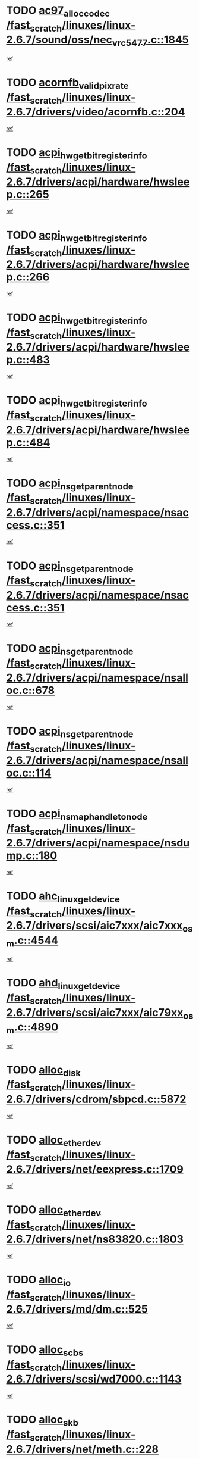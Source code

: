 * TODO [[view:/fast_scratch/linuxes/linux-2.6.7/sound/oss/nec_vrc5477.c::face=ovl-face1::linb=1845::colb=1::cole=9][ac97_alloc_codec /fast_scratch/linuxes/linux-2.6.7/sound/oss/nec_vrc5477.c::1845]]
[[view:/fast_scratch/linuxes/linux-2.6.7/sound/oss/nec_vrc5477.c::face=ovl-face2::linb=1847::colb=1::cole=9][ref]]
* TODO [[view:/fast_scratch/linuxes/linux-2.6.7/drivers/video/acornfb.c::face=ovl-face1::linb=204::colb=1::cole=5][acornfb_valid_pixrate /fast_scratch/linuxes/linux-2.6.7/drivers/video/acornfb.c::204]]
[[view:/fast_scratch/linuxes/linux-2.6.7/drivers/video/acornfb.c::face=ovl-face2::linb=205::colb=12::cole=16][ref]]
* TODO [[view:/fast_scratch/linuxes/linux-2.6.7/drivers/acpi/hardware/hwsleep.c::face=ovl-face1::linb=265::colb=1::cole=20][acpi_hw_get_bit_register_info /fast_scratch/linuxes/linux-2.6.7/drivers/acpi/hardware/hwsleep.c::265]]
[[view:/fast_scratch/linuxes/linux-2.6.7/drivers/acpi/hardware/hwsleep.c::face=ovl-face2::linb=308::colb=18::cole=37][ref]]
* TODO [[view:/fast_scratch/linuxes/linux-2.6.7/drivers/acpi/hardware/hwsleep.c::face=ovl-face1::linb=266::colb=1::cole=22][acpi_hw_get_bit_register_info /fast_scratch/linuxes/linux-2.6.7/drivers/acpi/hardware/hwsleep.c::266]]
[[view:/fast_scratch/linuxes/linux-2.6.7/drivers/acpi/hardware/hwsleep.c::face=ovl-face2::linb=308::colb=57::cole=78][ref]]
* TODO [[view:/fast_scratch/linuxes/linux-2.6.7/drivers/acpi/hardware/hwsleep.c::face=ovl-face1::linb=483::colb=2::cole=21][acpi_hw_get_bit_register_info /fast_scratch/linuxes/linux-2.6.7/drivers/acpi/hardware/hwsleep.c::483]]
[[view:/fast_scratch/linuxes/linux-2.6.7/drivers/acpi/hardware/hwsleep.c::face=ovl-face2::linb=493::colb=20::cole=39][ref]]
* TODO [[view:/fast_scratch/linuxes/linux-2.6.7/drivers/acpi/hardware/hwsleep.c::face=ovl-face1::linb=484::colb=2::cole=23][acpi_hw_get_bit_register_info /fast_scratch/linuxes/linux-2.6.7/drivers/acpi/hardware/hwsleep.c::484]]
[[view:/fast_scratch/linuxes/linux-2.6.7/drivers/acpi/hardware/hwsleep.c::face=ovl-face2::linb=494::colb=8::cole=29][ref]]
* TODO [[view:/fast_scratch/linuxes/linux-2.6.7/drivers/acpi/namespace/nsaccess.c::face=ovl-face1::linb=351::colb=3::cole=14][acpi_ns_get_parent_node /fast_scratch/linuxes/linux-2.6.7/drivers/acpi/namespace/nsaccess.c::351]]
[[view:/fast_scratch/linuxes/linux-2.6.7/drivers/acpi/namespace/nsaccess.c::face=ovl-face2::linb=349::colb=31::cole=42][ref]]
* TODO [[view:/fast_scratch/linuxes/linux-2.6.7/drivers/acpi/namespace/nsaccess.c::face=ovl-face1::linb=351::colb=3::cole=14][acpi_ns_get_parent_node /fast_scratch/linuxes/linux-2.6.7/drivers/acpi/namespace/nsaccess.c::351]]
[[view:/fast_scratch/linuxes/linux-2.6.7/drivers/acpi/namespace/nsaccess.c::face=ovl-face2::linb=350::colb=4::cole=15][ref]]
* TODO [[view:/fast_scratch/linuxes/linux-2.6.7/drivers/acpi/namespace/nsalloc.c::face=ovl-face1::linb=678::colb=3::cole=14][acpi_ns_get_parent_node /fast_scratch/linuxes/linux-2.6.7/drivers/acpi/namespace/nsalloc.c::678]]
[[view:/fast_scratch/linuxes/linux-2.6.7/drivers/acpi/namespace/nsalloc.c::face=ovl-face2::linb=667::colb=8::cole=19][ref]]
* TODO [[view:/fast_scratch/linuxes/linux-2.6.7/drivers/acpi/namespace/nsalloc.c::face=ovl-face1::linb=114::colb=1::cole=12][acpi_ns_get_parent_node /fast_scratch/linuxes/linux-2.6.7/drivers/acpi/namespace/nsalloc.c::114]]
[[view:/fast_scratch/linuxes/linux-2.6.7/drivers/acpi/namespace/nsalloc.c::face=ovl-face2::linb=117::colb=13::cole=24][ref]]
* TODO [[view:/fast_scratch/linuxes/linux-2.6.7/drivers/acpi/namespace/nsdump.c::face=ovl-face1::linb=180::colb=1::cole=10][acpi_ns_map_handle_to_node /fast_scratch/linuxes/linux-2.6.7/drivers/acpi/namespace/nsdump.c::180]]
[[view:/fast_scratch/linuxes/linux-2.6.7/drivers/acpi/namespace/nsdump.c::face=ovl-face2::linb=181::colb=8::cole=17][ref]]
* TODO [[view:/fast_scratch/linuxes/linux-2.6.7/drivers/scsi/aic7xxx/aic7xxx_osm.c::face=ovl-face1::linb=4544::colb=1::cole=4][ahc_linux_get_device /fast_scratch/linuxes/linux-2.6.7/drivers/scsi/aic7xxx/aic7xxx_osm.c::4544]]
[[view:/fast_scratch/linuxes/linux-2.6.7/drivers/scsi/aic7xxx/aic7xxx_osm.c::face=ovl-face2::linb=4548::colb=35::cole=38][ref]]
* TODO [[view:/fast_scratch/linuxes/linux-2.6.7/drivers/scsi/aic7xxx/aic79xx_osm.c::face=ovl-face1::linb=4890::colb=1::cole=4][ahd_linux_get_device /fast_scratch/linuxes/linux-2.6.7/drivers/scsi/aic7xxx/aic79xx_osm.c::4890]]
[[view:/fast_scratch/linuxes/linux-2.6.7/drivers/scsi/aic7xxx/aic79xx_osm.c::face=ovl-face2::linb=4894::colb=35::cole=38][ref]]
* TODO [[view:/fast_scratch/linuxes/linux-2.6.7/drivers/cdrom/sbpcd.c::face=ovl-face1::linb=5872::colb=2::cole=6][alloc_disk /fast_scratch/linuxes/linux-2.6.7/drivers/cdrom/sbpcd.c::5872]]
[[view:/fast_scratch/linuxes/linux-2.6.7/drivers/cdrom/sbpcd.c::face=ovl-face2::linb=5873::colb=2::cole=6][ref]]
* TODO [[view:/fast_scratch/linuxes/linux-2.6.7/drivers/net/eexpress.c::face=ovl-face1::linb=1709::colb=2::cole=5][alloc_etherdev /fast_scratch/linuxes/linux-2.6.7/drivers/net/eexpress.c::1709]]
[[view:/fast_scratch/linuxes/linux-2.6.7/drivers/net/eexpress.c::face=ovl-face2::linb=1710::colb=2::cole=5][ref]]
* TODO [[view:/fast_scratch/linuxes/linux-2.6.7/drivers/net/ns83820.c::face=ovl-face1::linb=1803::colb=1::cole=5][alloc_etherdev /fast_scratch/linuxes/linux-2.6.7/drivers/net/ns83820.c::1803]]
[[view:/fast_scratch/linuxes/linux-2.6.7/drivers/net/ns83820.c::face=ovl-face2::linb=1854::colb=5::cole=9][ref]]
* TODO [[view:/fast_scratch/linuxes/linux-2.6.7/drivers/md/dm.c::face=ovl-face1::linb=525::colb=1::cole=6][alloc_io /fast_scratch/linuxes/linux-2.6.7/drivers/md/dm.c::525]]
[[view:/fast_scratch/linuxes/linux-2.6.7/drivers/md/dm.c::face=ovl-face2::linb=526::colb=1::cole=6][ref]]
* TODO [[view:/fast_scratch/linuxes/linux-2.6.7/drivers/scsi/wd7000.c::face=ovl-face1::linb=1143::colb=1::cole=4][alloc_scbs /fast_scratch/linuxes/linux-2.6.7/drivers/scsi/wd7000.c::1143]]
[[view:/fast_scratch/linuxes/linux-2.6.7/drivers/scsi/wd7000.c::face=ovl-face2::linb=1144::colb=1::cole=4][ref]]
* TODO [[view:/fast_scratch/linuxes/linux-2.6.7/drivers/net/meth.c::face=ovl-face1::linb=228::colb=2::cole=18][alloc_skb /fast_scratch/linuxes/linux-2.6.7/drivers/net/meth.c::228]]
[[view:/fast_scratch/linuxes/linux-2.6.7/drivers/net/meth.c::face=ovl-face2::linb=232::colb=32::cole=48][ref]]
* TODO [[view:/fast_scratch/linuxes/linux-2.6.7/drivers/md/dm.c::face=ovl-face1::linb=439::colb=1::cole=4][alloc_tio /fast_scratch/linuxes/linux-2.6.7/drivers/md/dm.c::439]]
[[view:/fast_scratch/linuxes/linux-2.6.7/drivers/md/dm.c::face=ovl-face2::linb=440::colb=1::cole=4][ref]]
* TODO [[view:/fast_scratch/linuxes/linux-2.6.7/drivers/md/dm.c::face=ovl-face1::linb=498::colb=2::cole=5][alloc_tio /fast_scratch/linuxes/linux-2.6.7/drivers/md/dm.c::498]]
[[view:/fast_scratch/linuxes/linux-2.6.7/drivers/md/dm.c::face=ovl-face2::linb=499::colb=2::cole=5][ref]]
* TODO [[view:/fast_scratch/linuxes/linux-2.6.7/arch/m68k/amiga/config.c::face=ovl-face1::linb=824::colb=4::cole=12][amiga_chip_alloc_res /fast_scratch/linuxes/linux-2.6.7/arch/m68k/amiga/config.c::824]]
[[view:/fast_scratch/linuxes/linux-2.6.7/arch/m68k/amiga/config.c::face=ovl-face2::linb=825::colb=4::cole=12][ref]]
* TODO [[view:/fast_scratch/linuxes/linux-2.6.7/arch/ppc/amiga/config.c::face=ovl-face1::linb=750::colb=4::cole=12][amiga_chip_alloc_res /fast_scratch/linuxes/linux-2.6.7/arch/ppc/amiga/config.c::750]]
[[view:/fast_scratch/linuxes/linux-2.6.7/arch/ppc/amiga/config.c::face=ovl-face2::linb=751::colb=4::cole=12][ref]]
* TODO [[view:/fast_scratch/linuxes/linux-2.6.7/drivers/net/appletalk/ipddp.c::face=ovl-face1::linb=137::colb=8::cole=16][atalk_find_dev_addr /fast_scratch/linuxes/linux-2.6.7/drivers/net/appletalk/ipddp.c::137]]
[[view:/fast_scratch/linuxes/linux-2.6.7/drivers/net/appletalk/ipddp.c::face=ovl-face2::linb=166::colb=33::cole=41][ref]]
* TODO [[view:/fast_scratch/linuxes/linux-2.6.7/drivers/net/appletalk/ipddp.c::face=ovl-face1::linb=137::colb=8::cole=16][atalk_find_dev_addr /fast_scratch/linuxes/linux-2.6.7/drivers/net/appletalk/ipddp.c::137]]
[[view:/fast_scratch/linuxes/linux-2.6.7/drivers/net/appletalk/ipddp.c::face=ovl-face2::linb=169::colb=25::cole=33][ref]]
* TODO [[view:/fast_scratch/linuxes/linux-2.6.7/net/appletalk/aarp.c::face=ovl-face1::linb=548::colb=21::cole=23][atalk_find_dev_addr /fast_scratch/linuxes/linux-2.6.7/net/appletalk/aarp.c::548]]
[[view:/fast_scratch/linuxes/linux-2.6.7/net/appletalk/aarp.c::face=ovl-face2::linb=559::colb=25::cole=27][ref]]
* TODO [[view:/fast_scratch/linuxes/linux-2.6.7/net/appletalk/aarp.c::face=ovl-face1::linb=548::colb=21::cole=23][atalk_find_dev_addr /fast_scratch/linuxes/linux-2.6.7/net/appletalk/aarp.c::548]]
[[view:/fast_scratch/linuxes/linux-2.6.7/net/appletalk/aarp.c::face=ovl-face2::linb=560::colb=25::cole=27][ref]]
* TODO [[view:/fast_scratch/linuxes/linux-2.6.7/fs/autofs/root.c::face=ovl-face1::linb=69::colb=20::cole=23][autofs_hash_enum /fast_scratch/linuxes/linux-2.6.7/fs/autofs/root.c::69]]
[[view:/fast_scratch/linuxes/linux-2.6.7/fs/autofs/root.c::face=ovl-face2::linb=70::colb=9::cole=12][ref]]
* TODO [[view:/fast_scratch/linuxes/linux-2.6.7/fs/autofs/root.c::face=ovl-face1::linb=69::colb=20::cole=23][autofs_hash_enum /fast_scratch/linuxes/linux-2.6.7/fs/autofs/root.c::69]]
[[view:/fast_scratch/linuxes/linux-2.6.7/fs/autofs/root.c::face=ovl-face2::linb=70::colb=37::cole=40][ref]]
* TODO [[view:/fast_scratch/linuxes/linux-2.6.7/drivers/md/dm.c::face=ovl-face1::linb=396::colb=1::cole=6][bio_alloc /fast_scratch/linuxes/linux-2.6.7/drivers/md/dm.c::396]]
[[view:/fast_scratch/linuxes/linux-2.6.7/drivers/md/dm.c::face=ovl-face2::linb=397::colb=8::cole=13][ref]]
* TODO [[view:/fast_scratch/linuxes/linux-2.6.7/drivers/scsi/ide-scsi.c::face=ovl-face1::linb=781::colb=23::cole=25][bio_alloc /fast_scratch/linuxes/linux-2.6.7/drivers/scsi/ide-scsi.c::781]]
[[view:/fast_scratch/linuxes/linux-2.6.7/drivers/scsi/ide-scsi.c::face=ovl-face2::linb=784::colb=1::cole=3][ref]]
* TODO [[view:/fast_scratch/linuxes/linux-2.6.7/fs/buffer.c::face=ovl-face1::linb=2777::colb=1::cole=4][bio_alloc /fast_scratch/linuxes/linux-2.6.7/fs/buffer.c::2777]]
[[view:/fast_scratch/linuxes/linux-2.6.7/fs/buffer.c::face=ovl-face2::linb=2779::colb=1::cole=4][ref]]
* TODO [[view:/fast_scratch/linuxes/linux-2.6.7/fs/jfs/jfs_logmgr.c::face=ovl-face1::linb=1966::colb=1::cole=4][bio_alloc /fast_scratch/linuxes/linux-2.6.7/fs/jfs/jfs_logmgr.c::1966]]
[[view:/fast_scratch/linuxes/linux-2.6.7/fs/jfs/jfs_logmgr.c::face=ovl-face2::linb=1968::colb=1::cole=4][ref]]
* TODO [[view:/fast_scratch/linuxes/linux-2.6.7/fs/jfs/jfs_logmgr.c::face=ovl-face1::linb=2108::colb=1::cole=4][bio_alloc /fast_scratch/linuxes/linux-2.6.7/fs/jfs/jfs_logmgr.c::2108]]
[[view:/fast_scratch/linuxes/linux-2.6.7/fs/jfs/jfs_logmgr.c::face=ovl-face2::linb=2109::colb=1::cole=4][ref]]
* TODO [[view:/fast_scratch/linuxes/linux-2.6.7/fs/xfs/linux-2.6/xfs_buf.c::face=ovl-face1::linb=1291::colb=2::cole=5][bio_alloc /fast_scratch/linuxes/linux-2.6.7/fs/xfs/linux-2.6/xfs_buf.c::1291]]
[[view:/fast_scratch/linuxes/linux-2.6.7/fs/xfs/linux-2.6/xfs_buf.c::face=ovl-face2::linb=1293::colb=2::cole=5][ref]]
* TODO [[view:/fast_scratch/linuxes/linux-2.6.7/fs/xfs/linux-2.6/xfs_buf.c::face=ovl-face1::linb=1330::colb=1::cole=4][bio_alloc /fast_scratch/linuxes/linux-2.6.7/fs/xfs/linux-2.6/xfs_buf.c::1330]]
[[view:/fast_scratch/linuxes/linux-2.6.7/fs/xfs/linux-2.6/xfs_buf.c::face=ovl-face2::linb=1331::colb=1::cole=4][ref]]
* TODO [[view:/fast_scratch/linuxes/linux-2.6.7/mm/highmem.c::face=ovl-face1::linb=402::colb=3::cole=6][bio_alloc /fast_scratch/linuxes/linux-2.6.7/mm/highmem.c::402]]
[[view:/fast_scratch/linuxes/linux-2.6.7/mm/highmem.c::face=ovl-face2::linb=404::colb=7::cole=10][ref]]
* TODO [[view:/fast_scratch/linuxes/linux-2.6.7/drivers/md/raid1.c::face=ovl-face1::linb=553::colb=2::cole=10][bio_clone /fast_scratch/linuxes/linux-2.6.7/drivers/md/raid1.c::553]]
[[view:/fast_scratch/linuxes/linux-2.6.7/drivers/md/raid1.c::face=ovl-face2::linb=557::colb=2::cole=10][ref]]
* TODO [[view:/fast_scratch/linuxes/linux-2.6.7/drivers/md/raid1.c::face=ovl-face1::linb=593::colb=2::cole=6][bio_clone /fast_scratch/linuxes/linux-2.6.7/drivers/md/raid1.c::593]]
[[view:/fast_scratch/linuxes/linux-2.6.7/drivers/md/raid1.c::face=ovl-face2::linb=596::colb=2::cole=6][ref]]
* TODO [[view:/fast_scratch/linuxes/linux-2.6.7/drivers/md/dm.c::face=ovl-face1::linb=419::colb=1::cole=6][bio_clone /fast_scratch/linuxes/linux-2.6.7/drivers/md/dm.c::419]]
[[view:/fast_scratch/linuxes/linux-2.6.7/drivers/md/dm.c::face=ovl-face2::linb=420::colb=1::cole=6][ref]]
* TODO [[view:/fast_scratch/linuxes/linux-2.6.7/drivers/md/linear.c::face=ovl-face1::linb=263::colb=2::cole=4][bio_split /fast_scratch/linuxes/linux-2.6.7/drivers/md/linear.c::263]]
[[view:/fast_scratch/linuxes/linux-2.6.7/drivers/md/linear.c::face=ovl-face2::linb=266::colb=30::cole=32][ref]]
* TODO [[view:/fast_scratch/linuxes/linux-2.6.7/drivers/md/raid0.c::face=ovl-face1::linb=408::colb=2::cole=4][bio_split /fast_scratch/linuxes/linux-2.6.7/drivers/md/raid0.c::408]]
[[view:/fast_scratch/linuxes/linux-2.6.7/drivers/md/raid0.c::face=ovl-face2::linb=409::colb=29::cole=31][ref]]
* TODO [[view:/fast_scratch/linuxes/linux-2.6.7/drivers/block/scsi_ioctl.c::face=ovl-face1::linb=438::colb=3::cole=5][blk_get_request /fast_scratch/linuxes/linux-2.6.7/drivers/block/scsi_ioctl.c::438]]
[[view:/fast_scratch/linuxes/linux-2.6.7/drivers/block/scsi_ioctl.c::face=ovl-face2::linb=439::colb=3::cole=5][ref]]
* TODO [[view:/fast_scratch/linuxes/linux-2.6.7/drivers/block/scsi_ioctl.c::face=ovl-face1::linb=156::colb=2::cole=4][blk_get_request /fast_scratch/linuxes/linux-2.6.7/drivers/block/scsi_ioctl.c::156]]
[[view:/fast_scratch/linuxes/linux-2.6.7/drivers/block/scsi_ioctl.c::face=ovl-face2::linb=161::colb=1::cole=3][ref]]
* TODO [[view:/fast_scratch/linuxes/linux-2.6.7/drivers/block/scsi_ioctl.c::face=ovl-face1::linb=250::colb=1::cole=3][blk_get_request /fast_scratch/linuxes/linux-2.6.7/drivers/block/scsi_ioctl.c::250]]
[[view:/fast_scratch/linuxes/linux-2.6.7/drivers/block/scsi_ioctl.c::face=ovl-face2::linb=258::colb=1::cole=3][ref]]
* TODO [[view:/fast_scratch/linuxes/linux-2.6.7/arch/ppc64/kernel/iSeries_pci.c::face=ovl-face1::linb=408::colb=3::cole=7][build_device_node /fast_scratch/linuxes/linux-2.6.7/arch/ppc64/kernel/iSeries_pci.c::408]]
[[view:/fast_scratch/linuxes/linux-2.6.7/arch/ppc64/kernel/iSeries_pci.c::face=ovl-face2::linb=409::colb=3::cole=7][ref]]
* TODO [[view:/fast_scratch/linuxes/linux-2.6.7/drivers/isdn/capi/kcapi.c::face=ovl-face1::linb=149::colb=1::cole=5][capi_ctr_get /fast_scratch/linuxes/linux-2.6.7/drivers/isdn/capi/kcapi.c::149]]
[[view:/fast_scratch/linuxes/linux-2.6.7/drivers/isdn/capi/kcapi.c::face=ovl-face2::linb=151::colb=1::cole=5][ref]]
* TODO [[view:/fast_scratch/linuxes/linux-2.6.7/drivers/parisc/ccio-dma.c::face=ovl-face1::linb=1205::colb=13::cole=16][ccio_get_iommu /fast_scratch/linuxes/linux-2.6.7/drivers/parisc/ccio-dma.c::1205]]
[[view:/fast_scratch/linuxes/linux-2.6.7/drivers/parisc/ccio-dma.c::face=ovl-face2::linb=1208::colb=1::cole=4][ref]]
* TODO [[view:/fast_scratch/linuxes/linux-2.6.7/arch/ppc64/kernel/smp.c::face=ovl-face1::linb=810::colb=1::cole=2][copy_process /fast_scratch/linuxes/linux-2.6.7/arch/ppc64/kernel/smp.c::810]]
[[view:/fast_scratch/linuxes/linux-2.6.7/arch/ppc64/kernel/smp.c::face=ovl-face2::linb=820::colb=20::cole=21][ref]]
* TODO [[view:/fast_scratch/linuxes/linux-2.6.7/arch/sh/kernel/smp.c::face=ovl-face1::linb=104::colb=1::cole=4][copy_process /fast_scratch/linuxes/linux-2.6.7/arch/sh/kernel/smp.c::104]]
[[view:/fast_scratch/linuxes/linux-2.6.7/arch/sh/kernel/smp.c::face=ovl-face2::linb=114::colb=1::cole=4][ref]]
* TODO [[view:/fast_scratch/linuxes/linux-2.6.7/arch/ppc/kernel/smp.c::face=ovl-face1::linb=375::colb=1::cole=2][copy_process /fast_scratch/linuxes/linux-2.6.7/arch/ppc/kernel/smp.c::375]]
[[view:/fast_scratch/linuxes/linux-2.6.7/arch/ppc/kernel/smp.c::face=ovl-face2::linb=383::colb=16::cole=17][ref]]
* TODO [[view:/fast_scratch/linuxes/linux-2.6.7/kernel/fork.c::face=ovl-face1::linb=1184::colb=1::cole=2][copy_process /fast_scratch/linuxes/linux-2.6.7/kernel/fork.c::1184]]
[[view:/fast_scratch/linuxes/linux-2.6.7/kernel/fork.c::face=ovl-face2::linb=1189::colb=32::cole=33][ref]]
* TODO [[view:/fast_scratch/linuxes/linux-2.6.7/fs/cramfs/inode.c::face=ovl-face1::linb=386::colb=2::cole=4][cramfs_read /fast_scratch/linuxes/linux-2.6.7/fs/cramfs/inode.c::386]]
[[view:/fast_scratch/linuxes/linux-2.6.7/fs/cramfs/inode.c::face=ovl-face2::linb=393::colb=12::cole=14][ref]]
* TODO [[view:/fast_scratch/linuxes/linux-2.6.7/fs/cramfs/inode.c::face=ovl-face1::linb=336::colb=2::cole=4][cramfs_read /fast_scratch/linuxes/linux-2.6.7/fs/cramfs/inode.c::336]]
[[view:/fast_scratch/linuxes/linux-2.6.7/fs/cramfs/inode.c::face=ovl-face2::linb=344::colb=12::cole=14][ref]]
* TODO [[view:/fast_scratch/linuxes/linux-2.6.7/arch/alpha/kernel/irq.c::face=ovl-face1::linb=409::colb=1::cole=6][create_proc_entry /fast_scratch/linuxes/linux-2.6.7/arch/alpha/kernel/irq.c::409]]
[[view:/fast_scratch/linuxes/linux-2.6.7/arch/alpha/kernel/irq.c::face=ovl-face2::linb=411::colb=1::cole=6][ref]]
* TODO [[view:/fast_scratch/linuxes/linux-2.6.7/arch/ppc/kernel/irq.c::face=ovl-face1::linb=680::colb=1::cole=6][create_proc_entry /fast_scratch/linuxes/linux-2.6.7/arch/ppc/kernel/irq.c::680]]
[[view:/fast_scratch/linuxes/linux-2.6.7/arch/ppc/kernel/irq.c::face=ovl-face2::linb=682::colb=1::cole=6][ref]]
* TODO [[view:/fast_scratch/linuxes/linux-2.6.7/arch/ppc/kernel/irq.c::face=ovl-face1::linb=659::colb=1::cole=6][create_proc_entry /fast_scratch/linuxes/linux-2.6.7/arch/ppc/kernel/irq.c::659]]
[[view:/fast_scratch/linuxes/linux-2.6.7/arch/ppc/kernel/irq.c::face=ovl-face2::linb=661::colb=1::cole=6][ref]]
* TODO [[view:/fast_scratch/linuxes/linux-2.6.7/arch/um/kernel/irq.c::face=ovl-face1::linb=677::colb=1::cole=6][create_proc_entry /fast_scratch/linuxes/linux-2.6.7/arch/um/kernel/irq.c::677]]
[[view:/fast_scratch/linuxes/linux-2.6.7/arch/um/kernel/irq.c::face=ovl-face2::linb=679::colb=1::cole=6][ref]]
* TODO [[view:/fast_scratch/linuxes/linux-2.6.7/arch/um/kernel/irq.c::face=ovl-face1::linb=655::colb=1::cole=6][create_proc_entry /fast_scratch/linuxes/linux-2.6.7/arch/um/kernel/irq.c::655]]
[[view:/fast_scratch/linuxes/linux-2.6.7/arch/um/kernel/irq.c::face=ovl-face2::linb=657::colb=1::cole=6][ref]]
* TODO [[view:/fast_scratch/linuxes/linux-2.6.7/drivers/net/wireless/airo.c::face=ovl-face1::linb=5547::colb=1::cole=11][create_proc_entry /fast_scratch/linuxes/linux-2.6.7/drivers/net/wireless/airo.c::5547]]
[[view:/fast_scratch/linuxes/linux-2.6.7/drivers/net/wireless/airo.c::face=ovl-face2::linb=5550::colb=8::cole=18][ref]]
* TODO [[view:/fast_scratch/linuxes/linux-2.6.7/drivers/net/wireless/airo.c::face=ovl-face1::linb=4367::colb=1::cole=18][create_proc_entry /fast_scratch/linuxes/linux-2.6.7/drivers/net/wireless/airo.c::4367]]
[[view:/fast_scratch/linuxes/linux-2.6.7/drivers/net/wireless/airo.c::face=ovl-face2::linb=4370::colb=8::cole=25][ref]]
* TODO [[view:/fast_scratch/linuxes/linux-2.6.7/drivers/net/wireless/airo.c::face=ovl-face1::linb=4375::colb=1::cole=6][create_proc_entry /fast_scratch/linuxes/linux-2.6.7/drivers/net/wireless/airo.c::4375]]
[[view:/fast_scratch/linuxes/linux-2.6.7/drivers/net/wireless/airo.c::face=ovl-face2::linb=4378::colb=8::cole=13][ref]]
* TODO [[view:/fast_scratch/linuxes/linux-2.6.7/drivers/net/wireless/airo.c::face=ovl-face1::linb=4385::colb=1::cole=6][create_proc_entry /fast_scratch/linuxes/linux-2.6.7/drivers/net/wireless/airo.c::4385]]
[[view:/fast_scratch/linuxes/linux-2.6.7/drivers/net/wireless/airo.c::face=ovl-face2::linb=4388::colb=8::cole=13][ref]]
* TODO [[view:/fast_scratch/linuxes/linux-2.6.7/drivers/net/wireless/airo.c::face=ovl-face1::linb=4395::colb=1::cole=6][create_proc_entry /fast_scratch/linuxes/linux-2.6.7/drivers/net/wireless/airo.c::4395]]
[[view:/fast_scratch/linuxes/linux-2.6.7/drivers/net/wireless/airo.c::face=ovl-face2::linb=4398::colb=8::cole=13][ref]]
* TODO [[view:/fast_scratch/linuxes/linux-2.6.7/drivers/net/wireless/airo.c::face=ovl-face1::linb=4405::colb=1::cole=6][create_proc_entry /fast_scratch/linuxes/linux-2.6.7/drivers/net/wireless/airo.c::4405]]
[[view:/fast_scratch/linuxes/linux-2.6.7/drivers/net/wireless/airo.c::face=ovl-face2::linb=4408::colb=8::cole=13][ref]]
* TODO [[view:/fast_scratch/linuxes/linux-2.6.7/drivers/net/wireless/airo.c::face=ovl-face1::linb=4415::colb=1::cole=6][create_proc_entry /fast_scratch/linuxes/linux-2.6.7/drivers/net/wireless/airo.c::4415]]
[[view:/fast_scratch/linuxes/linux-2.6.7/drivers/net/wireless/airo.c::face=ovl-face2::linb=4418::colb=8::cole=13][ref]]
* TODO [[view:/fast_scratch/linuxes/linux-2.6.7/drivers/net/wireless/airo.c::face=ovl-face1::linb=4425::colb=1::cole=6][create_proc_entry /fast_scratch/linuxes/linux-2.6.7/drivers/net/wireless/airo.c::4425]]
[[view:/fast_scratch/linuxes/linux-2.6.7/drivers/net/wireless/airo.c::face=ovl-face2::linb=4428::colb=8::cole=13][ref]]
* TODO [[view:/fast_scratch/linuxes/linux-2.6.7/drivers/net/wireless/airo.c::face=ovl-face1::linb=4435::colb=1::cole=6][create_proc_entry /fast_scratch/linuxes/linux-2.6.7/drivers/net/wireless/airo.c::4435]]
[[view:/fast_scratch/linuxes/linux-2.6.7/drivers/net/wireless/airo.c::face=ovl-face2::linb=4438::colb=1::cole=6][ref]]
* TODO [[view:/fast_scratch/linuxes/linux-2.6.7/drivers/net/wireless/airo.c::face=ovl-face1::linb=4445::colb=1::cole=6][create_proc_entry /fast_scratch/linuxes/linux-2.6.7/drivers/net/wireless/airo.c::4445]]
[[view:/fast_scratch/linuxes/linux-2.6.7/drivers/net/wireless/airo.c::face=ovl-face2::linb=4448::colb=8::cole=13][ref]]
* TODO [[view:/fast_scratch/linuxes/linux-2.6.7/drivers/s390/block/dasd_proc.c::face=ovl-face1::linb=297::colb=1::cole=19][create_proc_entry /fast_scratch/linuxes/linux-2.6.7/drivers/s390/block/dasd_proc.c::297]]
[[view:/fast_scratch/linuxes/linux-2.6.7/drivers/s390/block/dasd_proc.c::face=ovl-face2::linb=300::colb=1::cole=19][ref]]
* TODO [[view:/fast_scratch/linuxes/linux-2.6.7/drivers/s390/block/dasd_proc.c::face=ovl-face1::linb=302::colb=1::cole=22][create_proc_entry /fast_scratch/linuxes/linux-2.6.7/drivers/s390/block/dasd_proc.c::302]]
[[view:/fast_scratch/linuxes/linux-2.6.7/drivers/s390/block/dasd_proc.c::face=ovl-face2::linb=305::colb=1::cole=22][ref]]
* TODO [[view:/fast_scratch/linuxes/linux-2.6.7/sound/pci/cs46xx/dsp_spos.c::face=ovl-face1::linb=1582::colb=2::cole=17][cs46xx_dsp_create_scb /fast_scratch/linuxes/linux-2.6.7/sound/pci/cs46xx/dsp_spos.c::1582]]
[[view:/fast_scratch/linuxes/linux-2.6.7/sound/pci/cs46xx/dsp_spos.c::face=ovl-face2::linb=1600::colb=2::cole=17][ref]]
* TODO [[view:/fast_scratch/linuxes/linux-2.6.7/sound/pci/cs46xx/dsp_spos.c::face=ovl-face1::linb=1585::colb=2::cole=17][cs46xx_dsp_create_scb /fast_scratch/linuxes/linux-2.6.7/sound/pci/cs46xx/dsp_spos.c::1585]]
[[view:/fast_scratch/linuxes/linux-2.6.7/sound/pci/cs46xx/dsp_spos.c::face=ovl-face2::linb=1595::colb=2::cole=17][ref]]
* TODO [[view:/fast_scratch/linuxes/linux-2.6.7/sound/pci/cs46xx/dsp_spos.c::face=ovl-face1::linb=1587::colb=2::cole=22][cs46xx_dsp_create_scb /fast_scratch/linuxes/linux-2.6.7/sound/pci/cs46xx/dsp_spos.c::1587]]
[[view:/fast_scratch/linuxes/linux-2.6.7/sound/pci/cs46xx/dsp_spos.c::face=ovl-face2::linb=1590::colb=2::cole=22][ref]]
* TODO [[view:/fast_scratch/linuxes/linux-2.6.7/sound/pci/cs46xx/dsp_spos.c::face=ovl-face1::linb=1125::colb=2::cole=19][cs46xx_dsp_create_scb /fast_scratch/linuxes/linux-2.6.7/sound/pci/cs46xx/dsp_spos.c::1125]]
[[view:/fast_scratch/linuxes/linux-2.6.7/sound/pci/cs46xx/dsp_spos.c::face=ovl-face2::linb=1126::colb=2::cole=19][ref]]
* TODO [[view:/fast_scratch/linuxes/linux-2.6.7/sound/pci/cs46xx/dsp_spos_scb_lib.c::face=ovl-face1::linb=292::colb=1::cole=4][cs46xx_dsp_create_scb /fast_scratch/linuxes/linux-2.6.7/sound/pci/cs46xx/dsp_spos_scb_lib.c::292]]
[[view:/fast_scratch/linuxes/linux-2.6.7/sound/pci/cs46xx/dsp_spos_scb_lib.c::face=ovl-face2::linb=295::colb=1::cole=4][ref]]
* TODO [[view:/fast_scratch/linuxes/linux-2.6.7/drivers/block/DAC960.c::face=ovl-face1::linb=779::colb=20::cole=27][DAC960_AllocateCommand /fast_scratch/linuxes/linux-2.6.7/drivers/block/DAC960.c::779]]
[[view:/fast_scratch/linuxes/linux-2.6.7/drivers/block/DAC960.c::face=ovl-face2::linb=780::colb=48::cole=55][ref]]
* TODO [[view:/fast_scratch/linuxes/linux-2.6.7/drivers/block/DAC960.c::face=ovl-face1::linb=804::colb=20::cole=27][DAC960_AllocateCommand /fast_scratch/linuxes/linux-2.6.7/drivers/block/DAC960.c::804]]
[[view:/fast_scratch/linuxes/linux-2.6.7/drivers/block/DAC960.c::face=ovl-face2::linb=805::colb=48::cole=55][ref]]
* TODO [[view:/fast_scratch/linuxes/linux-2.6.7/drivers/block/DAC960.c::face=ovl-face1::linb=831::colb=20::cole=27][DAC960_AllocateCommand /fast_scratch/linuxes/linux-2.6.7/drivers/block/DAC960.c::831]]
[[view:/fast_scratch/linuxes/linux-2.6.7/drivers/block/DAC960.c::face=ovl-face2::linb=832::colb=48::cole=55][ref]]
* TODO [[view:/fast_scratch/linuxes/linux-2.6.7/drivers/block/DAC960.c::face=ovl-face1::linb=1100::colb=20::cole=27][DAC960_AllocateCommand /fast_scratch/linuxes/linux-2.6.7/drivers/block/DAC960.c::1100]]
[[view:/fast_scratch/linuxes/linux-2.6.7/drivers/block/DAC960.c::face=ovl-face2::linb=1101::colb=48::cole=55][ref]]
* TODO [[view:/fast_scratch/linuxes/linux-2.6.7/drivers/block/DAC960.c::face=ovl-face1::linb=857::colb=20::cole=27][DAC960_AllocateCommand /fast_scratch/linuxes/linux-2.6.7/drivers/block/DAC960.c::857]]
[[view:/fast_scratch/linuxes/linux-2.6.7/drivers/block/DAC960.c::face=ovl-face2::linb=858::colb=48::cole=55][ref]]
* TODO [[view:/fast_scratch/linuxes/linux-2.6.7/drivers/block/DAC960.c::face=ovl-face1::linb=895::colb=20::cole=27][DAC960_AllocateCommand /fast_scratch/linuxes/linux-2.6.7/drivers/block/DAC960.c::895]]
[[view:/fast_scratch/linuxes/linux-2.6.7/drivers/block/DAC960.c::face=ovl-face2::linb=896::colb=48::cole=55][ref]]
* TODO [[view:/fast_scratch/linuxes/linux-2.6.7/drivers/block/DAC960.c::face=ovl-face1::linb=1074::colb=6::cole=13][DAC960_AllocateCommand /fast_scratch/linuxes/linux-2.6.7/drivers/block/DAC960.c::1074]]
[[view:/fast_scratch/linuxes/linux-2.6.7/drivers/block/DAC960.c::face=ovl-face2::linb=1075::colb=24::cole=31][ref]]
* TODO [[view:/fast_scratch/linuxes/linux-2.6.7/drivers/block/DAC960.c::face=ovl-face1::linb=934::colb=20::cole=27][DAC960_AllocateCommand /fast_scratch/linuxes/linux-2.6.7/drivers/block/DAC960.c::934]]
[[view:/fast_scratch/linuxes/linux-2.6.7/drivers/block/DAC960.c::face=ovl-face2::linb=935::colb=48::cole=55][ref]]
* TODO [[view:/fast_scratch/linuxes/linux-2.6.7/drivers/block/DAC960.c::face=ovl-face1::linb=987::colb=20::cole=27][DAC960_AllocateCommand /fast_scratch/linuxes/linux-2.6.7/drivers/block/DAC960.c::987]]
[[view:/fast_scratch/linuxes/linux-2.6.7/drivers/block/DAC960.c::face=ovl-face2::linb=988::colb=48::cole=55][ref]]
* TODO [[view:/fast_scratch/linuxes/linux-2.6.7/drivers/scsi/dc395x.c::face=ovl-face1::linb=917::colb=3::cole=6][dcb_get_next /fast_scratch/linuxes/linux-2.6.7/drivers/scsi/dc395x.c::917]]
[[view:/fast_scratch/linuxes/linux-2.6.7/drivers/scsi/dc395x.c::face=ovl-face2::linb=908::colb=41::cole=44][ref]]
* TODO [[view:/fast_scratch/linuxes/linux-2.6.7/drivers/net/appletalk/ltpc.c::face=ovl-face1::linb=575::colb=4::cole=5][deQ /fast_scratch/linuxes/linux-2.6.7/drivers/net/appletalk/ltpc.c::575]]
[[view:/fast_scratch/linuxes/linux-2.6.7/drivers/net/appletalk/ltpc.c::face=ovl-face2::linb=576::colb=21::cole=22][ref]]
* TODO [[view:/fast_scratch/linuxes/linux-2.6.7/drivers/net/appletalk/ltpc.c::face=ovl-face1::linb=575::colb=4::cole=5][deQ /fast_scratch/linuxes/linux-2.6.7/drivers/net/appletalk/ltpc.c::575]]
[[view:/fast_scratch/linuxes/linux-2.6.7/drivers/net/appletalk/ltpc.c::face=ovl-face2::linb=576::colb=29::cole=30][ref]]
* TODO [[view:/fast_scratch/linuxes/linux-2.6.7/drivers/md/dm-ioctl.c::face=ovl-face1::linb=800::colb=20::cole=22][dm_table_get_target /fast_scratch/linuxes/linux-2.6.7/drivers/md/dm-ioctl.c::800]]
[[view:/fast_scratch/linuxes/linux-2.6.7/drivers/md/dm-ioctl.c::face=ovl-face2::linb=811::colb=23::cole=25][ref]]
* TODO [[view:/fast_scratch/linuxes/linux-2.6.7/fs/hpfs/dnode.c::face=ovl-face1::linb=626::colb=23::cole=26][dnode_last_de /fast_scratch/linuxes/linux-2.6.7/fs/hpfs/dnode.c::626]]
[[view:/fast_scratch/linuxes/linux-2.6.7/fs/hpfs/dnode.c::face=ovl-face2::linb=627::colb=9::cole=12][ref]]
* TODO [[view:/fast_scratch/linuxes/linux-2.6.7/net/decnet/af_decnet.c::face=ovl-face1::linb=1075::colb=2::cole=5][dn_wait_for_connect /fast_scratch/linuxes/linux-2.6.7/net/decnet/af_decnet.c::1075]]
[[view:/fast_scratch/linuxes/linux-2.6.7/net/decnet/af_decnet.c::face=ovl-face2::linb=1092::colb=40::cole=43][ref]]
* TODO [[view:/fast_scratch/linuxes/linux-2.6.7/drivers/mtd/maps/fortunet.c::face=ovl-face1::linb=237::colb=4::cole=25][do_map_probe /fast_scratch/linuxes/linux-2.6.7/drivers/mtd/maps/fortunet.c::237]]
[[view:/fast_scratch/linuxes/linux-2.6.7/drivers/mtd/maps/fortunet.c::face=ovl-face2::linb=240::colb=3::cole=24][ref]]
* TODO [[view:/fast_scratch/linuxes/linux-2.6.7/drivers/net/sun3lance.c::face=ovl-face1::linb=338::colb=1::cole=4][dvma_malloc_align /fast_scratch/linuxes/linux-2.6.7/drivers/net/sun3lance.c::338]]
[[view:/fast_scratch/linuxes/linux-2.6.7/drivers/net/sun3lance.c::face=ovl-face2::linb=360::colb=1::cole=4][ref]]
* TODO [[view:/fast_scratch/linuxes/linux-2.6.7/arch/um/drivers/ubd_kern.c::face=ovl-face1::linb=370::colb=17::cole=19][elv_next_request /fast_scratch/linuxes/linux-2.6.7/arch/um/drivers/ubd_kern.c::370]]
[[view:/fast_scratch/linuxes/linux-2.6.7/arch/um/drivers/ubd_kern.c::face=ovl-face2::linb=385::colb=36::cole=38][ref]]
* TODO [[view:/fast_scratch/linuxes/linux-2.6.7/arch/um/drivers/ubd_kern.c::face=ovl-face1::linb=370::colb=17::cole=19][elv_next_request /fast_scratch/linuxes/linux-2.6.7/arch/um/drivers/ubd_kern.c::370]]
[[view:/fast_scratch/linuxes/linux-2.6.7/arch/um/drivers/ubd_kern.c::face=ovl-face2::linb=386::colb=20::cole=22][ref]]
* TODO [[view:/fast_scratch/linuxes/linux-2.6.7/drivers/ide/legacy/hd.c::face=ovl-face1::linb=479::colb=17::cole=20][elv_next_request /fast_scratch/linuxes/linux-2.6.7/drivers/ide/legacy/hd.c::479]]
[[view:/fast_scratch/linuxes/linux-2.6.7/drivers/ide/legacy/hd.c::face=ovl-face2::linb=489::colb=7::cole=10][ref]]
* TODO [[view:/fast_scratch/linuxes/linux-2.6.7/scripts/kconfig/expr.c::face=ovl-face1::linb=653::colb=2::cole=14][expr_transform /fast_scratch/linuxes/linux-2.6.7/scripts/kconfig/expr.c::653]]
[[view:/fast_scratch/linuxes/linux-2.6.7/scripts/kconfig/expr.c::face=ovl-face2::linb=703::colb=10::cole=22][ref]]
* TODO [[view:/fast_scratch/linuxes/linux-2.6.7/fs/ext2/ialloc.c::face=ovl-face1::linb=485::colb=2::cole=5][ext2_get_group_desc /fast_scratch/linuxes/linux-2.6.7/fs/ext2/ialloc.c::485]]
[[view:/fast_scratch/linuxes/linux-2.6.7/fs/ext2/ialloc.c::face=ovl-face2::linb=551::colb=1::cole=4][ref]]
* TODO [[view:/fast_scratch/linuxes/linux-2.6.7/fs/ext2/ialloc.c::face=ovl-face1::linb=485::colb=2::cole=5][ext2_get_group_desc /fast_scratch/linuxes/linux-2.6.7/fs/ext2/ialloc.c::485]]
[[view:/fast_scratch/linuxes/linux-2.6.7/fs/ext2/ialloc.c::face=ovl-face2::linb=552::colb=40::cole=43][ref]]
* TODO [[view:/fast_scratch/linuxes/linux-2.6.7/fs/ext3/ialloc.c::face=ovl-face1::linb=464::colb=2::cole=5][ext3_get_group_desc /fast_scratch/linuxes/linux-2.6.7/fs/ext3/ialloc.c::464]]
[[view:/fast_scratch/linuxes/linux-2.6.7/fs/ext3/ialloc.c::face=ovl-face2::linb=531::colb=1::cole=4][ref]]
* TODO [[view:/fast_scratch/linuxes/linux-2.6.7/fs/ext3/ialloc.c::face=ovl-face1::linb=464::colb=2::cole=5][ext3_get_group_desc /fast_scratch/linuxes/linux-2.6.7/fs/ext3/ialloc.c::464]]
[[view:/fast_scratch/linuxes/linux-2.6.7/fs/ext3/ialloc.c::face=ovl-face2::linb=532::colb=26::cole=29][ref]]
* TODO [[view:/fast_scratch/linuxes/linux-2.6.7/drivers/scsi/53c700.c::face=ovl-face1::linb=1773::colb=1::cole=5][find_empty_slot /fast_scratch/linuxes/linux-2.6.7/drivers/scsi/53c700.c::1773]]
[[view:/fast_scratch/linuxes/linux-2.6.7/drivers/scsi/53c700.c::face=ovl-face2::linb=1775::colb=1::cole=5][ref]]
* TODO [[view:/fast_scratch/linuxes/linux-2.6.7/arch/parisc/kernel/drivers.c::face=ovl-face1::linb=392::colb=1::cole=4][find_parisc_device /fast_scratch/linuxes/linux-2.6.7/arch/parisc/kernel/drivers.c::392]]
[[view:/fast_scratch/linuxes/linux-2.6.7/arch/parisc/kernel/drivers.c::face=ovl-face2::linb=393::colb=5::cole=8][ref]]
* TODO [[view:/fast_scratch/linuxes/linux-2.6.7/arch/mips/kernel/sysirix.c::face=ovl-face1::linb=114::colb=2::cole=6][find_task_by_pid /fast_scratch/linuxes/linux-2.6.7/arch/mips/kernel/sysirix.c::114]]
[[view:/fast_scratch/linuxes/linux-2.6.7/arch/mips/kernel/sysirix.c::face=ovl-face2::linb=117::colb=12::cole=16][ref]]
* TODO [[view:/fast_scratch/linuxes/linux-2.6.7/arch/x86_64/kernel/sys_x86_64.c::face=ovl-face1::linb=121::colb=6::cole=9][find_vma /fast_scratch/linuxes/linux-2.6.7/arch/x86_64/kernel/sys_x86_64.c::121]]
[[view:/fast_scratch/linuxes/linux-2.6.7/arch/x86_64/kernel/sys_x86_64.c::face=ovl-face2::linb=121::colb=40::cole=43][ref]]
* TODO [[view:/fast_scratch/linuxes/linux-2.6.7/arch/arm/mm/mmap.c::face=ovl-face1::linb=84::colb=6::cole=9][find_vma /fast_scratch/linuxes/linux-2.6.7/arch/arm/mm/mmap.c::84]]
[[view:/fast_scratch/linuxes/linux-2.6.7/arch/arm/mm/mmap.c::face=ovl-face2::linb=84::colb=40::cole=43][ref]]
* TODO [[view:/fast_scratch/linuxes/linux-2.6.7/arch/sparc64/kernel/sys_sparc.c::face=ovl-face1::linb=97::colb=6::cole=9][find_vma /fast_scratch/linuxes/linux-2.6.7/arch/sparc64/kernel/sys_sparc.c::97]]
[[view:/fast_scratch/linuxes/linux-2.6.7/arch/sparc64/kernel/sys_sparc.c::face=ovl-face2::linb=97::colb=40::cole=43][ref]]
* TODO [[view:/fast_scratch/linuxes/linux-2.6.7/arch/sparc64/kernel/sys_sparc.c::face=ovl-face1::linb=101::colb=3::cole=6][find_vma /fast_scratch/linuxes/linux-2.6.7/arch/sparc64/kernel/sys_sparc.c::101]]
[[view:/fast_scratch/linuxes/linux-2.6.7/arch/sparc64/kernel/sys_sparc.c::face=ovl-face2::linb=97::colb=40::cole=43][ref]]
* TODO [[view:/fast_scratch/linuxes/linux-2.6.7/arch/ppc64/mm/hugetlbpage.c::face=ovl-face1::linb=559::colb=1::cole=4][find_vma /fast_scratch/linuxes/linux-2.6.7/arch/ppc64/mm/hugetlbpage.c::559]]
[[view:/fast_scratch/linuxes/linux-2.6.7/arch/ppc64/mm/hugetlbpage.c::face=ovl-face2::linb=562::colb=12::cole=15][ref]]
* TODO [[view:/fast_scratch/linuxes/linux-2.6.7/arch/sh/kernel/sys_sh.c::face=ovl-face1::linb=89::colb=6::cole=9][find_vma /fast_scratch/linuxes/linux-2.6.7/arch/sh/kernel/sys_sh.c::89]]
[[view:/fast_scratch/linuxes/linux-2.6.7/arch/sh/kernel/sys_sh.c::face=ovl-face2::linb=89::colb=40::cole=43][ref]]
* TODO [[view:/fast_scratch/linuxes/linux-2.6.7/arch/ia64/kernel/sys_ia64.c::face=ovl-face1::linb=56::colb=6::cole=9][find_vma /fast_scratch/linuxes/linux-2.6.7/arch/ia64/kernel/sys_ia64.c::56]]
[[view:/fast_scratch/linuxes/linux-2.6.7/arch/ia64/kernel/sys_ia64.c::face=ovl-face2::linb=56::colb=40::cole=43][ref]]
* TODO [[view:/fast_scratch/linuxes/linux-2.6.7/arch/ia64/ia32/sys_ia32.c::face=ovl-face1::linb=191::colb=24::cole=27][find_vma /fast_scratch/linuxes/linux-2.6.7/arch/ia64/ia32/sys_ia32.c::191]]
[[view:/fast_scratch/linuxes/linux-2.6.7/arch/ia64/ia32/sys_ia32.c::face=ovl-face2::linb=199::colb=60::cole=63][ref]]
* TODO [[view:/fast_scratch/linuxes/linux-2.6.7/mm/mmap.c::face=ovl-face1::linb=1026::colb=6::cole=9][find_vma /fast_scratch/linuxes/linux-2.6.7/mm/mmap.c::1026]]
[[view:/fast_scratch/linuxes/linux-2.6.7/mm/mmap.c::face=ovl-face2::linb=1026::colb=40::cole=43][ref]]
* TODO [[view:/fast_scratch/linuxes/linux-2.6.7/mm/memory.c::face=ovl-face1::linb=1722::colb=1::cole=4][find_vma /fast_scratch/linuxes/linux-2.6.7/mm/memory.c::1722]]
[[view:/fast_scratch/linuxes/linux-2.6.7/mm/memory.c::face=ovl-face2::linb=1723::colb=10::cole=13][ref]]
* TODO [[view:/fast_scratch/linuxes/linux-2.6.7/arch/alpha/kernel/smp.c::face=ovl-face1::linb=438::colb=1::cole=5][fork_by_hand /fast_scratch/linuxes/linux-2.6.7/arch/alpha/kernel/smp.c::438]]
[[view:/fast_scratch/linuxes/linux-2.6.7/arch/alpha/kernel/smp.c::face=ovl-face2::linb=448::colb=14::cole=18][ref]]
* TODO [[view:/fast_scratch/linuxes/linux-2.6.7/arch/alpha/kernel/smp.c::face=ovl-face1::linb=438::colb=1::cole=5][fork_by_hand /fast_scratch/linuxes/linux-2.6.7/arch/alpha/kernel/smp.c::438]]
[[view:/fast_scratch/linuxes/linux-2.6.7/arch/alpha/kernel/smp.c::face=ovl-face2::linb=448::colb=27::cole=31][ref]]
* TODO [[view:/fast_scratch/linuxes/linux-2.6.7/arch/i386/kernel/smpboot.c::face=ovl-face1::linb=796::colb=1::cole=5][fork_by_hand /fast_scratch/linuxes/linux-2.6.7/arch/i386/kernel/smpboot.c::796]]
[[view:/fast_scratch/linuxes/linux-2.6.7/arch/i386/kernel/smpboot.c::face=ovl-face2::linb=807::colb=1::cole=5][ref]]
* TODO [[view:/fast_scratch/linuxes/linux-2.6.7/arch/i386/mach-voyager/voyager_smp.c::face=ovl-face1::linb=591::colb=1::cole=5][fork_by_hand /fast_scratch/linuxes/linux-2.6.7/arch/i386/mach-voyager/voyager_smp.c::591]]
[[view:/fast_scratch/linuxes/linux-2.6.7/arch/i386/mach-voyager/voyager_smp.c::face=ovl-face2::linb=599::colb=1::cole=5][ref]]
* TODO [[view:/fast_scratch/linuxes/linux-2.6.7/arch/s390/kernel/smp.c::face=ovl-face1::linb=565::colb=8::cole=12][fork_by_hand /fast_scratch/linuxes/linux-2.6.7/arch/s390/kernel/smp.c::565]]
[[view:/fast_scratch/linuxes/linux-2.6.7/arch/s390/kernel/smp.c::face=ovl-face2::linb=581::colb=30::cole=34][ref]]
* TODO [[view:/fast_scratch/linuxes/linux-2.6.7/arch/x86_64/kernel/smpboot.c::face=ovl-face1::linb=576::colb=1::cole=5][fork_by_hand /fast_scratch/linuxes/linux-2.6.7/arch/x86_64/kernel/smpboot.c::576]]
[[view:/fast_scratch/linuxes/linux-2.6.7/arch/x86_64/kernel/smpboot.c::face=ovl-face2::linb=594::colb=12::cole=16][ref]]
* TODO [[view:/fast_scratch/linuxes/linux-2.6.7/drivers/media/common/saa7146_hlp.c::face=ovl-face1::linb=712::colb=24::cole=28][format_by_fourcc /fast_scratch/linuxes/linux-2.6.7/drivers/media/common/saa7146_hlp.c::712]]
[[view:/fast_scratch/linuxes/linux-2.6.7/drivers/media/common/saa7146_hlp.c::face=ovl-face2::linb=719::colb=13::cole=17][ref]]
* TODO [[view:/fast_scratch/linuxes/linux-2.6.7/drivers/media/common/saa7146_hlp.c::face=ovl-face1::linb=839::colb=24::cole=28][format_by_fourcc /fast_scratch/linuxes/linux-2.6.7/drivers/media/common/saa7146_hlp.c::839]]
[[view:/fast_scratch/linuxes/linux-2.6.7/drivers/media/common/saa7146_hlp.c::face=ovl-face2::linb=878::colb=9::cole=13][ref]]
* TODO [[view:/fast_scratch/linuxes/linux-2.6.7/drivers/media/common/saa7146_hlp.c::face=ovl-face1::linb=1006::colb=24::cole=28][format_by_fourcc /fast_scratch/linuxes/linux-2.6.7/drivers/media/common/saa7146_hlp.c::1006]]
[[view:/fast_scratch/linuxes/linux-2.6.7/drivers/media/common/saa7146_hlp.c::face=ovl-face2::linb=1020::colb=32::cole=36][ref]]
* TODO [[view:/fast_scratch/linuxes/linux-2.6.7/drivers/media/common/saa7146_video.c::face=ovl-face1::linb=1291::colb=2::cole=6][format_by_fourcc /fast_scratch/linuxes/linux-2.6.7/drivers/media/common/saa7146_video.c::1291]]
[[view:/fast_scratch/linuxes/linux-2.6.7/drivers/media/common/saa7146_video.c::face=ovl-face2::linb=1293::colb=21::cole=25][ref]]
* TODO [[view:/fast_scratch/linuxes/linux-2.6.7/drivers/media/common/saa7146_video.c::face=ovl-face1::linb=590::colb=24::cole=28][format_by_fourcc /fast_scratch/linuxes/linux-2.6.7/drivers/media/common/saa7146_video.c::590]]
[[view:/fast_scratch/linuxes/linux-2.6.7/drivers/media/common/saa7146_video.c::face=ovl-face2::linb=594::colb=20::cole=24][ref]]
* TODO [[view:/fast_scratch/linuxes/linux-2.6.7/drivers/media/common/saa7146_video.c::face=ovl-face1::linb=1404::colb=1::cole=5][format_by_fourcc /fast_scratch/linuxes/linux-2.6.7/drivers/media/common/saa7146_video.c::1404]]
[[view:/fast_scratch/linuxes/linux-2.6.7/drivers/media/common/saa7146_video.c::face=ovl-face2::linb=1405::colb=73::cole=77][ref]]
* TODO [[view:/fast_scratch/linuxes/linux-2.6.7/drivers/char/ftape/lowlevel/ftape-read.c::face=ovl-face1::linb=182::colb=2::cole=6][ftape_get_buffer /fast_scratch/linuxes/linux-2.6.7/drivers/char/ftape/lowlevel/ftape-read.c::182]]
[[view:/fast_scratch/linuxes/linux-2.6.7/drivers/char/ftape/lowlevel/ftape-read.c::face=ovl-face2::linb=183::colb=23::cole=27][ref]]
* TODO [[view:/fast_scratch/linuxes/linux-2.6.7/drivers/char/ftape/lowlevel/ftape-read.c::face=ovl-face1::linb=263::colb=18::cole=22][ftape_get_buffer /fast_scratch/linuxes/linux-2.6.7/drivers/char/ftape/lowlevel/ftape-read.c::263]]
[[view:/fast_scratch/linuxes/linux-2.6.7/drivers/char/ftape/lowlevel/ftape-read.c::face=ovl-face2::linb=264::colb=10::cole=14][ref]]
* TODO [[view:/fast_scratch/linuxes/linux-2.6.7/drivers/char/ftape/lowlevel/ftape-read.c::face=ovl-face1::linb=308::colb=2::cole=6][ftape_get_buffer /fast_scratch/linuxes/linux-2.6.7/drivers/char/ftape/lowlevel/ftape-read.c::308]]
[[view:/fast_scratch/linuxes/linux-2.6.7/drivers/char/ftape/lowlevel/ftape-read.c::face=ovl-face2::linb=309::colb=6::cole=10][ref]]
* TODO [[view:/fast_scratch/linuxes/linux-2.6.7/drivers/char/ftape/lowlevel/ftape-read.c::face=ovl-face1::linb=310::colb=18::cole=22][ftape_get_buffer /fast_scratch/linuxes/linux-2.6.7/drivers/char/ftape/lowlevel/ftape-read.c::310]]
[[view:/fast_scratch/linuxes/linux-2.6.7/drivers/char/ftape/lowlevel/ftape-read.c::face=ovl-face2::linb=315::colb=4::cole=8][ref]]
* TODO [[view:/fast_scratch/linuxes/linux-2.6.7/drivers/char/ftape/lowlevel/ftape-read.c::face=ovl-face1::linb=310::colb=18::cole=22][ftape_get_buffer /fast_scratch/linuxes/linux-2.6.7/drivers/char/ftape/lowlevel/ftape-read.c::310]]
[[view:/fast_scratch/linuxes/linux-2.6.7/drivers/char/ftape/lowlevel/ftape-read.c::face=ovl-face2::linb=320::colb=9::cole=13][ref]]
* TODO [[view:/fast_scratch/linuxes/linux-2.6.7/drivers/char/ftape/lowlevel/ftape-read.c::face=ovl-face1::linb=310::colb=18::cole=22][ftape_get_buffer /fast_scratch/linuxes/linux-2.6.7/drivers/char/ftape/lowlevel/ftape-read.c::310]]
[[view:/fast_scratch/linuxes/linux-2.6.7/drivers/char/ftape/lowlevel/ftape-read.c::face=ovl-face2::linb=327::colb=3::cole=7][ref]]
* TODO [[view:/fast_scratch/linuxes/linux-2.6.7/drivers/char/ftape/lowlevel/ftape-write.c::face=ovl-face1::linb=156::colb=2::cole=6][ftape_get_buffer /fast_scratch/linuxes/linux-2.6.7/drivers/char/ftape/lowlevel/ftape-write.c::156]]
[[view:/fast_scratch/linuxes/linux-2.6.7/drivers/char/ftape/lowlevel/ftape-write.c::face=ovl-face2::linb=157::colb=6::cole=10][ref]]
* TODO [[view:/fast_scratch/linuxes/linux-2.6.7/drivers/char/ftape/lowlevel/ftape-write.c::face=ovl-face1::linb=94::colb=16::cole=20][ftape_get_buffer /fast_scratch/linuxes/linux-2.6.7/drivers/char/ftape/lowlevel/ftape-write.c::94]]
[[view:/fast_scratch/linuxes/linux-2.6.7/drivers/char/ftape/lowlevel/ftape-write.c::face=ovl-face2::linb=95::colb=18::cole=22][ref]]
* TODO [[view:/fast_scratch/linuxes/linux-2.6.7/drivers/char/ftape/lowlevel/ftape-write.c::face=ovl-face1::linb=210::colb=1::cole=5][ftape_get_buffer /fast_scratch/linuxes/linux-2.6.7/drivers/char/ftape/lowlevel/ftape-write.c::210]]
[[view:/fast_scratch/linuxes/linux-2.6.7/drivers/char/ftape/lowlevel/ftape-write.c::face=ovl-face2::linb=211::colb=8::cole=12][ref]]
* TODO [[view:/fast_scratch/linuxes/linux-2.6.7/drivers/char/ftape/lowlevel/ftape-write.c::face=ovl-face1::linb=245::colb=17::cole=21][ftape_get_buffer /fast_scratch/linuxes/linux-2.6.7/drivers/char/ftape/lowlevel/ftape-write.c::245]]
[[view:/fast_scratch/linuxes/linux-2.6.7/drivers/char/ftape/lowlevel/ftape-write.c::face=ovl-face2::linb=246::colb=6::cole=10][ref]]
* TODO [[view:/fast_scratch/linuxes/linux-2.6.7/drivers/char/ftape/lowlevel/ftape-format.c::face=ovl-face1::linb=145::colb=16::cole=20][ftape_get_buffer /fast_scratch/linuxes/linux-2.6.7/drivers/char/ftape/lowlevel/ftape-format.c::145]]
[[view:/fast_scratch/linuxes/linux-2.6.7/drivers/char/ftape/lowlevel/ftape-format.c::face=ovl-face2::linb=159::colb=31::cole=35][ref]]
* TODO [[view:/fast_scratch/linuxes/linux-2.6.7/drivers/char/ftape/lowlevel/ftape-format.c::face=ovl-face1::linb=168::colb=17::cole=21][ftape_get_buffer /fast_scratch/linuxes/linux-2.6.7/drivers/char/ftape/lowlevel/ftape-format.c::168]]
[[view:/fast_scratch/linuxes/linux-2.6.7/drivers/char/ftape/lowlevel/ftape-format.c::face=ovl-face2::linb=172::colb=14::cole=18][ref]]
* TODO [[view:/fast_scratch/linuxes/linux-2.6.7/drivers/char/ftape/lowlevel/ftape-format.c::face=ovl-face1::linb=120::colb=1::cole=5][ftape_get_buffer /fast_scratch/linuxes/linux-2.6.7/drivers/char/ftape/lowlevel/ftape-format.c::120]]
[[view:/fast_scratch/linuxes/linux-2.6.7/drivers/char/ftape/lowlevel/ftape-format.c::face=ovl-face2::linb=131::colb=1::cole=5][ref]]
* TODO [[view:/fast_scratch/linuxes/linux-2.6.7/drivers/char/ftape/lowlevel/ftape-format.c::face=ovl-face1::linb=121::colb=1::cole=5][ftape_get_buffer /fast_scratch/linuxes/linux-2.6.7/drivers/char/ftape/lowlevel/ftape-format.c::121]]
[[view:/fast_scratch/linuxes/linux-2.6.7/drivers/char/ftape/lowlevel/ftape-format.c::face=ovl-face2::linb=127::colb=19::cole=23][ref]]
* TODO [[view:/fast_scratch/linuxes/linux-2.6.7/drivers/char/ftape/lowlevel/ftape-format.c::face=ovl-face1::linb=232::colb=2::cole=6][ftape_get_buffer /fast_scratch/linuxes/linux-2.6.7/drivers/char/ftape/lowlevel/ftape-format.c::232]]
[[view:/fast_scratch/linuxes/linux-2.6.7/drivers/char/ftape/lowlevel/ftape-format.c::face=ovl-face2::linb=233::colb=25::cole=29][ref]]
* TODO [[view:/fast_scratch/linuxes/linux-2.6.7/drivers/char/ftape/lowlevel/ftape-format.c::face=ovl-face1::linb=291::colb=18::cole=22][ftape_get_buffer /fast_scratch/linuxes/linux-2.6.7/drivers/char/ftape/lowlevel/ftape-format.c::291]]
[[view:/fast_scratch/linuxes/linux-2.6.7/drivers/char/ftape/lowlevel/ftape-format.c::face=ovl-face2::linb=292::colb=7::cole=11][ref]]
* TODO [[view:/fast_scratch/linuxes/linux-2.6.7/drivers/char/ftape/lowlevel/ftape-format.c::face=ovl-face1::linb=291::colb=18::cole=22][ftape_get_buffer /fast_scratch/linuxes/linux-2.6.7/drivers/char/ftape/lowlevel/ftape-format.c::291]]
[[view:/fast_scratch/linuxes/linux-2.6.7/drivers/char/ftape/lowlevel/ftape-format.c::face=ovl-face2::linb=293::colb=7::cole=11][ref]]
* TODO [[view:/fast_scratch/linuxes/linux-2.6.7/drivers/char/ftape/lowlevel/ftape-format.c::face=ovl-face1::linb=314::colb=2::cole=6][ftape_get_buffer /fast_scratch/linuxes/linux-2.6.7/drivers/char/ftape/lowlevel/ftape-format.c::314]]
[[view:/fast_scratch/linuxes/linux-2.6.7/drivers/char/ftape/lowlevel/ftape-format.c::face=ovl-face2::linb=315::colb=6::cole=10][ref]]
* TODO [[view:/fast_scratch/linuxes/linux-2.6.7/drivers/char/ftape/lowlevel/ftape-format.c::face=ovl-face1::linb=316::colb=18::cole=22][ftape_get_buffer /fast_scratch/linuxes/linux-2.6.7/drivers/char/ftape/lowlevel/ftape-format.c::316]]
[[view:/fast_scratch/linuxes/linux-2.6.7/drivers/char/ftape/lowlevel/ftape-format.c::face=ovl-face2::linb=322::colb=9::cole=13][ref]]
* TODO [[view:/fast_scratch/linuxes/linux-2.6.7/drivers/char/ftape/lowlevel/ftape-format.c::face=ovl-face1::linb=316::colb=18::cole=22][ftape_get_buffer /fast_scratch/linuxes/linux-2.6.7/drivers/char/ftape/lowlevel/ftape-format.c::316]]
[[view:/fast_scratch/linuxes/linux-2.6.7/drivers/char/ftape/lowlevel/ftape-format.c::face=ovl-face2::linb=338::colb=3::cole=7][ref]]
* TODO [[view:/fast_scratch/linuxes/linux-2.6.7/drivers/char/ftape/lowlevel/ftape-read.c::face=ovl-face1::linb=232::colb=3::cole=7][ftape_next_buffer /fast_scratch/linuxes/linux-2.6.7/drivers/char/ftape/lowlevel/ftape-read.c::232]]
[[view:/fast_scratch/linuxes/linux-2.6.7/drivers/char/ftape/lowlevel/ftape-read.c::face=ovl-face2::linb=183::colb=23::cole=27][ref]]
* TODO [[view:/fast_scratch/linuxes/linux-2.6.7/drivers/char/ftape/lowlevel/fdc-isr.c::face=ovl-face1::linb=706::colb=2::cole=6][ftape_next_buffer /fast_scratch/linuxes/linux-2.6.7/drivers/char/ftape/lowlevel/fdc-isr.c::706]]
[[view:/fast_scratch/linuxes/linux-2.6.7/drivers/char/ftape/lowlevel/fdc-isr.c::face=ovl-face2::linb=708::colb=6::cole=10][ref]]
* TODO [[view:/fast_scratch/linuxes/linux-2.6.7/drivers/char/ftape/lowlevel/fdc-isr.c::face=ovl-face1::linb=706::colb=2::cole=6][ftape_next_buffer /fast_scratch/linuxes/linux-2.6.7/drivers/char/ftape/lowlevel/fdc-isr.c::706]]
[[view:/fast_scratch/linuxes/linux-2.6.7/drivers/char/ftape/lowlevel/fdc-isr.c::face=ovl-face2::linb=708::colb=42::cole=46][ref]]
* TODO [[view:/fast_scratch/linuxes/linux-2.6.7/drivers/char/ftape/lowlevel/fdc-isr.c::face=ovl-face1::linb=498::colb=2::cole=6][ftape_next_buffer /fast_scratch/linuxes/linux-2.6.7/drivers/char/ftape/lowlevel/fdc-isr.c::498]]
[[view:/fast_scratch/linuxes/linux-2.6.7/drivers/char/ftape/lowlevel/fdc-isr.c::face=ovl-face2::linb=520::colb=6::cole=10][ref]]
* TODO [[view:/fast_scratch/linuxes/linux-2.6.7/drivers/char/ftape/lowlevel/ftape-write.c::face=ovl-face1::linb=275::colb=2::cole=6][ftape_next_buffer /fast_scratch/linuxes/linux-2.6.7/drivers/char/ftape/lowlevel/ftape-write.c::275]]
[[view:/fast_scratch/linuxes/linux-2.6.7/drivers/char/ftape/lowlevel/ftape-write.c::face=ovl-face2::linb=281::colb=7::cole=11][ref]]
* TODO [[view:/fast_scratch/linuxes/linux-2.6.7/drivers/char/ftape/lowlevel/ftape-format.c::face=ovl-face1::linb=162::colb=3::cole=7][ftape_next_buffer /fast_scratch/linuxes/linux-2.6.7/drivers/char/ftape/lowlevel/ftape-format.c::162]]
[[view:/fast_scratch/linuxes/linux-2.6.7/drivers/char/ftape/lowlevel/ftape-format.c::face=ovl-face2::linb=159::colb=31::cole=35][ref]]
* TODO [[view:/fast_scratch/linuxes/linux-2.6.7/drivers/char/ftape/lowlevel/ftape-format.c::face=ovl-face1::linb=129::colb=5::cole=9][ftape_next_buffer /fast_scratch/linuxes/linux-2.6.7/drivers/char/ftape/lowlevel/ftape-format.c::129]]
[[view:/fast_scratch/linuxes/linux-2.6.7/drivers/char/ftape/lowlevel/ftape-format.c::face=ovl-face2::linb=127::colb=19::cole=23][ref]]
* TODO [[view:/fast_scratch/linuxes/linux-2.6.7/drivers/char/ftape/lowlevel/ftape-format.c::face=ovl-face1::linb=260::colb=3::cole=7][ftape_next_buffer /fast_scratch/linuxes/linux-2.6.7/drivers/char/ftape/lowlevel/ftape-format.c::260]]
[[view:/fast_scratch/linuxes/linux-2.6.7/drivers/char/ftape/lowlevel/ftape-format.c::face=ovl-face2::linb=233::colb=25::cole=29][ref]]
* TODO [[view:/fast_scratch/linuxes/linux-2.6.7/drivers/md/raid5.c::face=ovl-face1::linb=1440::colb=2::cole=4][get_active_stripe /fast_scratch/linuxes/linux-2.6.7/drivers/md/raid5.c::1440]]
[[view:/fast_scratch/linuxes/linux-2.6.7/drivers/md/raid5.c::face=ovl-face2::linb=1447::colb=12::cole=14][ref]]
* TODO [[view:/fast_scratch/linuxes/linux-2.6.7/drivers/md/raid6main.c::face=ovl-face1::linb=1603::colb=2::cole=4][get_active_stripe /fast_scratch/linuxes/linux-2.6.7/drivers/md/raid6main.c::1603]]
[[view:/fast_scratch/linuxes/linux-2.6.7/drivers/md/raid6main.c::face=ovl-face2::linb=1610::colb=12::cole=14][ref]]
* TODO [[view:/fast_scratch/linuxes/linux-2.6.7/fs/jbd/journal.c::face=ovl-face1::linb=838::colb=2::cole=4][__getblk /fast_scratch/linuxes/linux-2.6.7/fs/jbd/journal.c::838]]
[[view:/fast_scratch/linuxes/linux-2.6.7/fs/jbd/journal.c::face=ovl-face2::linb=840::colb=10::cole=12][ref]]
* TODO [[view:/fast_scratch/linuxes/linux-2.6.7/fs/jbd/journal.c::face=ovl-face1::linb=605::colb=1::cole=3][__getblk /fast_scratch/linuxes/linux-2.6.7/fs/jbd/journal.c::605]]
[[view:/fast_scratch/linuxes/linux-2.6.7/fs/jbd/journal.c::face=ovl-face2::linb=607::colb=8::cole=10][ref]]
* TODO [[view:/fast_scratch/linuxes/linux-2.6.7/drivers/isdn/capi/kcapi.c::face=ovl-face1::linb=167::colb=18::cole=22][get_capi_ctr_by_nr /fast_scratch/linuxes/linux-2.6.7/drivers/isdn/capi/kcapi.c::167]]
[[view:/fast_scratch/linuxes/linux-2.6.7/drivers/isdn/capi/kcapi.c::face=ovl-face2::linb=178::colb=37::cole=41][ref]]
* TODO [[view:/fast_scratch/linuxes/linux-2.6.7/drivers/video/console/fbcon.c::face=ovl-face1::linb=1929::colb=2::cole=3][get_default_font /fast_scratch/linuxes/linux-2.6.7/drivers/video/console/fbcon.c::1929]]
[[view:/fast_scratch/linuxes/linux-2.6.7/drivers/video/console/fbcon.c::face=ovl-face2::linb=1937::colb=13::cole=14][ref]]
* TODO [[view:/fast_scratch/linuxes/linux-2.6.7/drivers/video/console/fbcon.c::face=ovl-face1::linb=498::colb=3::cole=7][get_default_font /fast_scratch/linuxes/linux-2.6.7/drivers/video/console/fbcon.c::498]]
[[view:/fast_scratch/linuxes/linux-2.6.7/drivers/video/console/fbcon.c::face=ovl-face2::linb=500::colb=22::cole=26][ref]]
* TODO [[view:/fast_scratch/linuxes/linux-2.6.7/fs/devfs/base.c::face=ovl-face1::linb=2094::colb=1::cole=3][get_devfs_entry_from_vfs_inode /fast_scratch/linuxes/linux-2.6.7/fs/devfs/base.c::2094]]
[[view:/fast_scratch/linuxes/linux-2.6.7/fs/devfs/base.c::face=ovl-face2::linb=2096::colb=56::cole=58][ref]]
* TODO [[view:/fast_scratch/linuxes/linux-2.6.7/fs/devfs/base.c::face=ovl-face1::linb=2094::colb=1::cole=3][get_devfs_entry_from_vfs_inode /fast_scratch/linuxes/linux-2.6.7/fs/devfs/base.c::2094]]
[[view:/fast_scratch/linuxes/linux-2.6.7/fs/devfs/base.c::face=ovl-face2::linb=2097::colb=21::cole=23][ref]]
* TODO [[view:/fast_scratch/linuxes/linux-2.6.7/fs/devfs/base.c::face=ovl-face1::linb=2154::colb=16::cole=22][get_devfs_entry_from_vfs_inode /fast_scratch/linuxes/linux-2.6.7/fs/devfs/base.c::2154]]
[[view:/fast_scratch/linuxes/linux-2.6.7/fs/devfs/base.c::face=ovl-face2::linb=2197::colb=14::cole=20][ref]]
* TODO [[view:/fast_scratch/linuxes/linux-2.6.7/fs/devfs/base.c::face=ovl-face1::linb=2154::colb=16::cole=22][get_devfs_entry_from_vfs_inode /fast_scratch/linuxes/linux-2.6.7/fs/devfs/base.c::2154]]
[[view:/fast_scratch/linuxes/linux-2.6.7/fs/devfs/base.c::face=ovl-face2::linb=2217::colb=12::cole=18][ref]]
* TODO [[view:/fast_scratch/linuxes/linux-2.6.7/fs/devfs/base.c::face=ovl-face1::linb=1969::colb=1::cole=7][get_devfs_entry_from_vfs_inode /fast_scratch/linuxes/linux-2.6.7/fs/devfs/base.c::1969]]
[[view:/fast_scratch/linuxes/linux-2.6.7/fs/devfs/base.c::face=ovl-face2::linb=1973::colb=2::cole=8][ref]]
* TODO [[view:/fast_scratch/linuxes/linux-2.6.7/drivers/pci/probe.c::face=ovl-face1::linb=777::colb=1::cole=10][get_device /fast_scratch/linuxes/linux-2.6.7/drivers/pci/probe.c::777]]
[[view:/fast_scratch/linuxes/linux-2.6.7/drivers/pci/probe.c::face=ovl-face2::linb=784::colb=40::cole=49][ref]]
* TODO [[view:/fast_scratch/linuxes/linux-2.6.7/drivers/s390/block/dasd.c::face=ovl-face1::linb=1960::colb=1::cole=4][get_driver /fast_scratch/linuxes/linux-2.6.7/drivers/s390/block/dasd.c::1960]]
[[view:/fast_scratch/linuxes/linux-2.6.7/drivers/s390/block/dasd.c::face=ovl-face2::linb=1961::colb=12::cole=15][ref]]
* TODO [[view:/fast_scratch/linuxes/linux-2.6.7/drivers/pci/hotplug/cpqphp_ctrl.c::face=ovl-face1::linb=2934::colb=5::cole=12][get_io_resource /fast_scratch/linuxes/linux-2.6.7/drivers/pci/hotplug/cpqphp_ctrl.c::2934]]
[[view:/fast_scratch/linuxes/linux-2.6.7/drivers/pci/hotplug/cpqphp_ctrl.c::face=ovl-face2::linb=2936::colb=9::cole=16][ref]]
* TODO [[view:/fast_scratch/linuxes/linux-2.6.7/drivers/pci/hotplug/cpqphp_ctrl.c::face=ovl-face1::linb=2934::colb=5::cole=12][get_io_resource /fast_scratch/linuxes/linux-2.6.7/drivers/pci/hotplug/cpqphp_ctrl.c::2934]]
[[view:/fast_scratch/linuxes/linux-2.6.7/drivers/pci/hotplug/cpqphp_ctrl.c::face=ovl-face2::linb=2936::colb=24::cole=31][ref]]
* TODO [[view:/fast_scratch/linuxes/linux-2.6.7/drivers/pci/hotplug/cpqphp_ctrl.c::face=ovl-face1::linb=2934::colb=5::cole=12][get_io_resource /fast_scratch/linuxes/linux-2.6.7/drivers/pci/hotplug/cpqphp_ctrl.c::2934]]
[[view:/fast_scratch/linuxes/linux-2.6.7/drivers/pci/hotplug/cpqphp_ctrl.c::face=ovl-face2::linb=2936::colb=41::cole=48][ref]]
* TODO [[view:/fast_scratch/linuxes/linux-2.6.7/drivers/media/video/cx88/cx88-video.c::face=ovl-face1::linb=1799::colb=2::cole=3][get_queue /fast_scratch/linuxes/linux-2.6.7/drivers/media/video/cx88/cx88-video.c::1799]]
[[view:/fast_scratch/linuxes/linux-2.6.7/drivers/media/video/cx88/cx88-video.c::face=ovl-face2::linb=1801::colb=15::cole=16][ref]]
* TODO [[view:/fast_scratch/linuxes/linux-2.6.7/fs/reiserfs/xattr.c::face=ovl-face1::linb=824::colb=8::cole=12][get_xa_root /fast_scratch/linuxes/linux-2.6.7/fs/reiserfs/xattr.c::824]]
[[view:/fast_scratch/linuxes/linux-2.6.7/fs/reiserfs/xattr.c::face=ovl-face2::linb=826::colb=25::cole=29][ref]]
* TODO [[view:/fast_scratch/linuxes/linux-2.6.7/net/sunrpc/auth_gss/auth_gss.c::face=ovl-face1::linb=695::colb=20::cole=23][gss_cred_get_ctx /fast_scratch/linuxes/linux-2.6.7/net/sunrpc/auth_gss/auth_gss.c::695]]
[[view:/fast_scratch/linuxes/linux-2.6.7/net/sunrpc/auth_gss/auth_gss.c::face=ovl-face2::linb=709::colb=39::cole=42][ref]]
* TODO [[view:/fast_scratch/linuxes/linux-2.6.7/net/sunrpc/auth_gss/auth_gss.c::face=ovl-face1::linb=953::colb=20::cole=23][gss_cred_get_ctx /fast_scratch/linuxes/linux-2.6.7/net/sunrpc/auth_gss/auth_gss.c::953]]
[[view:/fast_scratch/linuxes/linux-2.6.7/net/sunrpc/auth_gss/auth_gss.c::face=ovl-face2::linb=957::colb=5::cole=8][ref]]
* TODO [[view:/fast_scratch/linuxes/linux-2.6.7/net/sunrpc/auth_gss/auth_gss.c::face=ovl-face1::linb=775::colb=20::cole=23][gss_cred_get_ctx /fast_scratch/linuxes/linux-2.6.7/net/sunrpc/auth_gss/auth_gss.c::775]]
[[view:/fast_scratch/linuxes/linux-2.6.7/net/sunrpc/auth_gss/auth_gss.c::face=ovl-face2::linb=797::colb=20::cole=23][ref]]
* TODO [[view:/fast_scratch/linuxes/linux-2.6.7/net/sunrpc/auth_gss/auth_gss.c::face=ovl-face1::linb=878::colb=20::cole=23][gss_cred_get_ctx /fast_scratch/linuxes/linux-2.6.7/net/sunrpc/auth_gss/auth_gss.c::878]]
[[view:/fast_scratch/linuxes/linux-2.6.7/net/sunrpc/auth_gss/auth_gss.c::face=ovl-face2::linb=883::colb=5::cole=8][ref]]
* TODO [[view:/fast_scratch/linuxes/linux-2.6.7/fs/hfsplus/super.c::face=ovl-face1::linb=408::colb=2::cole=27][hfsplus_new_inode /fast_scratch/linuxes/linux-2.6.7/fs/hfsplus/super.c::408]]
[[view:/fast_scratch/linuxes/linux-2.6.7/fs/hfsplus/super.c::face=ovl-face2::linb=409::colb=21::cole=46][ref]]
* TODO [[view:/fast_scratch/linuxes/linux-2.6.7/fs/hpfs/namei.c::face=ovl-face1::linb=82::colb=1::cole=3][hpfs_add_de /fast_scratch/linuxes/linux-2.6.7/fs/hpfs/namei.c::82]]
[[view:/fast_scratch/linuxes/linux-2.6.7/fs/hpfs/namei.c::face=ovl-face2::linb=83::colb=1::cole=3][ref]]
* TODO [[view:/fast_scratch/linuxes/linux-2.6.7/fs/hpfs/namei.c::face=ovl-face1::linb=82::colb=1::cole=3][hpfs_add_de /fast_scratch/linuxes/linux-2.6.7/fs/hpfs/namei.c::82]]
[[view:/fast_scratch/linuxes/linux-2.6.7/fs/hpfs/namei.c::face=ovl-face2::linb=83::colb=21::cole=23][ref]]
* TODO [[view:/fast_scratch/linuxes/linux-2.6.7/fs/hpfs/namei.c::face=ovl-face1::linb=82::colb=1::cole=3][hpfs_add_de /fast_scratch/linuxes/linux-2.6.7/fs/hpfs/namei.c::82]]
[[view:/fast_scratch/linuxes/linux-2.6.7/fs/hpfs/namei.c::face=ovl-face2::linb=83::colb=38::cole=40][ref]]
* TODO [[view:/fast_scratch/linuxes/linux-2.6.7/drivers/ieee1394/cmp.c::face=ovl-face1::linb=107::colb=1::cole=3][hpsb_get_hostinfo /fast_scratch/linuxes/linux-2.6.7/drivers/ieee1394/cmp.c::107]]
[[view:/fast_scratch/linuxes/linux-2.6.7/drivers/ieee1394/cmp.c::face=ovl-face2::linb=109::colb=20::cole=22][ref]]
* TODO [[view:/fast_scratch/linuxes/linux-2.6.7/drivers/ieee1394/cmp.c::face=ovl-face1::linb=107::colb=1::cole=3][hpsb_get_hostinfo /fast_scratch/linuxes/linux-2.6.7/drivers/ieee1394/cmp.c::107]]
[[view:/fast_scratch/linuxes/linux-2.6.7/drivers/ieee1394/cmp.c::face=ovl-face2::linb=110::colb=5::cole=7][ref]]
* TODO [[view:/fast_scratch/linuxes/linux-2.6.7/drivers/ieee1394/cmp.c::face=ovl-face1::linb=130::colb=1::cole=3][hpsb_get_hostinfo /fast_scratch/linuxes/linux-2.6.7/drivers/ieee1394/cmp.c::130]]
[[view:/fast_scratch/linuxes/linux-2.6.7/drivers/ieee1394/cmp.c::face=ovl-face2::linb=132::colb=12::cole=14][ref]]
* TODO [[view:/fast_scratch/linuxes/linux-2.6.7/drivers/ieee1394/cmp.c::face=ovl-face1::linb=130::colb=1::cole=3][hpsb_get_hostinfo /fast_scratch/linuxes/linux-2.6.7/drivers/ieee1394/cmp.c::130]]
[[view:/fast_scratch/linuxes/linux-2.6.7/drivers/ieee1394/cmp.c::face=ovl-face2::linb=132::colb=24::cole=26][ref]]
* TODO [[view:/fast_scratch/linuxes/linux-2.6.7/drivers/ieee1394/cmp.c::face=ovl-face1::linb=227::colb=1::cole=3][hpsb_get_hostinfo /fast_scratch/linuxes/linux-2.6.7/drivers/ieee1394/cmp.c::227]]
[[view:/fast_scratch/linuxes/linux-2.6.7/drivers/ieee1394/cmp.c::face=ovl-face2::linb=234::colb=23::cole=25][ref]]
* TODO [[view:/fast_scratch/linuxes/linux-2.6.7/drivers/ieee1394/cmp.c::face=ovl-face1::linb=227::colb=1::cole=3][hpsb_get_hostinfo /fast_scratch/linuxes/linux-2.6.7/drivers/ieee1394/cmp.c::227]]
[[view:/fast_scratch/linuxes/linux-2.6.7/drivers/ieee1394/cmp.c::face=ovl-face2::linb=240::colb=23::cole=25][ref]]
* TODO [[view:/fast_scratch/linuxes/linux-2.6.7/drivers/ieee1394/cmp.c::face=ovl-face1::linb=194::colb=1::cole=3][hpsb_get_hostinfo /fast_scratch/linuxes/linux-2.6.7/drivers/ieee1394/cmp.c::194]]
[[view:/fast_scratch/linuxes/linux-2.6.7/drivers/ieee1394/cmp.c::face=ovl-face2::linb=196::colb=21::cole=23][ref]]
* TODO [[view:/fast_scratch/linuxes/linux-2.6.7/drivers/ieee1394/cmp.c::face=ovl-face1::linb=194::colb=1::cole=3][hpsb_get_hostinfo /fast_scratch/linuxes/linux-2.6.7/drivers/ieee1394/cmp.c::194]]
[[view:/fast_scratch/linuxes/linux-2.6.7/drivers/ieee1394/cmp.c::face=ovl-face2::linb=199::colb=28::cole=30][ref]]
* TODO [[view:/fast_scratch/linuxes/linux-2.6.7/net/sched/sch_htb.c::face=ovl-face1::linb=989::colb=2::cole=4][htb_lookup_leaf /fast_scratch/linuxes/linux-2.6.7/net/sched/sch_htb.c::989]]
[[view:/fast_scratch/linuxes/linux-2.6.7/net/sched/sch_htb.c::face=ovl-face2::linb=993::colb=7::cole=9][ref]]
* TODO [[view:/fast_scratch/linuxes/linux-2.6.7/drivers/block/rd.c::face=ovl-face1::linb=354::colb=2::cole=7][igrab /fast_scratch/linuxes/linux-2.6.7/drivers/block/rd.c::354]]
[[view:/fast_scratch/linuxes/linux-2.6.7/drivers/block/rd.c::face=ovl-face2::linb=358::colb=2::cole=7][ref]]
* TODO [[view:/fast_scratch/linuxes/linux-2.6.7/fs/xfs/linux-2.6/xfs_ioctl.c::face=ovl-face1::linb=122::colb=2::cole=7][igrab /fast_scratch/linuxes/linux-2.6.7/fs/xfs/linux-2.6/xfs_ioctl.c::122]]
[[view:/fast_scratch/linuxes/linux-2.6.7/fs/xfs/linux-2.6/xfs_ioctl.c::face=ovl-face2::linb=146::colb=5::cole=10][ref]]
* TODO [[view:/fast_scratch/linuxes/linux-2.6.7/fs/xfs/linux-2.6/xfs_ioctl.c::face=ovl-face1::linb=136::colb=2::cole=7][igrab /fast_scratch/linuxes/linux-2.6.7/fs/xfs/linux-2.6/xfs_ioctl.c::136]]
[[view:/fast_scratch/linuxes/linux-2.6.7/fs/xfs/linux-2.6/xfs_ioctl.c::face=ovl-face2::linb=146::colb=5::cole=10][ref]]
* TODO [[view:/fast_scratch/linuxes/linux-2.6.7/arch/m68k/mac/iop.c::face=ovl-face1::linb=454::colb=1::cole=4][iop_alloc_msg /fast_scratch/linuxes/linux-2.6.7/arch/m68k/mac/iop.c::454]]
[[view:/fast_scratch/linuxes/linux-2.6.7/arch/m68k/mac/iop.c::face=ovl-face2::linb=455::colb=1::cole=4][ref]]
* TODO [[view:/fast_scratch/linuxes/linux-2.6.7/arch/sparc/kernel/sun4c_irq.c::face=ovl-face1::linb=170::colb=1::cole=13][ioremap /fast_scratch/linuxes/linux-2.6.7/arch/sparc/kernel/sun4c_irq.c::170]]
[[view:/fast_scratch/linuxes/linux-2.6.7/arch/sparc/kernel/sun4c_irq.c::face=ovl-face2::linb=177::colb=1::cole=13][ref]]
* TODO [[view:/fast_scratch/linuxes/linux-2.6.7/arch/ppc/platforms/chrp_pci.c::face=ovl-face1::linb=138::colb=1::cole=6][ioremap /fast_scratch/linuxes/linux-2.6.7/arch/ppc/platforms/chrp_pci.c::138]]
[[view:/fast_scratch/linuxes/linux-2.6.7/arch/ppc/platforms/chrp_pci.c::face=ovl-face2::linb=141::colb=17::cole=22][ref]]
* TODO [[view:/fast_scratch/linuxes/linux-2.6.7/drivers/serial/sunsab.c::face=ovl-face1::linb=1035::colb=2::cole=10][ioremap /fast_scratch/linuxes/linux-2.6.7/drivers/serial/sunsab.c::1035]]
[[view:/fast_scratch/linuxes/linux-2.6.7/drivers/serial/sunsab.c::face=ovl-face2::linb=1041::colb=35::cole=43][ref]]
* TODO [[view:/fast_scratch/linuxes/linux-2.6.7/drivers/video/platinumfb.c::face=ovl-face1::linb=563::colb=3::cole=23][ioremap /fast_scratch/linuxes/linux-2.6.7/drivers/video/platinumfb.c::563]]
[[view:/fast_scratch/linuxes/linux-2.6.7/drivers/video/platinumfb.c::face=ovl-face2::linb=572::colb=11::cole=31][ref]]
* TODO [[view:/fast_scratch/linuxes/linux-2.6.7/drivers/video/platinumfb.c::face=ovl-face1::linb=569::colb=1::cole=17][ioremap /fast_scratch/linuxes/linux-2.6.7/drivers/video/platinumfb.c::569]]
[[view:/fast_scratch/linuxes/linux-2.6.7/drivers/video/platinumfb.c::face=ovl-face2::linb=597::colb=8::cole=24][ref]]
* TODO [[view:/fast_scratch/linuxes/linux-2.6.7/drivers/sbus/char/envctrl.c::face=ovl-face1::linb=1087::colb=4::cole=7][ioremap /fast_scratch/linuxes/linux-2.6.7/drivers/sbus/char/envctrl.c::1087]]
[[view:/fast_scratch/linuxes/linux-2.6.7/drivers/sbus/char/envctrl.c::face=ovl-face2::linb=1111::colb=30::cole=33][ref]]
* TODO [[view:/fast_scratch/linuxes/linux-2.6.7/net/ipv4/netfilter/ipt_SAME.c::face=ovl-face1::linb=158::colb=1::cole=3][ip_conntrack_get /fast_scratch/linuxes/linux-2.6.7/net/ipv4/netfilter/ipt_SAME.c::158]]
[[view:/fast_scratch/linuxes/linux-2.6.7/net/ipv4/netfilter/ipt_SAME.c::face=ovl-face2::linb=160::colb=6::cole=8][ref]]
* TODO [[view:/fast_scratch/linuxes/linux-2.6.7/drivers/scsi/ips.c::face=ovl-face1::linb=2745::colb=2::cole=6][ips_removeq_copp_head /fast_scratch/linuxes/linux-2.6.7/drivers/scsi/ips.c::2745]]
[[view:/fast_scratch/linuxes/linux-2.6.7/drivers/scsi/ips.c::face=ovl-face2::linb=2749::colb=18::cole=22][ref]]
* TODO [[view:/fast_scratch/linuxes/linux-2.6.7/drivers/scsi/ips.c::face=ovl-face1::linb=2822::colb=2::cole=4][ips_removeq_wait /fast_scratch/linuxes/linux-2.6.7/drivers/scsi/ips.c::2822]]
[[view:/fast_scratch/linuxes/linux-2.6.7/drivers/scsi/ips.c::face=ovl-face2::linb=2827::colb=2::cole=4][ref]]
* TODO [[view:/fast_scratch/linuxes/linux-2.6.7/net/irda/iriap.c::face=ovl-face1::linb=483::colb=2::cole=7][irias_new_integer_value /fast_scratch/linuxes/linux-2.6.7/net/irda/iriap.c::483]]
[[view:/fast_scratch/linuxes/linux-2.6.7/net/irda/iriap.c::face=ovl-face2::linb=486::colb=49::cole=54][ref]]
* TODO [[view:/fast_scratch/linuxes/linux-2.6.7/fs/jffs2/gc.c::face=ovl-face1::linb=263::colb=1::cole=3][jffs2_get_ino_cache /fast_scratch/linuxes/linux-2.6.7/fs/jffs2/gc.c::263]]
[[view:/fast_scratch/linuxes/linux-2.6.7/fs/jffs2/gc.c::face=ovl-face2::linb=268::colb=8::cole=10][ref]]
* TODO [[view:/fast_scratch/linuxes/linux-2.6.7/fs/jffs2/gc.c::face=ovl-face1::linb=1071::colb=2::cole=6][jffs2_lookup_node_frag /fast_scratch/linuxes/linux-2.6.7/fs/jffs2/gc.c::1071]]
[[view:/fast_scratch/linuxes/linux-2.6.7/fs/jffs2/gc.c::face=ovl-face2::linb=1075::colb=9::cole=13][ref]]
* TODO [[view:/fast_scratch/linuxes/linux-2.6.7/fs/jffs2/gc.c::face=ovl-face1::linb=1126::colb=2::cole=6][jffs2_lookup_node_frag /fast_scratch/linuxes/linux-2.6.7/fs/jffs2/gc.c::1126]]
[[view:/fast_scratch/linuxes/linux-2.6.7/fs/jffs2/gc.c::face=ovl-face2::linb=1128::colb=36::cole=40][ref]]
* TODO [[view:/fast_scratch/linuxes/linux-2.6.7/fs/jffs2/gc.c::face=ovl-face1::linb=1126::colb=2::cole=6][jffs2_lookup_node_frag /fast_scratch/linuxes/linux-2.6.7/fs/jffs2/gc.c::1126]]
[[view:/fast_scratch/linuxes/linux-2.6.7/fs/jffs2/gc.c::face=ovl-face2::linb=1128::colb=46::cole=50][ref]]
* TODO [[view:/fast_scratch/linuxes/linux-2.6.7/fs/jffs/inode-v23.c::face=ovl-face1::linb=208::colb=1::cole=2][jffs_find_file /fast_scratch/linuxes/linux-2.6.7/fs/jffs/inode-v23.c::208]]
[[view:/fast_scratch/linuxes/linux-2.6.7/fs/jffs/inode-v23.c::face=ovl-face2::linb=225::colb=33::cole=34][ref]]
* TODO [[view:/fast_scratch/linuxes/linux-2.6.7/fs/aio.c::face=ovl-face1::linb=670::colb=1::cole=5][kmap_atomic /fast_scratch/linuxes/linux-2.6.7/fs/aio.c::670]]
[[view:/fast_scratch/linuxes/linux-2.6.7/fs/aio.c::face=ovl-face2::linb=691::colb=1::cole=5][ref]]
* TODO [[view:/fast_scratch/linuxes/linux-2.6.7/fs/aio.c::face=ovl-face1::linb=725::colb=1::cole=5][kmap_atomic /fast_scratch/linuxes/linux-2.6.7/fs/aio.c::725]]
[[view:/fast_scratch/linuxes/linux-2.6.7/fs/aio.c::face=ovl-face2::linb=727::colb=18::cole=22][ref]]
* TODO [[view:/fast_scratch/linuxes/linux-2.6.7/fs/aio.c::face=ovl-face1::linb=725::colb=1::cole=5][kmap_atomic /fast_scratch/linuxes/linux-2.6.7/fs/aio.c::725]]
[[view:/fast_scratch/linuxes/linux-2.6.7/fs/aio.c::face=ovl-face2::linb=727::colb=45::cole=49][ref]]
* TODO [[view:/fast_scratch/linuxes/linux-2.6.7/fs/aio.c::face=ovl-face1::linb=725::colb=1::cole=5][kmap_atomic /fast_scratch/linuxes/linux-2.6.7/fs/aio.c::725]]
[[view:/fast_scratch/linuxes/linux-2.6.7/fs/aio.c::face=ovl-face2::linb=728::colb=18::cole=22][ref]]
* TODO [[view:/fast_scratch/linuxes/linux-2.6.7/fs/aio.c::face=ovl-face1::linb=158::colb=1::cole=5][kmap_atomic /fast_scratch/linuxes/linux-2.6.7/fs/aio.c::158]]
[[view:/fast_scratch/linuxes/linux-2.6.7/fs/aio.c::face=ovl-face2::linb=159::colb=1::cole=5][ref]]
* TODO [[view:/fast_scratch/linuxes/linux-2.6.7/fs/smbfs/cache.c::face=ovl-face1::linb=44::colb=1::cole=6][kmap /fast_scratch/linuxes/linux-2.6.7/fs/smbfs/cache.c::44]]
[[view:/fast_scratch/linuxes/linux-2.6.7/fs/smbfs/cache.c::face=ovl-face2::linb=45::colb=1::cole=6][ref]]
* TODO [[view:/fast_scratch/linuxes/linux-2.6.7/fs/smbfs/dir.c::face=ovl-face1::linb=123::colb=13::cole=18][kmap /fast_scratch/linuxes/linux-2.6.7/fs/smbfs/dir.c::123]]
[[view:/fast_scratch/linuxes/linux-2.6.7/fs/smbfs/dir.c::face=ovl-face2::linb=124::colb=13::cole=18][ref]]
* TODO [[view:/fast_scratch/linuxes/linux-2.6.7/fs/smbfs/dir.c::face=ovl-face1::linb=159::colb=3::cole=12][kmap /fast_scratch/linuxes/linux-2.6.7/fs/smbfs/dir.c::159]]
[[view:/fast_scratch/linuxes/linux-2.6.7/fs/smbfs/dir.c::face=ovl-face2::linb=167::colb=24::cole=33][ref]]
* TODO [[view:/fast_scratch/linuxes/linux-2.6.7/fs/ncpfs/dir.c::face=ovl-face1::linb=442::colb=13::cole=18][kmap /fast_scratch/linuxes/linux-2.6.7/fs/ncpfs/dir.c::442]]
[[view:/fast_scratch/linuxes/linux-2.6.7/fs/ncpfs/dir.c::face=ovl-face2::linb=443::colb=13::cole=18][ref]]
* TODO [[view:/fast_scratch/linuxes/linux-2.6.7/fs/ncpfs/dir.c::face=ovl-face1::linb=470::colb=3::cole=12][kmap /fast_scratch/linuxes/linux-2.6.7/fs/ncpfs/dir.c::470]]
[[view:/fast_scratch/linuxes/linux-2.6.7/fs/ncpfs/dir.c::face=ovl-face2::linb=478::colb=24::cole=33][ref]]
* TODO [[view:/fast_scratch/linuxes/linux-2.6.7/kernel/module.c::face=ovl-face1::linb=1763::colb=1::cole=4][load_module /fast_scratch/linuxes/linux-2.6.7/kernel/module.c::1763]]
[[view:/fast_scratch/linuxes/linux-2.6.7/kernel/module.c::face=ovl-face2::linb=1770::colb=5::cole=8][ref]]
* TODO [[view:/fast_scratch/linuxes/linux-2.6.7/drivers/block/cfq-iosched.c::face=ovl-face1::linb=454::colb=2::cole=6][mempool_alloc /fast_scratch/linuxes/linux-2.6.7/drivers/block/cfq-iosched.c::454]]
[[view:/fast_scratch/linuxes/linux-2.6.7/drivers/block/cfq-iosched.c::face=ovl-face2::linb=456::colb=18::cole=22][ref]]
* TODO [[view:/fast_scratch/linuxes/linux-2.6.7/drivers/md/dm-crypt.c::face=ovl-face1::linb=628::colb=18::cole=20][mempool_alloc /fast_scratch/linuxes/linux-2.6.7/drivers/md/dm-crypt.c::628]]
[[view:/fast_scratch/linuxes/linux-2.6.7/drivers/md/dm-crypt.c::face=ovl-face2::linb=635::colb=1::cole=3][ref]]
* TODO [[view:/fast_scratch/linuxes/linux-2.6.7/drivers/md/raid1.c::face=ovl-face1::linb=539::colb=1::cole=7][mempool_alloc /fast_scratch/linuxes/linux-2.6.7/drivers/md/raid1.c::539]]
[[view:/fast_scratch/linuxes/linux-2.6.7/drivers/md/raid1.c::face=ovl-face2::linb=541::colb=1::cole=7][ref]]
* TODO [[view:/fast_scratch/linuxes/linux-2.6.7/drivers/md/raid1.c::face=ovl-face1::linb=1027::colb=1::cole=7][mempool_alloc /fast_scratch/linuxes/linux-2.6.7/drivers/md/raid1.c::1027]]
[[view:/fast_scratch/linuxes/linux-2.6.7/drivers/md/raid1.c::face=ovl-face2::linb=1033::colb=1::cole=7][ref]]
* TODO [[view:/fast_scratch/linuxes/linux-2.6.7/drivers/md/multipath.c::face=ovl-face1::linb=175::colb=1::cole=6][mempool_alloc /fast_scratch/linuxes/linux-2.6.7/drivers/md/multipath.c::175]]
[[view:/fast_scratch/linuxes/linux-2.6.7/drivers/md/multipath.c::face=ovl-face2::linb=177::colb=1::cole=6][ref]]
* TODO [[view:/fast_scratch/linuxes/linux-2.6.7/fs/jfs/jfs_metapage.c::face=ovl-face1::linb=301::colb=3::cole=5][mempool_alloc /fast_scratch/linuxes/linux-2.6.7/fs/jfs/jfs_metapage.c::301]]
[[view:/fast_scratch/linuxes/linux-2.6.7/fs/jfs/jfs_metapage.c::face=ovl-face2::linb=314::colb=2::cole=4][ref]]
* TODO [[view:/fast_scratch/linuxes/linux-2.6.7/arch/ia64/sn/io/sn2/module.c::face=ovl-face1::linb=205::colb=1::cole=2][module_add_node /fast_scratch/linuxes/linux-2.6.7/arch/ia64/sn/io/sn2/module.c::205]]
[[view:/fast_scratch/linuxes/linux-2.6.7/arch/ia64/sn/io/sn2/module.c::face=ovl-face2::linb=206::colb=7::cole=8][ref]]
* TODO [[view:/fast_scratch/linuxes/linux-2.6.7/arch/ia64/sn/io/sn2/module.c::face=ovl-face1::linb=224::colb=8::cole=9][module_add_node /fast_scratch/linuxes/linux-2.6.7/arch/ia64/sn/io/sn2/module.c::224]]
[[view:/fast_scratch/linuxes/linux-2.6.7/arch/ia64/sn/io/sn2/module.c::face=ovl-face2::linb=231::colb=43::cole=44][ref]]
* TODO [[view:/fast_scratch/linuxes/linux-2.6.7/drivers/scsi/arm/fas216.c::face=ovl-face1::linb=1737::colb=18::cole=21][msgqueue_getmsg /fast_scratch/linuxes/linux-2.6.7/drivers/scsi/arm/fas216.c::1737]]
[[view:/fast_scratch/linuxes/linux-2.6.7/drivers/scsi/arm/fas216.c::face=ovl-face2::linb=1739::colb=30::cole=33][ref]]
* TODO [[view:/fast_scratch/linuxes/linux-2.6.7/drivers/scsi/arm/fas216.c::face=ovl-face1::linb=1881::colb=1::cole=4][msgqueue_getmsg /fast_scratch/linuxes/linux-2.6.7/drivers/scsi/arm/fas216.c::1881]]
[[view:/fast_scratch/linuxes/linux-2.6.7/drivers/scsi/arm/fas216.c::face=ovl-face2::linb=1884::colb=1::cole=4][ref]]
* TODO [[view:/fast_scratch/linuxes/linux-2.6.7/drivers/scsi/arm/acornscsi.c::face=ovl-face1::linb=1364::colb=1::cole=4][msgqueue_getmsg /fast_scratch/linuxes/linux-2.6.7/drivers/scsi/arm/acornscsi.c::1364]]
[[view:/fast_scratch/linuxes/linux-2.6.7/drivers/scsi/arm/acornscsi.c::face=ovl-face2::linb=1368::colb=47::cole=50][ref]]
* TODO [[view:/fast_scratch/linuxes/linux-2.6.7/arch/m68k/amiga/amiints.c::face=ovl-face1::linb=113::colb=3::cole=18][new_irq_node /fast_scratch/linuxes/linux-2.6.7/arch/m68k/amiga/amiints.c::113]]
[[view:/fast_scratch/linuxes/linux-2.6.7/arch/m68k/amiga/amiints.c::face=ovl-face2::linb=114::colb=3::cole=18][ref]]
* TODO [[view:/fast_scratch/linuxes/linux-2.6.7/arch/ppc/platforms/4xx/ebony.c::face=ovl-face1::linb=323::colb=1::cole=4][ocp_get_one_device /fast_scratch/linuxes/linux-2.6.7/arch/ppc/platforms/4xx/ebony.c::323]]
[[view:/fast_scratch/linuxes/linux-2.6.7/arch/ppc/platforms/4xx/ebony.c::face=ovl-face2::linb=324::colb=12::cole=15][ref]]
* TODO [[view:/fast_scratch/linuxes/linux-2.6.7/arch/ppc/platforms/4xx/ebony.c::face=ovl-face1::linb=326::colb=1::cole=4][ocp_get_one_device /fast_scratch/linuxes/linux-2.6.7/arch/ppc/platforms/4xx/ebony.c::326]]
[[view:/fast_scratch/linuxes/linux-2.6.7/arch/ppc/platforms/4xx/ebony.c::face=ovl-face2::linb=327::colb=12::cole=15][ref]]
* TODO [[view:/fast_scratch/linuxes/linux-2.6.7/arch/ppc/platforms/4xx/ocotea.c::face=ovl-face1::linb=265::colb=2::cole=5][ocp_get_one_device /fast_scratch/linuxes/linux-2.6.7/arch/ppc/platforms/4xx/ocotea.c::265]]
[[view:/fast_scratch/linuxes/linux-2.6.7/arch/ppc/platforms/4xx/ocotea.c::face=ovl-face2::linb=266::colb=13::cole=16][ref]]
* TODO [[view:/fast_scratch/linuxes/linux-2.6.7/drivers/mtd/devices/blkmtd.c::face=ovl-face1::linb=641::colb=1::cole=5][open_by_devnum /fast_scratch/linuxes/linux-2.6.7/drivers/mtd/devices/blkmtd.c::641]]
[[view:/fast_scratch/linuxes/linux-2.6.7/drivers/mtd/devices/blkmtd.c::face=ovl-face2::linb=650::colb=13::cole=17][ref]]
* TODO [[view:/fast_scratch/linuxes/linux-2.6.7/drivers/mtd/devices/blkmtd.c::face=ovl-face1::linb=641::colb=1::cole=5][open_by_devnum /fast_scratch/linuxes/linux-2.6.7/drivers/mtd/devices/blkmtd.c::641]]
[[view:/fast_scratch/linuxes/linux-2.6.7/drivers/mtd/devices/blkmtd.c::face=ovl-face2::linb=650::colb=34::cole=38][ref]]
* TODO [[view:/fast_scratch/linuxes/linux-2.6.7/fs/reiserfs/xattr.c::face=ovl-face1::linb=892::colb=4::cole=7][open_xa_dir /fast_scratch/linuxes/linux-2.6.7/fs/reiserfs/xattr.c::892]]
[[view:/fast_scratch/linuxes/linux-2.6.7/fs/reiserfs/xattr.c::face=ovl-face2::linb=898::colb=16::cole=19][ref]]
* TODO [[view:/fast_scratch/linuxes/linux-2.6.7/fs/reiserfs/xattr.c::face=ovl-face1::linb=798::colb=4::cole=7][open_xa_dir /fast_scratch/linuxes/linux-2.6.7/fs/reiserfs/xattr.c::798]]
[[view:/fast_scratch/linuxes/linux-2.6.7/fs/reiserfs/xattr.c::face=ovl-face2::linb=803::colb=16::cole=19][ref]]
* TODO [[view:/fast_scratch/linuxes/linux-2.6.7/drivers/scsi/osst.c::face=ovl-face1::linb=4365::colb=3::cole=8][osst_do_scsi /fast_scratch/linuxes/linux-2.6.7/drivers/scsi/osst.c::4365]]
[[view:/fast_scratch/linuxes/linux-2.6.7/drivers/scsi/osst.c::face=ovl-face2::linb=4368::colb=32::cole=37][ref]]
* TODO [[view:/fast_scratch/linuxes/linux-2.6.7/drivers/scsi/osst.c::face=ovl-face1::linb=4382::colb=3::cole=8][osst_do_scsi /fast_scratch/linuxes/linux-2.6.7/drivers/scsi/osst.c::4382]]
[[view:/fast_scratch/linuxes/linux-2.6.7/drivers/scsi/osst.c::face=ovl-face2::linb=4384::colb=8::cole=13][ref]]
* TODO [[view:/fast_scratch/linuxes/linux-2.6.7/drivers/scsi/osst.c::face=ovl-face1::linb=4382::colb=3::cole=8][osst_do_scsi /fast_scratch/linuxes/linux-2.6.7/drivers/scsi/osst.c::4382]]
[[view:/fast_scratch/linuxes/linux-2.6.7/drivers/scsi/osst.c::face=ovl-face2::linb=4385::colb=8::cole=13][ref]]
* TODO [[view:/fast_scratch/linuxes/linux-2.6.7/drivers/scsi/osst.c::face=ovl-face1::linb=4490::colb=3::cole=8][osst_do_scsi /fast_scratch/linuxes/linux-2.6.7/drivers/scsi/osst.c::4490]]
[[view:/fast_scratch/linuxes/linux-2.6.7/drivers/scsi/osst.c::face=ovl-face2::linb=4492::colb=8::cole=13][ref]]
* TODO [[view:/fast_scratch/linuxes/linux-2.6.7/drivers/scsi/osst.c::face=ovl-face1::linb=4490::colb=3::cole=8][osst_do_scsi /fast_scratch/linuxes/linux-2.6.7/drivers/scsi/osst.c::4490]]
[[view:/fast_scratch/linuxes/linux-2.6.7/drivers/scsi/osst.c::face=ovl-face2::linb=4493::colb=8::cole=13][ref]]
* TODO [[view:/fast_scratch/linuxes/linux-2.6.7/drivers/scsi/osst.c::face=ovl-face1::linb=2722::colb=3::cole=8][osst_do_scsi /fast_scratch/linuxes/linux-2.6.7/drivers/scsi/osst.c::2722]]
[[view:/fast_scratch/linuxes/linux-2.6.7/drivers/scsi/osst.c::face=ovl-face2::linb=2725::colb=12::cole=17][ref]]
* TODO [[view:/fast_scratch/linuxes/linux-2.6.7/drivers/scsi/osst.c::face=ovl-face1::linb=1386::colb=2::cole=7][osst_do_scsi /fast_scratch/linuxes/linux-2.6.7/drivers/scsi/osst.c::1386]]
[[view:/fast_scratch/linuxes/linux-2.6.7/drivers/scsi/osst.c::face=ovl-face2::linb=1439::colb=8::cole=13][ref]]
* TODO [[view:/fast_scratch/linuxes/linux-2.6.7/drivers/scsi/osst.c::face=ovl-face1::linb=1386::colb=2::cole=7][osst_do_scsi /fast_scratch/linuxes/linux-2.6.7/drivers/scsi/osst.c::1386]]
[[view:/fast_scratch/linuxes/linux-2.6.7/drivers/scsi/osst.c::face=ovl-face2::linb=1440::colb=8::cole=13][ref]]
* TODO [[view:/fast_scratch/linuxes/linux-2.6.7/drivers/scsi/osst.c::face=ovl-face1::linb=1386::colb=2::cole=7][osst_do_scsi /fast_scratch/linuxes/linux-2.6.7/drivers/scsi/osst.c::1386]]
[[view:/fast_scratch/linuxes/linux-2.6.7/drivers/scsi/osst.c::face=ovl-face2::linb=1441::colb=8::cole=13][ref]]
* TODO [[view:/fast_scratch/linuxes/linux-2.6.7/drivers/scsi/osst.c::face=ovl-face1::linb=1402::colb=4::cole=9][osst_do_scsi /fast_scratch/linuxes/linux-2.6.7/drivers/scsi/osst.c::1402]]
[[view:/fast_scratch/linuxes/linux-2.6.7/drivers/scsi/osst.c::face=ovl-face2::linb=1439::colb=8::cole=13][ref]]
* TODO [[view:/fast_scratch/linuxes/linux-2.6.7/drivers/scsi/osst.c::face=ovl-face1::linb=1402::colb=4::cole=9][osst_do_scsi /fast_scratch/linuxes/linux-2.6.7/drivers/scsi/osst.c::1402]]
[[view:/fast_scratch/linuxes/linux-2.6.7/drivers/scsi/osst.c::face=ovl-face2::linb=1440::colb=8::cole=13][ref]]
* TODO [[view:/fast_scratch/linuxes/linux-2.6.7/drivers/scsi/osst.c::face=ovl-face1::linb=1402::colb=4::cole=9][osst_do_scsi /fast_scratch/linuxes/linux-2.6.7/drivers/scsi/osst.c::1402]]
[[view:/fast_scratch/linuxes/linux-2.6.7/drivers/scsi/osst.c::face=ovl-face2::linb=1441::colb=8::cole=13][ref]]
* TODO [[view:/fast_scratch/linuxes/linux-2.6.7/drivers/scsi/osst.c::face=ovl-face1::linb=1417::colb=5::cole=10][osst_do_scsi /fast_scratch/linuxes/linux-2.6.7/drivers/scsi/osst.c::1417]]
[[view:/fast_scratch/linuxes/linux-2.6.7/drivers/scsi/osst.c::face=ovl-face2::linb=1420::colb=9::cole=14][ref]]
* TODO [[view:/fast_scratch/linuxes/linux-2.6.7/drivers/scsi/osst.c::face=ovl-face1::linb=1417::colb=5::cole=10][osst_do_scsi /fast_scratch/linuxes/linux-2.6.7/drivers/scsi/osst.c::1417]]
[[view:/fast_scratch/linuxes/linux-2.6.7/drivers/scsi/osst.c::face=ovl-face2::linb=1420::colb=43::cole=48][ref]]
* TODO [[view:/fast_scratch/linuxes/linux-2.6.7/drivers/scsi/osst.c::face=ovl-face1::linb=1417::colb=5::cole=10][osst_do_scsi /fast_scratch/linuxes/linux-2.6.7/drivers/scsi/osst.c::1417]]
[[view:/fast_scratch/linuxes/linux-2.6.7/drivers/scsi/osst.c::face=ovl-face2::linb=1421::colb=10::cole=15][ref]]
* TODO [[view:/fast_scratch/linuxes/linux-2.6.7/drivers/scsi/osst.c::face=ovl-face1::linb=1417::colb=5::cole=10][osst_do_scsi /fast_scratch/linuxes/linux-2.6.7/drivers/scsi/osst.c::1417]]
[[view:/fast_scratch/linuxes/linux-2.6.7/drivers/scsi/osst.c::face=ovl-face2::linb=1421::colb=45::cole=50][ref]]
* TODO [[view:/fast_scratch/linuxes/linux-2.6.7/drivers/scsi/osst.c::face=ovl-face1::linb=1519::colb=3::cole=8][osst_do_scsi /fast_scratch/linuxes/linux-2.6.7/drivers/scsi/osst.c::1519]]
[[view:/fast_scratch/linuxes/linux-2.6.7/drivers/scsi/osst.c::face=ovl-face2::linb=1524::colb=9::cole=14][ref]]
* TODO [[view:/fast_scratch/linuxes/linux-2.6.7/drivers/scsi/osst.c::face=ovl-face1::linb=1519::colb=3::cole=8][osst_do_scsi /fast_scratch/linuxes/linux-2.6.7/drivers/scsi/osst.c::1519]]
[[view:/fast_scratch/linuxes/linux-2.6.7/drivers/scsi/osst.c::face=ovl-face2::linb=1525::colb=9::cole=14][ref]]
* TODO [[view:/fast_scratch/linuxes/linux-2.6.7/drivers/scsi/osst.c::face=ovl-face1::linb=1519::colb=3::cole=8][osst_do_scsi /fast_scratch/linuxes/linux-2.6.7/drivers/scsi/osst.c::1519]]
[[view:/fast_scratch/linuxes/linux-2.6.7/drivers/scsi/osst.c::face=ovl-face2::linb=1526::colb=9::cole=14][ref]]
* TODO [[view:/fast_scratch/linuxes/linux-2.6.7/drivers/scsi/osst.c::face=ovl-face1::linb=706::colb=5::cole=10][osst_do_scsi /fast_scratch/linuxes/linux-2.6.7/drivers/scsi/osst.c::706]]
[[view:/fast_scratch/linuxes/linux-2.6.7/drivers/scsi/osst.c::face=ovl-face2::linb=691::colb=2::cole=7][ref]]
* TODO [[view:/fast_scratch/linuxes/linux-2.6.7/drivers/scsi/osst.c::face=ovl-face1::linb=706::colb=5::cole=10][osst_do_scsi /fast_scratch/linuxes/linux-2.6.7/drivers/scsi/osst.c::706]]
[[view:/fast_scratch/linuxes/linux-2.6.7/drivers/scsi/osst.c::face=ovl-face2::linb=691::colb=37::cole=42][ref]]
* TODO [[view:/fast_scratch/linuxes/linux-2.6.7/drivers/scsi/osst.c::face=ovl-face1::linb=706::colb=5::cole=10][osst_do_scsi /fast_scratch/linuxes/linux-2.6.7/drivers/scsi/osst.c::706]]
[[view:/fast_scratch/linuxes/linux-2.6.7/drivers/scsi/osst.c::face=ovl-face2::linb=692::colb=9::cole=14][ref]]
* TODO [[view:/fast_scratch/linuxes/linux-2.6.7/drivers/scsi/osst.c::face=ovl-face1::linb=646::colb=5::cole=10][osst_do_scsi /fast_scratch/linuxes/linux-2.6.7/drivers/scsi/osst.c::646]]
[[view:/fast_scratch/linuxes/linux-2.6.7/drivers/scsi/osst.c::face=ovl-face2::linb=629::colb=11::cole=16][ref]]
* TODO [[view:/fast_scratch/linuxes/linux-2.6.7/drivers/scsi/osst.c::face=ovl-face1::linb=646::colb=5::cole=10][osst_do_scsi /fast_scratch/linuxes/linux-2.6.7/drivers/scsi/osst.c::646]]
[[view:/fast_scratch/linuxes/linux-2.6.7/drivers/scsi/osst.c::face=ovl-face2::linb=629::colb=46::cole=51][ref]]
* TODO [[view:/fast_scratch/linuxes/linux-2.6.7/drivers/scsi/osst.c::face=ovl-face1::linb=646::colb=5::cole=10][osst_do_scsi /fast_scratch/linuxes/linux-2.6.7/drivers/scsi/osst.c::646]]
[[view:/fast_scratch/linuxes/linux-2.6.7/drivers/scsi/osst.c::face=ovl-face2::linb=630::colb=4::cole=9][ref]]
* TODO [[view:/fast_scratch/linuxes/linux-2.6.7/drivers/scsi/osst.c::face=ovl-face1::linb=646::colb=5::cole=10][osst_do_scsi /fast_scratch/linuxes/linux-2.6.7/drivers/scsi/osst.c::646]]
[[view:/fast_scratch/linuxes/linux-2.6.7/drivers/scsi/osst.c::face=ovl-face2::linb=630::colb=39::cole=44][ref]]
* TODO [[view:/fast_scratch/linuxes/linux-2.6.7/drivers/scsi/osst.c::face=ovl-face1::linb=646::colb=5::cole=10][osst_do_scsi /fast_scratch/linuxes/linux-2.6.7/drivers/scsi/osst.c::646]]
[[view:/fast_scratch/linuxes/linux-2.6.7/drivers/scsi/osst.c::face=ovl-face2::linb=631::colb=4::cole=9][ref]]
* TODO [[view:/fast_scratch/linuxes/linux-2.6.7/drivers/scsi/osst.c::face=ovl-face1::linb=646::colb=5::cole=10][osst_do_scsi /fast_scratch/linuxes/linux-2.6.7/drivers/scsi/osst.c::646]]
[[view:/fast_scratch/linuxes/linux-2.6.7/drivers/scsi/osst.c::face=ovl-face2::linb=631::colb=39::cole=44][ref]]
* TODO [[view:/fast_scratch/linuxes/linux-2.6.7/drivers/scsi/osst.c::face=ovl-face1::linb=646::colb=5::cole=10][osst_do_scsi /fast_scratch/linuxes/linux-2.6.7/drivers/scsi/osst.c::646]]
[[view:/fast_scratch/linuxes/linux-2.6.7/drivers/scsi/osst.c::face=ovl-face2::linb=632::colb=4::cole=9][ref]]
* TODO [[view:/fast_scratch/linuxes/linux-2.6.7/fs/afs/dir.c::face=ovl-face1::linb=148::colb=1::cole=5][page_address /fast_scratch/linuxes/linux-2.6.7/fs/afs/dir.c::148]]
[[view:/fast_scratch/linuxes/linux-2.6.7/fs/afs/dir.c::face=ovl-face2::linb=150::colb=6::cole=10][ref]]
* TODO [[view:/fast_scratch/linuxes/linux-2.6.7/fs/afs/dir.c::face=ovl-face1::linb=362::colb=2::cole=6][page_address /fast_scratch/linuxes/linux-2.6.7/fs/afs/dir.c::362]]
[[view:/fast_scratch/linuxes/linux-2.6.7/fs/afs/dir.c::face=ovl-face2::linb=366::colb=13::cole=17][ref]]
* TODO [[view:/fast_scratch/linuxes/linux-2.6.7/kernel/power/swsusp.c::face=ovl-face1::linb=200::colb=1::cole=4][page_address /fast_scratch/linuxes/linux-2.6.7/kernel/power/swsusp.c::200]]
[[view:/fast_scratch/linuxes/linux-2.6.7/kernel/power/swsusp.c::face=ovl-face2::linb=206::colb=21::cole=24][ref]]
* TODO [[view:/fast_scratch/linuxes/linux-2.6.7/kernel/power/swsusp.c::face=ovl-face1::linb=200::colb=1::cole=4][page_address /fast_scratch/linuxes/linux-2.6.7/kernel/power/swsusp.c::200]]
[[view:/fast_scratch/linuxes/linux-2.6.7/kernel/power/swsusp.c::face=ovl-face2::linb=213::colb=30::cole=33][ref]]
* TODO [[view:/fast_scratch/linuxes/linux-2.6.7/mm/swapfile.c::face=ovl-face1::linb=1407::colb=1::cole=12][page_address /fast_scratch/linuxes/linux-2.6.7/mm/swapfile.c::1407]]
[[view:/fast_scratch/linuxes/linux-2.6.7/mm/swapfile.c::face=ovl-face2::linb=1409::colb=26::cole=37][ref]]
* TODO [[view:/fast_scratch/linuxes/linux-2.6.7/fs/xfs/linux-2.6/xfs_buf.c::face=ovl-face1::linb=625::colb=1::cole=3][_pagebuf_find /fast_scratch/linuxes/linux-2.6.7/fs/xfs/linux-2.6/xfs_buf.c::625]]
[[view:/fast_scratch/linuxes/linux-2.6.7/fs/xfs/linux-2.6/xfs_buf.c::face=ovl-face2::linb=639::colb=17::cole=19][ref]]
* TODO [[view:/fast_scratch/linuxes/linux-2.6.7/arch/um/kernel/mem.c::face=ovl-face1::linb=688::colb=20::cole=26][page_region /fast_scratch/linuxes/linux-2.6.7/arch/um/kernel/mem.c::688]]
[[view:/fast_scratch/linuxes/linux-2.6.7/arch/um/kernel/mem.c::face=ovl-face2::linb=690::colb=8::cole=14][ref]]
* TODO [[view:/fast_scratch/linuxes/linux-2.6.7/arch/um/kernel/mem.c::face=ovl-face1::linb=688::colb=20::cole=26][page_region /fast_scratch/linuxes/linux-2.6.7/arch/um/kernel/mem.c::688]]
[[view:/fast_scratch/linuxes/linux-2.6.7/arch/um/kernel/mem.c::face=ovl-face2::linb=690::colb=52::cole=58][ref]]
* TODO [[view:/fast_scratch/linuxes/linux-2.6.7/arch/um/kernel/mem.c::face=ovl-face1::linb=766::colb=20::cole=26][page_region /fast_scratch/linuxes/linux-2.6.7/arch/um/kernel/mem.c::766]]
[[view:/fast_scratch/linuxes/linux-2.6.7/arch/um/kernel/mem.c::face=ovl-face2::linb=767::colb=20::cole=26][ref]]
* TODO [[view:/fast_scratch/linuxes/linux-2.6.7/drivers/net/lp486e.c::face=ovl-face1::linb=755::colb=4::cole=14][pa_to_va /fast_scratch/linuxes/linux-2.6.7/drivers/net/lp486e.c::755]]
[[view:/fast_scratch/linuxes/linux-2.6.7/drivers/net/lp486e.c::face=ovl-face2::linb=757::colb=22::cole=32][ref]]
* TODO [[view:/fast_scratch/linuxes/linux-2.6.7/drivers/net/lp486e.c::face=ovl-face1::linb=1076::colb=3::cole=13][pa_to_va /fast_scratch/linuxes/linux-2.6.7/drivers/net/lp486e.c::1076]]
[[view:/fast_scratch/linuxes/linux-2.6.7/drivers/net/lp486e.c::face=ovl-face2::linb=1081::colb=24::cole=34][ref]]
* TODO [[view:/fast_scratch/linuxes/linux-2.6.7/drivers/net/lp486e.c::face=ovl-face1::linb=1076::colb=3::cole=13][pa_to_va /fast_scratch/linuxes/linux-2.6.7/drivers/net/lp486e.c::1076]]
[[view:/fast_scratch/linuxes/linux-2.6.7/drivers/net/lp486e.c::face=ovl-face2::linb=1098::colb=21::cole=31][ref]]
* TODO [[view:/fast_scratch/linuxes/linux-2.6.7/drivers/net/lp486e.c::face=ovl-face1::linb=475::colb=2::cole=5][pa_to_va /fast_scratch/linuxes/linux-2.6.7/drivers/net/lp486e.c::475]]
[[view:/fast_scratch/linuxes/linux-2.6.7/drivers/net/lp486e.c::face=ovl-face2::linb=476::colb=19::cole=22][ref]]
* TODO [[view:/fast_scratch/linuxes/linux-2.6.7/arch/sparc64/kernel/pci_schizo.c::face=ovl-face1::linb=1303::colb=1::cole=4][pbm_for_ino /fast_scratch/linuxes/linux-2.6.7/arch/sparc64/kernel/pci_schizo.c::1303]]
[[view:/fast_scratch/linuxes/linux-2.6.7/arch/sparc64/kernel/pci_schizo.c::face=ovl-face2::linb=1304::colb=36::cole=39][ref]]
* TODO [[view:/fast_scratch/linuxes/linux-2.6.7/arch/sparc64/kernel/pci_schizo.c::face=ovl-face1::linb=1315::colb=1::cole=4][pbm_for_ino /fast_scratch/linuxes/linux-2.6.7/arch/sparc64/kernel/pci_schizo.c::1315]]
[[view:/fast_scratch/linuxes/linux-2.6.7/arch/sparc64/kernel/pci_schizo.c::face=ovl-face2::linb=1316::colb=36::cole=39][ref]]
* TODO [[view:/fast_scratch/linuxes/linux-2.6.7/arch/sparc64/kernel/pci_schizo.c::face=ovl-face1::linb=1327::colb=1::cole=4][pbm_for_ino /fast_scratch/linuxes/linux-2.6.7/arch/sparc64/kernel/pci_schizo.c::1327]]
[[view:/fast_scratch/linuxes/linux-2.6.7/arch/sparc64/kernel/pci_schizo.c::face=ovl-face2::linb=1328::colb=36::cole=39][ref]]
* TODO [[view:/fast_scratch/linuxes/linux-2.6.7/arch/sparc64/kernel/pci_schizo.c::face=ovl-face1::linb=1339::colb=1::cole=4][pbm_for_ino /fast_scratch/linuxes/linux-2.6.7/arch/sparc64/kernel/pci_schizo.c::1339]]
[[view:/fast_scratch/linuxes/linux-2.6.7/arch/sparc64/kernel/pci_schizo.c::face=ovl-face2::linb=1340::colb=36::cole=39][ref]]
* TODO [[view:/fast_scratch/linuxes/linux-2.6.7/arch/sparc64/kernel/pci_schizo.c::face=ovl-face1::linb=1351::colb=1::cole=4][pbm_for_ino /fast_scratch/linuxes/linux-2.6.7/arch/sparc64/kernel/pci_schizo.c::1351]]
[[view:/fast_scratch/linuxes/linux-2.6.7/arch/sparc64/kernel/pci_schizo.c::face=ovl-face2::linb=1352::colb=36::cole=39][ref]]
* TODO [[view:/fast_scratch/linuxes/linux-2.6.7/arch/sparc64/kernel/pci_schizo.c::face=ovl-face1::linb=1165::colb=1::cole=4][pbm_for_ino /fast_scratch/linuxes/linux-2.6.7/arch/sparc64/kernel/pci_schizo.c::1165]]
[[view:/fast_scratch/linuxes/linux-2.6.7/arch/sparc64/kernel/pci_schizo.c::face=ovl-face2::linb=1166::colb=36::cole=39][ref]]
* TODO [[view:/fast_scratch/linuxes/linux-2.6.7/arch/sparc64/kernel/pci_schizo.c::face=ovl-face1::linb=1178::colb=1::cole=4][pbm_for_ino /fast_scratch/linuxes/linux-2.6.7/arch/sparc64/kernel/pci_schizo.c::1178]]
[[view:/fast_scratch/linuxes/linux-2.6.7/arch/sparc64/kernel/pci_schizo.c::face=ovl-face2::linb=1179::colb=36::cole=39][ref]]
* TODO [[view:/fast_scratch/linuxes/linux-2.6.7/arch/sparc64/kernel/pci_schizo.c::face=ovl-face1::linb=1191::colb=1::cole=4][pbm_for_ino /fast_scratch/linuxes/linux-2.6.7/arch/sparc64/kernel/pci_schizo.c::1191]]
[[view:/fast_scratch/linuxes/linux-2.6.7/arch/sparc64/kernel/pci_schizo.c::face=ovl-face2::linb=1192::colb=37::cole=40][ref]]
* TODO [[view:/fast_scratch/linuxes/linux-2.6.7/arch/sparc64/kernel/pci_schizo.c::face=ovl-face1::linb=1205::colb=1::cole=4][pbm_for_ino /fast_scratch/linuxes/linux-2.6.7/arch/sparc64/kernel/pci_schizo.c::1205]]
[[view:/fast_scratch/linuxes/linux-2.6.7/arch/sparc64/kernel/pci_schizo.c::face=ovl-face2::linb=1206::colb=37::cole=40][ref]]
* TODO [[view:/fast_scratch/linuxes/linux-2.6.7/arch/sparc64/kernel/pci_schizo.c::face=ovl-face1::linb=1219::colb=1::cole=4][pbm_for_ino /fast_scratch/linuxes/linux-2.6.7/arch/sparc64/kernel/pci_schizo.c::1219]]
[[view:/fast_scratch/linuxes/linux-2.6.7/arch/sparc64/kernel/pci_schizo.c::face=ovl-face2::linb=1220::colb=36::cole=39][ref]]
* TODO [[view:/fast_scratch/linuxes/linux-2.6.7/drivers/pci/probe.c::face=ovl-face1::linb=388::colb=2::cole=7][pci_alloc_child_bus /fast_scratch/linuxes/linux-2.6.7/drivers/pci/probe.c::388]]
[[view:/fast_scratch/linuxes/linux-2.6.7/drivers/pci/probe.c::face=ovl-face2::linb=390::colb=26::cole=31][ref]]
* TODO [[view:/fast_scratch/linuxes/linux-2.6.7/drivers/pci/probe.c::face=ovl-face1::linb=388::colb=2::cole=7][pci_alloc_child_bus /fast_scratch/linuxes/linux-2.6.7/drivers/pci/probe.c::388]]
[[view:/fast_scratch/linuxes/linux-2.6.7/drivers/pci/probe.c::face=ovl-face2::linb=391::colb=26::cole=31][ref]]
* TODO [[view:/fast_scratch/linuxes/linux-2.6.7/drivers/pci/probe.c::face=ovl-face1::linb=388::colb=2::cole=7][pci_alloc_child_bus /fast_scratch/linuxes/linux-2.6.7/drivers/pci/probe.c::388]]
[[view:/fast_scratch/linuxes/linux-2.6.7/drivers/pci/probe.c::face=ovl-face2::linb=392::colb=26::cole=31][ref]]
* TODO [[view:/fast_scratch/linuxes/linux-2.6.7/arch/ia64/sn/io/sn2/pic.c::face=ovl-face1::linb=697::colb=4::cole=14][pcibr_device_info_new /fast_scratch/linuxes/linux-2.6.7/arch/ia64/sn/io/sn2/pic.c::697]]
[[view:/fast_scratch/linuxes/linux-2.6.7/arch/ia64/sn/io/sn2/pic.c::face=ovl-face2::linb=699::colb=58::cole=68][ref]]
* TODO [[view:/fast_scratch/linuxes/linux-2.6.7/arch/ia64/sn/io/sn2/pcibr/pcibr_slot.c::face=ovl-face1::linb=1331::colb=1::cole=11][pcibr_device_info_new /fast_scratch/linuxes/linux-2.6.7/arch/ia64/sn/io/sn2/pcibr/pcibr_slot.c::1331]]
[[view:/fast_scratch/linuxes/linux-2.6.7/arch/ia64/sn/io/sn2/pcibr/pcibr_slot.c::face=ovl-face2::linb=1337::colb=16::cole=26][ref]]
* TODO [[view:/fast_scratch/linuxes/linux-2.6.7/arch/ia64/sn/io/sn2/pcibr/pcibr_slot.c::face=ovl-face1::linb=692::colb=1::cole=11][pcibr_device_info_new /fast_scratch/linuxes/linux-2.6.7/arch/ia64/sn/io/sn2/pcibr/pcibr_slot.c::692]]
[[view:/fast_scratch/linuxes/linux-2.6.7/arch/ia64/sn/io/sn2/pcibr/pcibr_slot.c::face=ovl-face2::linb=699::colb=1::cole=11][ref]]
* TODO [[view:/fast_scratch/linuxes/linux-2.6.7/arch/ppc/syslib/gt64260_common.c::face=ovl-face1::linb=1599::colb=1::cole=5][pci_bus_to_hose /fast_scratch/linuxes/linux-2.6.7/arch/ppc/syslib/gt64260_common.c::1599]]
[[view:/fast_scratch/linuxes/linux-2.6.7/arch/ppc/syslib/gt64260_common.c::face=ovl-face2::linb=1604::colb=6::cole=10][ref]]
* TODO [[view:/fast_scratch/linuxes/linux-2.6.7/arch/ppc/platforms/mcpn765.c::face=ovl-face1::linb=337::colb=1::cole=5][pci_bus_to_hose /fast_scratch/linuxes/linux-2.6.7/arch/ppc/platforms/mcpn765.c::337]]
[[view:/fast_scratch/linuxes/linux-2.6.7/arch/ppc/platforms/mcpn765.c::face=ovl-face2::linb=338::colb=22::cole=26][ref]]
* TODO [[view:/fast_scratch/linuxes/linux-2.6.7/arch/ppc/platforms/ev64260_setup.c::face=ovl-face1::linb=65::colb=24::cole=28][pci_bus_to_hose /fast_scratch/linuxes/linux-2.6.7/arch/ppc/platforms/ev64260_setup.c::65]]
[[view:/fast_scratch/linuxes/linux-2.6.7/arch/ppc/platforms/ev64260_setup.c::face=ovl-face2::linb=67::colb=5::cole=9][ref]]
* TODO [[view:/fast_scratch/linuxes/linux-2.6.7/arch/ppc/platforms/k2.c::face=ovl-face1::linb=61::colb=24::cole=28][pci_bus_to_hose /fast_scratch/linuxes/linux-2.6.7/arch/ppc/platforms/k2.c::61]]
[[view:/fast_scratch/linuxes/linux-2.6.7/arch/ppc/platforms/k2.c::face=ovl-face2::linb=66::colb=6::cole=10][ref]]
* TODO [[view:/fast_scratch/linuxes/linux-2.6.7/arch/ppc/platforms/pplus.c::face=ovl-face1::linb=557::colb=1::cole=5][pci_bus_to_hose /fast_scratch/linuxes/linux-2.6.7/arch/ppc/platforms/pplus.c::557]]
[[view:/fast_scratch/linuxes/linux-2.6.7/arch/ppc/platforms/pplus.c::face=ovl-face2::linb=558::colb=23::cole=27][ref]]
* TODO [[view:/fast_scratch/linuxes/linux-2.6.7/arch/ppc64/kernel/pSeries_pci.c::face=ovl-face1::linb=760::colb=15::cole=20][pci_device_to_OF_node /fast_scratch/linuxes/linux-2.6.7/arch/ppc64/kernel/pSeries_pci.c::760]]
[[view:/fast_scratch/linuxes/linux-2.6.7/arch/ppc64/kernel/pSeries_pci.c::face=ovl-face2::linb=769::colb=17::cole=22][ref]]
* TODO [[view:/fast_scratch/linuxes/linux-2.6.7/arch/ppc64/kernel/pSeries_pci.c::face=ovl-face1::linb=90::colb=2::cole=7][pci_device_to_OF_node /fast_scratch/linuxes/linux-2.6.7/arch/ppc64/kernel/pSeries_pci.c::90]]
[[view:/fast_scratch/linuxes/linux-2.6.7/arch/ppc64/kernel/pSeries_pci.c::face=ovl-face2::linb=95::colb=11::cole=16][ref]]
* TODO [[view:/fast_scratch/linuxes/linux-2.6.7/arch/ppc64/kernel/pSeries_pci.c::face=ovl-face1::linb=126::colb=2::cole=7][pci_device_to_OF_node /fast_scratch/linuxes/linux-2.6.7/arch/ppc64/kernel/pSeries_pci.c::126]]
[[view:/fast_scratch/linuxes/linux-2.6.7/arch/ppc64/kernel/pSeries_pci.c::face=ovl-face2::linb=131::colb=11::cole=16][ref]]
* TODO [[view:/fast_scratch/linuxes/linux-2.6.7/arch/ppc/platforms/chrp_pci.c::face=ovl-face1::linb=162::colb=2::cole=4][pci_device_to_OF_node /fast_scratch/linuxes/linux-2.6.7/arch/ppc/platforms/chrp_pci.c::162]]
[[view:/fast_scratch/linuxes/linux-2.6.7/arch/ppc/platforms/chrp_pci.c::face=ovl-face2::linb=163::colb=20::cole=22][ref]]
* TODO [[view:/fast_scratch/linuxes/linux-2.6.7/arch/ppc/platforms/chrp_pci.c::face=ovl-face1::linb=162::colb=2::cole=4][pci_device_to_OF_node /fast_scratch/linuxes/linux-2.6.7/arch/ppc/platforms/chrp_pci.c::162]]
[[view:/fast_scratch/linuxes/linux-2.6.7/arch/ppc/platforms/chrp_pci.c::face=ovl-face2::linb=163::colb=41::cole=43][ref]]
* TODO [[view:/fast_scratch/linuxes/linux-2.6.7/drivers/video/riva/fbdev.c::face=ovl-face1::linb=1628::colb=1::cole=3][pci_device_to_OF_node /fast_scratch/linuxes/linux-2.6.7/drivers/video/riva/fbdev.c::1628]]
[[view:/fast_scratch/linuxes/linux-2.6.7/drivers/video/riva/fbdev.c::face=ovl-face2::linb=1629::colb=25::cole=27][ref]]
* TODO [[view:/fast_scratch/linuxes/linux-2.6.7/arch/um/kernel/mem.c::face=ovl-face1::linb=715::colb=20::cole=26][pfn_to_region /fast_scratch/linuxes/linux-2.6.7/arch/um/kernel/mem.c::715]]
[[view:/fast_scratch/linuxes/linux-2.6.7/arch/um/kernel/mem.c::face=ovl-face2::linb=716::colb=40::cole=46][ref]]
* TODO [[view:/fast_scratch/linuxes/linux-2.6.7/arch/um/kernel/mem.c::face=ovl-face1::linb=731::colb=20::cole=26][pfn_to_region /fast_scratch/linuxes/linux-2.6.7/arch/um/kernel/mem.c::731]]
[[view:/fast_scratch/linuxes/linux-2.6.7/arch/um/kernel/mem.c::face=ovl-face2::linb=733::colb=23::cole=29][ref]]
* TODO [[view:/fast_scratch/linuxes/linux-2.6.7/drivers/s390/block/dasd_proc.c::face=ovl-face1::linb=295::colb=1::cole=21][proc_mkdir /fast_scratch/linuxes/linux-2.6.7/drivers/s390/block/dasd_proc.c::295]]
[[view:/fast_scratch/linuxes/linux-2.6.7/drivers/s390/block/dasd_proc.c::face=ovl-face2::linb=296::colb=1::cole=21][ref]]
* TODO [[view:/fast_scratch/linuxes/linux-2.6.7/scripts/kconfig/confdata.c::face=ovl-face1::linb=212::colb=18::cole=20][prop_get_symbol /fast_scratch/linuxes/linux-2.6.7/scripts/kconfig/confdata.c::212]]
[[view:/fast_scratch/linuxes/linux-2.6.7/scripts/kconfig/confdata.c::face=ovl-face2::linb=217::colb=8::cole=10][ref]]
* TODO [[view:/fast_scratch/linuxes/linux-2.6.7/scripts/kconfig/confdata.c::face=ovl-face1::linb=212::colb=18::cole=20][prop_get_symbol /fast_scratch/linuxes/linux-2.6.7/scripts/kconfig/confdata.c::212]]
[[view:/fast_scratch/linuxes/linux-2.6.7/scripts/kconfig/confdata.c::face=ovl-face2::linb=221::colb=8::cole=10][ref]]
* TODO [[view:/fast_scratch/linuxes/linux-2.6.7/scripts/kconfig/confdata.c::face=ovl-face1::linb=212::colb=18::cole=20][prop_get_symbol /fast_scratch/linuxes/linux-2.6.7/scripts/kconfig/confdata.c::212]]
[[view:/fast_scratch/linuxes/linux-2.6.7/scripts/kconfig/confdata.c::face=ovl-face2::linb=226::colb=3::cole=5][ref]]
* TODO [[view:/fast_scratch/linuxes/linux-2.6.7/scripts/kconfig/confdata.c::face=ovl-face1::linb=212::colb=18::cole=20][prop_get_symbol /fast_scratch/linuxes/linux-2.6.7/scripts/kconfig/confdata.c::212]]
[[view:/fast_scratch/linuxes/linux-2.6.7/scripts/kconfig/confdata.c::face=ovl-face2::linb=226::colb=23::cole=25][ref]]
* TODO [[view:/fast_scratch/linuxes/linux-2.6.7/scripts/kconfig/symbol.c::face=ovl-face1::linb=192::colb=2::cole=9][prop_get_symbol /fast_scratch/linuxes/linux-2.6.7/scripts/kconfig/symbol.c::192]]
[[view:/fast_scratch/linuxes/linux-2.6.7/scripts/kconfig/symbol.c::face=ovl-face2::linb=194::colb=6::cole=13][ref]]
* TODO [[view:/fast_scratch/linuxes/linux-2.6.7/scripts/kconfig/symbol.c::face=ovl-face1::linb=383::colb=17::cole=19][prop_get_symbol /fast_scratch/linuxes/linux-2.6.7/scripts/kconfig/symbol.c::383]]
[[view:/fast_scratch/linuxes/linux-2.6.7/scripts/kconfig/symbol.c::face=ovl-face2::linb=385::colb=2::cole=4][ref]]
* TODO [[view:/fast_scratch/linuxes/linux-2.6.7/scripts/kconfig/menu.c::face=ovl-face1::linb=244::colb=20::cole=22][prop_get_symbol /fast_scratch/linuxes/linux-2.6.7/scripts/kconfig/menu.c::244]]
[[view:/fast_scratch/linuxes/linux-2.6.7/scripts/kconfig/menu.c::face=ovl-face2::linb=245::colb=5::cole=7][ref]]
* TODO [[view:/fast_scratch/linuxes/linux-2.6.7/scripts/kconfig/menu.c::face=ovl-face1::linb=244::colb=20::cole=22][prop_get_symbol /fast_scratch/linuxes/linux-2.6.7/scripts/kconfig/menu.c::244]]
[[view:/fast_scratch/linuxes/linux-2.6.7/scripts/kconfig/menu.c::face=ovl-face2::linb=245::colb=38::cole=40][ref]]
* TODO [[view:/fast_scratch/linuxes/linux-2.6.7/scripts/kconfig/menu.c::face=ovl-face1::linb=169::colb=3::cole=7][prop_get_symbol /fast_scratch/linuxes/linux-2.6.7/scripts/kconfig/menu.c::169]]
[[view:/fast_scratch/linuxes/linux-2.6.7/scripts/kconfig/menu.c::face=ovl-face2::linb=174::colb=12::cole=16][ref]]
* TODO [[view:/fast_scratch/linuxes/linux-2.6.7/drivers/s390/net/qeth_main.c::face=ovl-face1::linb=1322::colb=1::cole=4][qeth_get_buffer /fast_scratch/linuxes/linux-2.6.7/drivers/s390/net/qeth_main.c::1322]]
[[view:/fast_scratch/linuxes/linux-2.6.7/drivers/s390/net/qeth_main.c::face=ovl-face2::linb=1323::colb=1::cole=4][ref]]
* TODO [[view:/fast_scratch/linuxes/linux-2.6.7/drivers/s390/net/qeth_main.c::face=ovl-face1::linb=1274::colb=1::cole=4][qeth_get_buffer /fast_scratch/linuxes/linux-2.6.7/drivers/s390/net/qeth_main.c::1274]]
[[view:/fast_scratch/linuxes/linux-2.6.7/drivers/s390/net/qeth_main.c::face=ovl-face2::linb=1275::colb=1::cole=4][ref]]
* TODO [[view:/fast_scratch/linuxes/linux-2.6.7/drivers/s390/net/qeth_main.c::face=ovl-face1::linb=1848::colb=1::cole=4][qeth_wait_for_buffer /fast_scratch/linuxes/linux-2.6.7/drivers/s390/net/qeth_main.c::1848]]
[[view:/fast_scratch/linuxes/linux-2.6.7/drivers/s390/net/qeth_main.c::face=ovl-face2::linb=1849::colb=8::cole=11][ref]]
* TODO [[view:/fast_scratch/linuxes/linux-2.6.7/drivers/s390/net/qeth_main.c::face=ovl-face1::linb=1885::colb=1::cole=4][qeth_wait_for_buffer /fast_scratch/linuxes/linux-2.6.7/drivers/s390/net/qeth_main.c::1885]]
[[view:/fast_scratch/linuxes/linux-2.6.7/drivers/s390/net/qeth_main.c::face=ovl-face2::linb=1886::colb=8::cole=11][ref]]
* TODO [[view:/fast_scratch/linuxes/linux-2.6.7/drivers/s390/net/qeth_main.c::face=ovl-face1::linb=3176::colb=1::cole=4][qeth_wait_for_buffer /fast_scratch/linuxes/linux-2.6.7/drivers/s390/net/qeth_main.c::3176]]
[[view:/fast_scratch/linuxes/linux-2.6.7/drivers/s390/net/qeth_main.c::face=ovl-face2::linb=3177::colb=8::cole=11][ref]]
* TODO [[view:/fast_scratch/linuxes/linux-2.6.7/drivers/s390/net/qeth_main.c::face=ovl-face1::linb=4981::colb=1::cole=4][qeth_wait_for_buffer /fast_scratch/linuxes/linux-2.6.7/drivers/s390/net/qeth_main.c::4981]]
[[view:/fast_scratch/linuxes/linux-2.6.7/drivers/s390/net/qeth_main.c::face=ovl-face2::linb=4982::colb=31::cole=34][ref]]
* TODO [[view:/fast_scratch/linuxes/linux-2.6.7/drivers/s390/net/qeth_main.c::face=ovl-face1::linb=1952::colb=1::cole=4][qeth_wait_for_buffer /fast_scratch/linuxes/linux-2.6.7/drivers/s390/net/qeth_main.c::1952]]
[[view:/fast_scratch/linuxes/linux-2.6.7/drivers/s390/net/qeth_main.c::face=ovl-face2::linb=1953::colb=8::cole=11][ref]]
* TODO [[view:/fast_scratch/linuxes/linux-2.6.7/drivers/s390/net/qeth_main.c::face=ovl-face1::linb=2002::colb=1::cole=4][qeth_wait_for_buffer /fast_scratch/linuxes/linux-2.6.7/drivers/s390/net/qeth_main.c::2002]]
[[view:/fast_scratch/linuxes/linux-2.6.7/drivers/s390/net/qeth_main.c::face=ovl-face2::linb=2003::colb=8::cole=11][ref]]
* TODO [[view:/fast_scratch/linuxes/linux-2.6.7/fs/reiserfs/journal.c::face=ovl-face1::linb=2042::colb=4::cole=8][reiserfs_breada /fast_scratch/linuxes/linux-2.6.7/fs/reiserfs/journal.c::2042]]
[[view:/fast_scratch/linuxes/linux-2.6.7/fs/reiserfs/journal.c::face=ovl-face2::linb=2046::colb=45::cole=49][ref]]
* TODO [[view:/fast_scratch/linuxes/linux-2.6.7/drivers/scsi/libata-core.c::face=ovl-face1::linb=3202::colb=3::cole=11][____request_resource /fast_scratch/linuxes/linux-2.6.7/drivers/scsi/libata-core.c::3202]]
[[view:/fast_scratch/linuxes/linux-2.6.7/drivers/scsi/libata-core.c::face=ovl-face2::linb=3203::colb=15::cole=23][ref]]
* TODO [[view:/fast_scratch/linuxes/linux-2.6.7/drivers/scsi/libata-core.c::face=ovl-face1::linb=3214::colb=3::cole=11][____request_resource /fast_scratch/linuxes/linux-2.6.7/drivers/scsi/libata-core.c::3214]]
[[view:/fast_scratch/linuxes/linux-2.6.7/drivers/scsi/libata-core.c::face=ovl-face2::linb=3215::colb=15::cole=23][ref]]
* TODO [[view:/fast_scratch/linuxes/linux-2.6.7/drivers/usb/gadget/rndis.c::face=ovl-face1::linb=937::colb=1::cole=2][rndis_add_response /fast_scratch/linuxes/linux-2.6.7/drivers/usb/gadget/rndis.c::937]]
[[view:/fast_scratch/linuxes/linux-2.6.7/drivers/usb/gadget/rndis.c::face=ovl-face2::linb=938::colb=39::cole=40][ref]]
* TODO [[view:/fast_scratch/linuxes/linux-2.6.7/drivers/video/sa1100fb.c::face=ovl-face1::linb=1684::colb=1::cole=4][sa1100fb_get_machine_info /fast_scratch/linuxes/linux-2.6.7/drivers/video/sa1100fb.c::1684]]
[[view:/fast_scratch/linuxes/linux-2.6.7/drivers/video/sa1100fb.c::face=ovl-face2::linb=1691::colb=5::cole=8][ref]]
* TODO [[view:/fast_scratch/linuxes/linux-2.6.7/drivers/video/sa1100fb.c::face=ovl-face1::linb=1684::colb=1::cole=4][sa1100fb_get_machine_info /fast_scratch/linuxes/linux-2.6.7/drivers/video/sa1100fb.c::1684]]
[[view:/fast_scratch/linuxes/linux-2.6.7/drivers/video/sa1100fb.c::face=ovl-face2::linb=1692::colb=5::cole=8][ref]]
* TODO [[view:/fast_scratch/linuxes/linux-2.6.7/drivers/media/video/saa7134/saa7134-video.c::face=ovl-face1::linb=1981::colb=2::cole=3][saa7134_queue /fast_scratch/linuxes/linux-2.6.7/drivers/media/video/saa7134/saa7134-video.c::1981]]
[[view:/fast_scratch/linuxes/linux-2.6.7/drivers/media/video/saa7134/saa7134-video.c::face=ovl-face2::linb=1983::colb=15::cole=16][ref]]
* TODO [[view:/fast_scratch/linuxes/linux-2.6.7/drivers/scsi/gdth.c::face=ovl-face1::linb=4635::colb=24::cole=27][scsi_register /fast_scratch/linuxes/linux-2.6.7/drivers/scsi/gdth.c::4635]]
[[view:/fast_scratch/linuxes/linux-2.6.7/drivers/scsi/gdth.c::face=ovl-face2::linb=4636::colb=24::cole=27][ref]]
* TODO [[view:/fast_scratch/linuxes/linux-2.6.7/drivers/scsi/gdth.c::face=ovl-face1::linb=4788::colb=24::cole=27][scsi_register /fast_scratch/linuxes/linux-2.6.7/drivers/scsi/gdth.c::4788]]
[[view:/fast_scratch/linuxes/linux-2.6.7/drivers/scsi/gdth.c::face=ovl-face2::linb=4789::colb=24::cole=27][ref]]
* TODO [[view:/fast_scratch/linuxes/linux-2.6.7/drivers/scsi/gdth.c::face=ovl-face1::linb=4957::colb=16::cole=19][scsi_register /fast_scratch/linuxes/linux-2.6.7/drivers/scsi/gdth.c::4957]]
[[view:/fast_scratch/linuxes/linux-2.6.7/drivers/scsi/gdth.c::face=ovl-face2::linb=4958::colb=16::cole=19][ref]]
* TODO [[view:/fast_scratch/linuxes/linux-2.6.7/drivers/scsi/mac_scsi.c::face=ovl-face1::linb=270::colb=4::cole=12][scsi_register /fast_scratch/linuxes/linux-2.6.7/drivers/scsi/mac_scsi.c::270]]
[[view:/fast_scratch/linuxes/linux-2.6.7/drivers/scsi/mac_scsi.c::face=ovl-face2::linb=290::colb=4::cole=12][ref]]
* TODO [[view:/fast_scratch/linuxes/linux-2.6.7/drivers/scsi/pci2220i.c::face=ovl-face1::linb=2623::colb=2::cole=8][scsi_register /fast_scratch/linuxes/linux-2.6.7/drivers/scsi/pci2220i.c::2623]]
[[view:/fast_scratch/linuxes/linux-2.6.7/drivers/scsi/pci2220i.c::face=ovl-face2::linb=2633::colb=2::cole=8][ref]]
* TODO [[view:/fast_scratch/linuxes/linux-2.6.7/net/sctp/bind_addr.c::face=ovl-face1::linb=252::colb=2::cole=4][sctp_get_af_specific /fast_scratch/linuxes/linux-2.6.7/net/sctp/bind_addr.c::252]]
[[view:/fast_scratch/linuxes/linux-2.6.7/net/sctp/bind_addr.c::face=ovl-face2::linb=253::colb=8::cole=10][ref]]
* TODO [[view:/fast_scratch/linuxes/linux-2.6.7/net/sctp/ipv6.c::face=ovl-face1::linb=806::colb=2::cole=4][sctp_get_af_specific /fast_scratch/linuxes/linux-2.6.7/net/sctp/ipv6.c::806]]
[[view:/fast_scratch/linuxes/linux-2.6.7/net/sctp/ipv6.c::face=ovl-face2::linb=824::colb=8::cole=10][ref]]
* TODO [[view:/fast_scratch/linuxes/linux-2.6.7/net/sctp/socket.c::face=ovl-face1::linb=2264::colb=1::cole=3][sctp_get_af_specific /fast_scratch/linuxes/linux-2.6.7/net/sctp/socket.c::2264]]
[[view:/fast_scratch/linuxes/linux-2.6.7/net/sctp/socket.c::face=ovl-face2::linb=2265::colb=1::cole=3][ref]]
* TODO [[view:/fast_scratch/linuxes/linux-2.6.7/net/sctp/socket.c::face=ovl-face1::linb=230::colb=1::cole=3][sctp_get_af_specific /fast_scratch/linuxes/linux-2.6.7/net/sctp/socket.c::230]]
[[view:/fast_scratch/linuxes/linux-2.6.7/net/sctp/socket.c::face=ovl-face2::linb=232::colb=11::cole=13][ref]]
* TODO [[view:/fast_scratch/linuxes/linux-2.6.7/net/sctp/sm_make_chunk.c::face=ovl-face1::linb=2464::colb=1::cole=3][sctp_get_af_specific /fast_scratch/linuxes/linux-2.6.7/net/sctp/sm_make_chunk.c::2464]]
[[view:/fast_scratch/linuxes/linux-2.6.7/net/sctp/sm_make_chunk.c::face=ovl-face2::linb=2465::colb=1::cole=3][ref]]
* TODO [[view:/fast_scratch/linuxes/linux-2.6.7/net/sctp/sm_make_chunk.c::face=ovl-face1::linb=2062::colb=17::cole=19][sctp_get_af_specific /fast_scratch/linuxes/linux-2.6.7/net/sctp/sm_make_chunk.c::2062]]
[[view:/fast_scratch/linuxes/linux-2.6.7/net/sctp/sm_make_chunk.c::face=ovl-face2::linb=2064::colb=11::cole=13][ref]]
* TODO [[view:/fast_scratch/linuxes/linux-2.6.7/net/sctp/sm_make_chunk.c::face=ovl-face1::linb=2183::colb=18::cole=20][sctp_get_af_specific /fast_scratch/linuxes/linux-2.6.7/net/sctp/sm_make_chunk.c::2183]]
[[view:/fast_scratch/linuxes/linux-2.6.7/net/sctp/sm_make_chunk.c::face=ovl-face2::linb=2185::colb=11::cole=13][ref]]
* TODO [[view:/fast_scratch/linuxes/linux-2.6.7/net/sctp/sm_make_chunk.c::face=ovl-face1::linb=2129::colb=2::cole=4][sctp_get_af_specific /fast_scratch/linuxes/linux-2.6.7/net/sctp/sm_make_chunk.c::2129]]
[[view:/fast_scratch/linuxes/linux-2.6.7/net/sctp/sm_make_chunk.c::face=ovl-face2::linb=2130::colb=19::cole=21][ref]]
* TODO [[view:/fast_scratch/linuxes/linux-2.6.7/net/sctp/sm_make_chunk.c::face=ovl-face1::linb=2147::colb=2::cole=4][sctp_get_af_specific /fast_scratch/linuxes/linux-2.6.7/net/sctp/sm_make_chunk.c::2147]]
[[view:/fast_scratch/linuxes/linux-2.6.7/net/sctp/sm_make_chunk.c::face=ovl-face2::linb=2148::colb=19::cole=21][ref]]
* TODO [[view:/fast_scratch/linuxes/linux-2.6.7/net/sctp/sm_make_chunk.c::face=ovl-face1::linb=1913::colb=2::cole=4][sctp_get_af_specific /fast_scratch/linuxes/linux-2.6.7/net/sctp/sm_make_chunk.c::1913]]
[[view:/fast_scratch/linuxes/linux-2.6.7/net/sctp/sm_make_chunk.c::face=ovl-face2::linb=1914::colb=2::cole=4][ref]]
* TODO [[view:/fast_scratch/linuxes/linux-2.6.7/net/sctp/sm_statefuns.c::face=ovl-face1::linb=936::colb=17::cole=19][sctp_get_af_specific /fast_scratch/linuxes/linux-2.6.7/net/sctp/sm_statefuns.c::936]]
[[view:/fast_scratch/linuxes/linux-2.6.7/net/sctp/sm_statefuns.c::face=ovl-face2::linb=945::colb=7::cole=9][ref]]
* TODO [[view:/fast_scratch/linuxes/linux-2.6.7/net/sctp/proc.c::face=ovl-face1::linb=143::colb=2::cole=4][sctp_get_af_specific /fast_scratch/linuxes/linux-2.6.7/net/sctp/proc.c::143]]
[[view:/fast_scratch/linuxes/linux-2.6.7/net/sctp/proc.c::face=ovl-face2::linb=144::colb=2::cole=4][ref]]
* TODO [[view:/fast_scratch/linuxes/linux-2.6.7/net/sctp/proc.c::face=ovl-face1::linb=159::colb=2::cole=4][sctp_get_af_specific /fast_scratch/linuxes/linux-2.6.7/net/sctp/proc.c::159]]
[[view:/fast_scratch/linuxes/linux-2.6.7/net/sctp/proc.c::face=ovl-face2::linb=160::colb=2::cole=4][ref]]
* TODO [[view:/fast_scratch/linuxes/linux-2.6.7/arch/i386/kernel/time.c::face=ovl-face1::linb=369::colb=1::cole=10][select_timer /fast_scratch/linuxes/linux-2.6.7/arch/i386/kernel/time.c::369]]
[[view:/fast_scratch/linuxes/linux-2.6.7/arch/i386/kernel/time.c::face=ovl-face2::linb=370::colb=55::cole=64][ref]]
* TODO [[view:/fast_scratch/linuxes/linux-2.6.7/arch/i386/kernel/time.c::face=ovl-face1::linb=393::colb=1::cole=10][select_timer /fast_scratch/linuxes/linux-2.6.7/arch/i386/kernel/time.c::393]]
[[view:/fast_scratch/linuxes/linux-2.6.7/arch/i386/kernel/time.c::face=ovl-face2::linb=394::colb=55::cole=64][ref]]
* TODO [[view:/fast_scratch/linuxes/linux-2.6.7/fs/smbfs/sock.c::face=ovl-face1::linb=116::colb=17::cole=21][server_sock /fast_scratch/linuxes/linux-2.6.7/fs/smbfs/sock.c::116]]
[[view:/fast_scratch/linuxes/linux-2.6.7/fs/smbfs/sock.c::face=ovl-face2::linb=119::colb=2::cole=6][ref]]
* TODO [[view:/fast_scratch/linuxes/linux-2.6.7/fs/smbfs/sock.c::face=ovl-face1::linb=164::colb=16::cole=20][server_sock /fast_scratch/linuxes/linux-2.6.7/fs/smbfs/sock.c::164]]
[[view:/fast_scratch/linuxes/linux-2.6.7/fs/smbfs/sock.c::face=ovl-face2::linb=168::colb=7::cole=11][ref]]
* TODO [[view:/fast_scratch/linuxes/linux-2.6.7/mm/shmem.c::face=ovl-face1::linb=919::colb=4::cole=9][shmem_swp_alloc /fast_scratch/linuxes/linux-2.6.7/mm/shmem.c::919]]
[[view:/fast_scratch/linuxes/linux-2.6.7/mm/shmem.c::face=ovl-face2::linb=923::colb=9::cole=14][ref]]
* TODO [[view:/fast_scratch/linuxes/linux-2.6.7/drivers/pci/hotplug/shpchp_ctrl.c::face=ovl-face1::linb=1138::colb=4::cole=10][shpchp_slot_find /fast_scratch/linuxes/linux-2.6.7/drivers/pci/hotplug/shpchp_ctrl.c::1138]]
[[view:/fast_scratch/linuxes/linux-2.6.7/drivers/pci/hotplug/shpchp_ctrl.c::face=ovl-face2::linb=1139::colb=23::cole=29][ref]]
* TODO [[view:/fast_scratch/linuxes/linux-2.6.7/drivers/pci/hotplug/shpchp_ctrl.c::face=ovl-face1::linb=1393::colb=5::cole=11][shpchp_slot_find /fast_scratch/linuxes/linux-2.6.7/drivers/pci/hotplug/shpchp_ctrl.c::1393]]
[[view:/fast_scratch/linuxes/linux-2.6.7/drivers/pci/hotplug/shpchp_ctrl.c::face=ovl-face2::linb=1394::colb=24::cole=30][ref]]
* TODO [[view:/fast_scratch/linuxes/linux-2.6.7/drivers/pci/hotplug/shpchp_ctrl.c::face=ovl-face1::linb=70::colb=1::cole=5][shpchp_slot_find /fast_scratch/linuxes/linux-2.6.7/drivers/pci/hotplug/shpchp_ctrl.c::70]]
[[view:/fast_scratch/linuxes/linux-2.6.7/drivers/pci/hotplug/shpchp_ctrl.c::face=ovl-face2::linb=76::colb=47::cole=51][ref]]
* TODO [[view:/fast_scratch/linuxes/linux-2.6.7/drivers/pci/hotplug/shpchp_ctrl.c::face=ovl-face1::linb=222::colb=1::cole=5][shpchp_slot_find /fast_scratch/linuxes/linux-2.6.7/drivers/pci/hotplug/shpchp_ctrl.c::222]]
[[view:/fast_scratch/linuxes/linux-2.6.7/drivers/pci/hotplug/shpchp_ctrl.c::face=ovl-face2::linb=239::colb=2::cole=6][ref]]
* TODO [[view:/fast_scratch/linuxes/linux-2.6.7/drivers/pci/hotplug/shpchp_ctrl.c::face=ovl-face1::linb=222::colb=1::cole=5][shpchp_slot_find /fast_scratch/linuxes/linux-2.6.7/drivers/pci/hotplug/shpchp_ctrl.c::222]]
[[view:/fast_scratch/linuxes/linux-2.6.7/drivers/pci/hotplug/shpchp_ctrl.c::face=ovl-face2::linb=248::colb=2::cole=6][ref]]
* TODO [[view:/fast_scratch/linuxes/linux-2.6.7/drivers/pci/hotplug/shpchp_ctrl.c::face=ovl-face1::linb=175::colb=1::cole=5][shpchp_slot_find /fast_scratch/linuxes/linux-2.6.7/drivers/pci/hotplug/shpchp_ctrl.c::175]]
[[view:/fast_scratch/linuxes/linux-2.6.7/drivers/pci/hotplug/shpchp_ctrl.c::face=ovl-face2::linb=190::colb=47::cole=51][ref]]
* TODO [[view:/fast_scratch/linuxes/linux-2.6.7/drivers/pci/hotplug/shpchp_ctrl.c::face=ovl-face1::linb=127::colb=1::cole=5][shpchp_slot_find /fast_scratch/linuxes/linux-2.6.7/drivers/pci/hotplug/shpchp_ctrl.c::127]]
[[view:/fast_scratch/linuxes/linux-2.6.7/drivers/pci/hotplug/shpchp_ctrl.c::face=ovl-face2::linb=138::colb=47::cole=51][ref]]
* TODO [[view:/fast_scratch/linuxes/linux-2.6.7/drivers/net/pppoe.c::face=ovl-face1::linb=892::colb=2::cole=6][skb_clone /fast_scratch/linuxes/linux-2.6.7/drivers/net/pppoe.c::892]]
[[view:/fast_scratch/linuxes/linux-2.6.7/drivers/net/pppoe.c::face=ovl-face2::linb=897::colb=1::cole=5][ref]]
* TODO [[view:/fast_scratch/linuxes/linux-2.6.7/arch/arm/kernel/ecard.c::face=ovl-face1::linb=645::colb=11::cole=13][slot_to_ecard /fast_scratch/linuxes/linux-2.6.7/arch/arm/kernel/ecard.c::645]]
[[view:/fast_scratch/linuxes/linux-2.6.7/arch/arm/kernel/ecard.c::face=ovl-face2::linb=647::colb=6::cole=8][ref]]
* TODO [[view:/fast_scratch/linuxes/linux-2.6.7/sound/pci/ac97/ac97_codec.c::face=ovl-face1::linb=1263::colb=31::cole=35][snd_ac97_cnew /fast_scratch/linuxes/linux-2.6.7/sound/pci/ac97/ac97_codec.c::1263]]
[[view:/fast_scratch/linuxes/linux-2.6.7/sound/pci/ac97/ac97_codec.c::face=ovl-face2::linb=1266::colb=2::cole=6][ref]]
* TODO [[view:/fast_scratch/linuxes/linux-2.6.7/sound/pci/ac97/ac97_codec.c::face=ovl-face1::linb=1275::colb=31::cole=35][snd_ac97_cnew /fast_scratch/linuxes/linux-2.6.7/sound/pci/ac97/ac97_codec.c::1275]]
[[view:/fast_scratch/linuxes/linux-2.6.7/sound/pci/ac97/ac97_codec.c::face=ovl-face2::linb=1278::colb=2::cole=6][ref]]
* TODO [[view:/fast_scratch/linuxes/linux-2.6.7/sound/pci/ac97/ac97_codec.c::face=ovl-face1::linb=1287::colb=31::cole=35][snd_ac97_cnew /fast_scratch/linuxes/linux-2.6.7/sound/pci/ac97/ac97_codec.c::1287]]
[[view:/fast_scratch/linuxes/linux-2.6.7/sound/pci/ac97/ac97_codec.c::face=ovl-face2::linb=1290::colb=2::cole=6][ref]]
* TODO [[view:/fast_scratch/linuxes/linux-2.6.7/sound/pci/ac97/ac97_codec.c::face=ovl-face1::linb=1308::colb=31::cole=35][snd_ac97_cnew /fast_scratch/linuxes/linux-2.6.7/sound/pci/ac97/ac97_codec.c::1308]]
[[view:/fast_scratch/linuxes/linux-2.6.7/sound/pci/ac97/ac97_codec.c::face=ovl-face2::linb=1311::colb=2::cole=6][ref]]
* TODO [[view:/fast_scratch/linuxes/linux-2.6.7/sound/pci/ac97/ac97_codec.c::face=ovl-face1::linb=1319::colb=32::cole=36][snd_ac97_cnew /fast_scratch/linuxes/linux-2.6.7/sound/pci/ac97/ac97_codec.c::1319]]
[[view:/fast_scratch/linuxes/linux-2.6.7/sound/pci/ac97/ac97_codec.c::face=ovl-face2::linb=1322::colb=4::cole=8][ref]]
* TODO [[view:/fast_scratch/linuxes/linux-2.6.7/sound/pci/ac97/ac97_codec.c::face=ovl-face1::linb=1342::colb=31::cole=35][snd_ac97_cnew /fast_scratch/linuxes/linux-2.6.7/sound/pci/ac97/ac97_codec.c::1342]]
[[view:/fast_scratch/linuxes/linux-2.6.7/sound/pci/ac97/ac97_codec.c::face=ovl-face2::linb=1345::colb=2::cole=6][ref]]
* TODO [[view:/fast_scratch/linuxes/linux-2.6.7/sound/pci/ac97/ac97_codec.c::face=ovl-face1::linb=1353::colb=31::cole=35][snd_ac97_cnew /fast_scratch/linuxes/linux-2.6.7/sound/pci/ac97/ac97_codec.c::1353]]
[[view:/fast_scratch/linuxes/linux-2.6.7/sound/pci/ac97/ac97_codec.c::face=ovl-face2::linb=1356::colb=3::cole=7][ref]]
* TODO [[view:/fast_scratch/linuxes/linux-2.6.7/sound/pci/ac97/ac97_codec.c::face=ovl-face1::linb=1495::colb=32::cole=36][snd_ac97_cnew /fast_scratch/linuxes/linux-2.6.7/sound/pci/ac97/ac97_codec.c::1495]]
[[view:/fast_scratch/linuxes/linux-2.6.7/sound/pci/ac97/ac97_codec.c::face=ovl-face2::linb=1498::colb=4::cole=8][ref]]
* TODO [[view:/fast_scratch/linuxes/linux-2.6.7/sound/pci/ac97/ac97_codec.c::face=ovl-face1::linb=1499::colb=32::cole=36][snd_ac97_cnew /fast_scratch/linuxes/linux-2.6.7/sound/pci/ac97/ac97_codec.c::1499]]
[[view:/fast_scratch/linuxes/linux-2.6.7/sound/pci/ac97/ac97_codec.c::face=ovl-face2::linb=1502::colb=4::cole=8][ref]]
* TODO [[view:/fast_scratch/linuxes/linux-2.6.7/sound/pci/ac97/ac97_patch.c::face=ovl-face1::linb=315::colb=41::cole=45][snd_ac97_cnew /fast_scratch/linuxes/linux-2.6.7/sound/pci/ac97/ac97_patch.c::315]]
[[view:/fast_scratch/linuxes/linux-2.6.7/sound/pci/ac97/ac97_patch.c::face=ovl-face2::linb=317::colb=8::cole=12][ref]]
* TODO [[view:/fast_scratch/linuxes/linux-2.6.7/sound/pci/ac97/ac97_patch.c::face=ovl-face1::linb=328::colb=41::cole=45][snd_ac97_cnew /fast_scratch/linuxes/linux-2.6.7/sound/pci/ac97/ac97_patch.c::328]]
[[view:/fast_scratch/linuxes/linux-2.6.7/sound/pci/ac97/ac97_patch.c::face=ovl-face2::linb=330::colb=8::cole=12][ref]]
* TODO [[view:/fast_scratch/linuxes/linux-2.6.7/sound/pci/ac97/ac97_patch.c::face=ovl-face1::linb=332::colb=41::cole=45][snd_ac97_cnew /fast_scratch/linuxes/linux-2.6.7/sound/pci/ac97/ac97_patch.c::332]]
[[view:/fast_scratch/linuxes/linux-2.6.7/sound/pci/ac97/ac97_patch.c::face=ovl-face2::linb=334::colb=8::cole=12][ref]]
* TODO [[view:/fast_scratch/linuxes/linux-2.6.7/sound/pci/ac97/ac97_patch.c::face=ovl-face1::linb=204::colb=41::cole=45][snd_ac97_cnew /fast_scratch/linuxes/linux-2.6.7/sound/pci/ac97/ac97_patch.c::204]]
[[view:/fast_scratch/linuxes/linux-2.6.7/sound/pci/ac97/ac97_patch.c::face=ovl-face2::linb=206::colb=8::cole=12][ref]]
* TODO [[view:/fast_scratch/linuxes/linux-2.6.7/sound/isa/es18xx.c::face=ovl-face1::linb=1755::colb=2::cole=6][snd_ctl_new1 /fast_scratch/linuxes/linux-2.6.7/sound/isa/es18xx.c::1755]]
[[view:/fast_scratch/linuxes/linux-2.6.7/sound/isa/es18xx.c::face=ovl-face2::linb=1760::colb=4::cole=8][ref]]
* TODO [[view:/fast_scratch/linuxes/linux-2.6.7/sound/isa/es18xx.c::face=ovl-face1::linb=1755::colb=2::cole=6][snd_ctl_new1 /fast_scratch/linuxes/linux-2.6.7/sound/isa/es18xx.c::1755]]
[[view:/fast_scratch/linuxes/linux-2.6.7/sound/isa/es18xx.c::face=ovl-face2::linb=1764::colb=4::cole=8][ref]]
* TODO [[view:/fast_scratch/linuxes/linux-2.6.7/sound/isa/es18xx.c::face=ovl-face1::linb=1813::colb=3::cole=7][snd_ctl_new1 /fast_scratch/linuxes/linux-2.6.7/sound/isa/es18xx.c::1813]]
[[view:/fast_scratch/linuxes/linux-2.6.7/sound/isa/es18xx.c::face=ovl-face2::linb=1818::colb=3::cole=7][ref]]
* TODO [[view:/fast_scratch/linuxes/linux-2.6.7/sound/isa/opl3sa2.c::face=ovl-face1::linb=535::colb=31::cole=35][snd_ctl_new1 /fast_scratch/linuxes/linux-2.6.7/sound/isa/opl3sa2.c::535]]
[[view:/fast_scratch/linuxes/linux-2.6.7/sound/isa/opl3sa2.c::face=ovl-face2::linb=538::colb=38::cole=42][ref]]
* TODO [[view:/fast_scratch/linuxes/linux-2.6.7/sound/isa/opl3sa2.c::face=ovl-face1::linb=535::colb=31::cole=35][snd_ctl_new1 /fast_scratch/linuxes/linux-2.6.7/sound/isa/opl3sa2.c::535]]
[[view:/fast_scratch/linuxes/linux-2.6.7/sound/isa/opl3sa2.c::face=ovl-face2::linb=539::colb=38::cole=42][ref]]
* TODO [[view:/fast_scratch/linuxes/linux-2.6.7/sound/isa/gus/gus_pcm.c::face=ovl-face1::linb=899::colb=2::cole=6][snd_ctl_new1 /fast_scratch/linuxes/linux-2.6.7/sound/isa/gus/gus_pcm.c::899]]
[[view:/fast_scratch/linuxes/linux-2.6.7/sound/isa/gus/gus_pcm.c::face=ovl-face2::linb=904::colb=1::cole=5][ref]]
* TODO [[view:/fast_scratch/linuxes/linux-2.6.7/sound/isa/gus/gus_pcm.c::face=ovl-face1::linb=901::colb=2::cole=6][snd_ctl_new1 /fast_scratch/linuxes/linux-2.6.7/sound/isa/gus/gus_pcm.c::901]]
[[view:/fast_scratch/linuxes/linux-2.6.7/sound/isa/gus/gus_pcm.c::face=ovl-face2::linb=904::colb=1::cole=5][ref]]
* TODO [[view:/fast_scratch/linuxes/linux-2.6.7/sound/pci/es1938.c::face=ovl-face1::linb=1579::colb=2::cole=6][snd_ctl_new1 /fast_scratch/linuxes/linux-2.6.7/sound/pci/es1938.c::1579]]
[[view:/fast_scratch/linuxes/linux-2.6.7/sound/pci/es1938.c::face=ovl-face2::linb=1583::colb=4::cole=8][ref]]
* TODO [[view:/fast_scratch/linuxes/linux-2.6.7/sound/pci/es1938.c::face=ovl-face1::linb=1579::colb=2::cole=6][snd_ctl_new1 /fast_scratch/linuxes/linux-2.6.7/sound/pci/es1938.c::1579]]
[[view:/fast_scratch/linuxes/linux-2.6.7/sound/pci/es1938.c::face=ovl-face2::linb=1587::colb=4::cole=8][ref]]
* TODO [[view:/fast_scratch/linuxes/linux-2.6.7/sound/pci/es1938.c::face=ovl-face1::linb=1579::colb=2::cole=6][snd_ctl_new1 /fast_scratch/linuxes/linux-2.6.7/sound/pci/es1938.c::1579]]
[[view:/fast_scratch/linuxes/linux-2.6.7/sound/pci/es1938.c::face=ovl-face2::linb=1591::colb=4::cole=8][ref]]
* TODO [[view:/fast_scratch/linuxes/linux-2.6.7/sound/pci/es1938.c::face=ovl-face1::linb=1579::colb=2::cole=6][snd_ctl_new1 /fast_scratch/linuxes/linux-2.6.7/sound/pci/es1938.c::1579]]
[[view:/fast_scratch/linuxes/linux-2.6.7/sound/pci/es1938.c::face=ovl-face2::linb=1595::colb=4::cole=8][ref]]
* TODO [[view:/fast_scratch/linuxes/linux-2.6.7/sound/pci/sonicvibes.c::face=ovl-face1::linb=1133::colb=31::cole=35][snd_ctl_new1 /fast_scratch/linuxes/linux-2.6.7/sound/pci/sonicvibes.c::1133]]
[[view:/fast_scratch/linuxes/linux-2.6.7/sound/pci/sonicvibes.c::face=ovl-face2::linb=1137::colb=10::cole=14][ref]]
* TODO [[view:/fast_scratch/linuxes/linux-2.6.7/sound/pci/ymfpci/ymfpci_main.c::face=ovl-face1::linb=1751::colb=36::cole=40][snd_ctl_new1 /fast_scratch/linuxes/linux-2.6.7/sound/pci/ymfpci/ymfpci_main.c::1751]]
[[view:/fast_scratch/linuxes/linux-2.6.7/sound/pci/ymfpci/ymfpci_main.c::face=ovl-face2::linb=1753::colb=1::cole=5][ref]]
* TODO [[view:/fast_scratch/linuxes/linux-2.6.7/sound/pci/ymfpci/ymfpci_main.c::face=ovl-face1::linb=1754::colb=36::cole=40][snd_ctl_new1 /fast_scratch/linuxes/linux-2.6.7/sound/pci/ymfpci/ymfpci_main.c::1754]]
[[view:/fast_scratch/linuxes/linux-2.6.7/sound/pci/ymfpci/ymfpci_main.c::face=ovl-face2::linb=1756::colb=1::cole=5][ref]]
* TODO [[view:/fast_scratch/linuxes/linux-2.6.7/sound/pci/ymfpci/ymfpci_main.c::face=ovl-face1::linb=1757::colb=36::cole=40][snd_ctl_new1 /fast_scratch/linuxes/linux-2.6.7/sound/pci/ymfpci/ymfpci_main.c::1757]]
[[view:/fast_scratch/linuxes/linux-2.6.7/sound/pci/ymfpci/ymfpci_main.c::face=ovl-face2::linb=1759::colb=1::cole=5][ref]]
* TODO [[view:/fast_scratch/linuxes/linux-2.6.7/sound/pci/emu10k1/emufx.c::face=ovl-face1::linb=995::colb=30::cole=34][snd_ctl_new1 /fast_scratch/linuxes/linux-2.6.7/sound/pci/emu10k1/emufx.c::995]]
[[view:/fast_scratch/linuxes/linux-2.6.7/sound/pci/emu10k1/emufx.c::face=ovl-face2::linb=999::colb=3::cole=7][ref]]
* TODO [[view:/fast_scratch/linuxes/linux-2.6.7/sound/pci/trident/trident_main.c::face=ovl-face1::linb=3017::colb=31::cole=35][snd_ctl_new1 /fast_scratch/linuxes/linux-2.6.7/sound/pci/trident/trident_main.c::3017]]
[[view:/fast_scratch/linuxes/linux-2.6.7/sound/pci/trident/trident_main.c::face=ovl-face2::linb=3019::colb=2::cole=6][ref]]
* TODO [[view:/fast_scratch/linuxes/linux-2.6.7/sound/pci/trident/trident_main.c::face=ovl-face1::linb=3020::colb=31::cole=35][snd_ctl_new1 /fast_scratch/linuxes/linux-2.6.7/sound/pci/trident/trident_main.c::3020]]
[[view:/fast_scratch/linuxes/linux-2.6.7/sound/pci/trident/trident_main.c::face=ovl-face2::linb=3022::colb=2::cole=6][ref]]
* TODO [[view:/fast_scratch/linuxes/linux-2.6.7/sound/pci/trident/trident_main.c::face=ovl-face1::linb=3055::colb=31::cole=35][snd_ctl_new1 /fast_scratch/linuxes/linux-2.6.7/sound/pci/trident/trident_main.c::3055]]
[[view:/fast_scratch/linuxes/linux-2.6.7/sound/pci/trident/trident_main.c::face=ovl-face2::linb=3057::colb=2::cole=6][ref]]
* TODO [[view:/fast_scratch/linuxes/linux-2.6.7/sound/pci/cmipci.c::face=ovl-face1::linb=2391::colb=32::cole=36][snd_ctl_new1 /fast_scratch/linuxes/linux-2.6.7/sound/pci/cmipci.c::2391]]
[[view:/fast_scratch/linuxes/linux-2.6.7/sound/pci/cmipci.c::face=ovl-face2::linb=2393::colb=3::cole=7][ref]]
* TODO [[view:/fast_scratch/linuxes/linux-2.6.7/sound/pci/cmipci.c::face=ovl-face1::linb=2394::colb=32::cole=36][snd_ctl_new1 /fast_scratch/linuxes/linux-2.6.7/sound/pci/cmipci.c::2394]]
[[view:/fast_scratch/linuxes/linux-2.6.7/sound/pci/cmipci.c::face=ovl-face2::linb=2396::colb=3::cole=7][ref]]
* TODO [[view:/fast_scratch/linuxes/linux-2.6.7/sound/pci/cmipci.c::face=ovl-face1::linb=2397::colb=32::cole=36][snd_ctl_new1 /fast_scratch/linuxes/linux-2.6.7/sound/pci/cmipci.c::2397]]
[[view:/fast_scratch/linuxes/linux-2.6.7/sound/pci/cmipci.c::face=ovl-face2::linb=2399::colb=3::cole=7][ref]]
* TODO [[view:/fast_scratch/linuxes/linux-2.6.7/sound/pci/ice1712/ice1712.c::face=ovl-face1::linb=2405::colb=30::cole=34][snd_ctl_new1 /fast_scratch/linuxes/linux-2.6.7/sound/pci/ice1712/ice1712.c::2405]]
[[view:/fast_scratch/linuxes/linux-2.6.7/sound/pci/ice1712/ice1712.c::face=ovl-face2::linb=2408::colb=1::cole=5][ref]]
* TODO [[view:/fast_scratch/linuxes/linux-2.6.7/sound/pci/ice1712/ice1712.c::face=ovl-face1::linb=2409::colb=30::cole=34][snd_ctl_new1 /fast_scratch/linuxes/linux-2.6.7/sound/pci/ice1712/ice1712.c::2409]]
[[view:/fast_scratch/linuxes/linux-2.6.7/sound/pci/ice1712/ice1712.c::face=ovl-face2::linb=2412::colb=1::cole=5][ref]]
* TODO [[view:/fast_scratch/linuxes/linux-2.6.7/sound/pci/ice1712/ice1712.c::face=ovl-face1::linb=2413::colb=30::cole=34][snd_ctl_new1 /fast_scratch/linuxes/linux-2.6.7/sound/pci/ice1712/ice1712.c::2413]]
[[view:/fast_scratch/linuxes/linux-2.6.7/sound/pci/ice1712/ice1712.c::face=ovl-face2::linb=2416::colb=1::cole=5][ref]]
* TODO [[view:/fast_scratch/linuxes/linux-2.6.7/sound/pci/ice1712/ice1712.c::face=ovl-face1::linb=2417::colb=30::cole=34][snd_ctl_new1 /fast_scratch/linuxes/linux-2.6.7/sound/pci/ice1712/ice1712.c::2417]]
[[view:/fast_scratch/linuxes/linux-2.6.7/sound/pci/ice1712/ice1712.c::face=ovl-face2::linb=2420::colb=1::cole=5][ref]]
* TODO [[view:/fast_scratch/linuxes/linux-2.6.7/sound/pci/ice1712/ice1724.c::face=ovl-face1::linb=1954::colb=30::cole=34][snd_ctl_new1 /fast_scratch/linuxes/linux-2.6.7/sound/pci/ice1712/ice1724.c::1954]]
[[view:/fast_scratch/linuxes/linux-2.6.7/sound/pci/ice1712/ice1724.c::face=ovl-face2::linb=1957::colb=1::cole=5][ref]]
* TODO [[view:/fast_scratch/linuxes/linux-2.6.7/sound/pci/ice1712/ice1724.c::face=ovl-face1::linb=1958::colb=30::cole=34][snd_ctl_new1 /fast_scratch/linuxes/linux-2.6.7/sound/pci/ice1712/ice1724.c::1958]]
[[view:/fast_scratch/linuxes/linux-2.6.7/sound/pci/ice1712/ice1724.c::face=ovl-face2::linb=1961::colb=1::cole=5][ref]]
* TODO [[view:/fast_scratch/linuxes/linux-2.6.7/sound/pci/ice1712/ice1724.c::face=ovl-face1::linb=1962::colb=30::cole=34][snd_ctl_new1 /fast_scratch/linuxes/linux-2.6.7/sound/pci/ice1712/ice1724.c::1962]]
[[view:/fast_scratch/linuxes/linux-2.6.7/sound/pci/ice1712/ice1724.c::face=ovl-face2::linb=1965::colb=1::cole=5][ref]]
* TODO [[view:/fast_scratch/linuxes/linux-2.6.7/sound/isa/gus/gus_dma.c::face=ovl-face1::linb=141::colb=1::cole=6][snd_gf1_dma_next_block /fast_scratch/linuxes/linux-2.6.7/sound/isa/gus/gus_dma.c::141]]
[[view:/fast_scratch/linuxes/linux-2.6.7/sound/isa/gus/gus_dma.c::face=ovl-face2::linb=143::colb=26::cole=31][ref]]
* TODO [[view:/fast_scratch/linuxes/linux-2.6.7/sound/isa/gus/gus_dma.c::face=ovl-face1::linb=141::colb=1::cole=6][snd_gf1_dma_next_block /fast_scratch/linuxes/linux-2.6.7/sound/isa/gus/gus_dma.c::141]]
[[view:/fast_scratch/linuxes/linux-2.6.7/sound/isa/gus/gus_dma.c::face=ovl-face2::linb=143::colb=39::cole=44][ref]]
* TODO [[view:/fast_scratch/linuxes/linux-2.6.7/sound/isa/gus/gus_dma.c::face=ovl-face1::linb=141::colb=1::cole=6][snd_gf1_dma_next_block /fast_scratch/linuxes/linux-2.6.7/sound/isa/gus/gus_dma.c::141]]
[[view:/fast_scratch/linuxes/linux-2.6.7/sound/isa/gus/gus_dma.c::face=ovl-face2::linb=143::colb=56::cole=61][ref]]
* TODO [[view:/fast_scratch/linuxes/linux-2.6.7/sound/isa/gus/gus_dma.c::face=ovl-face1::linb=141::colb=1::cole=6][snd_gf1_dma_next_block /fast_scratch/linuxes/linux-2.6.7/sound/isa/gus/gus_dma.c::141]]
[[view:/fast_scratch/linuxes/linux-2.6.7/sound/isa/gus/gus_dma.c::face=ovl-face2::linb=143::colb=87::cole=92][ref]]
* TODO [[view:/fast_scratch/linuxes/linux-2.6.7/sound/ppc/pmac.c::face=ovl-face1::linb=566::colb=1::cole=5][snd_pmac_get_stream /fast_scratch/linuxes/linux-2.6.7/sound/ppc/pmac.c::566]]
[[view:/fast_scratch/linuxes/linux-2.6.7/sound/ppc/pmac.c::face=ovl-face2::linb=570::colb=1::cole=5][ref]]
* TODO [[view:/fast_scratch/linuxes/linux-2.6.7/sound/ppc/pmac.c::face=ovl-face1::linb=219::colb=1::cole=5][snd_pmac_get_stream /fast_scratch/linuxes/linux-2.6.7/sound/ppc/pmac.c::219]]
[[view:/fast_scratch/linuxes/linux-2.6.7/sound/ppc/pmac.c::face=ovl-face2::linb=221::colb=1::cole=5][ref]]
* TODO [[view:/fast_scratch/linuxes/linux-2.6.7/sound/core/timer.c::face=ovl-face1::linb=249::colb=2::cole=8][snd_timer_instance_new /fast_scratch/linuxes/linux-2.6.7/sound/core/timer.c::249]]
[[view:/fast_scratch/linuxes/linux-2.6.7/sound/core/timer.c::face=ovl-face2::linb=250::colb=2::cole=8][ref]]
* TODO [[view:/fast_scratch/linuxes/linux-2.6.7/drivers/video/pvr2fb.c::face=ovl-face1::linb=834::colb=1::cole=11][sq_remap /fast_scratch/linuxes/linux-2.6.7/drivers/video/pvr2fb.c::834]]
[[view:/fast_scratch/linuxes/linux-2.6.7/drivers/video/pvr2fb.c::face=ovl-face2::linb=838::colb=23::cole=33][ref]]
* TODO [[view:/fast_scratch/linuxes/linux-2.6.7/drivers/video/console/sticore.c::face=ovl-face1::linb=779::colb=1::cole=10][sti_select_font /fast_scratch/linuxes/linux-2.6.7/drivers/video/console/sticore.c::779]]
[[view:/fast_scratch/linuxes/linux-2.6.7/drivers/video/console/sticore.c::face=ovl-face2::linb=780::colb=19::cole=28][ref]]
* TODO [[view:/fast_scratch/linuxes/linux-2.6.7/arch/alpha/kernel/setup.c::face=ovl-face1::linb=597::colb=23::cole=25][__sysrq_get_key_op /fast_scratch/linuxes/linux-2.6.7/arch/alpha/kernel/setup.c::597]]
[[view:/fast_scratch/linuxes/linux-2.6.7/arch/alpha/kernel/setup.c::face=ovl-face2::linb=598::colb=2::cole=4][ref]]
* TODO [[view:/fast_scratch/linuxes/linux-2.6.7/fs/jfs/namei.c::face=ovl-face1::linb=1205::colb=3::cole=7][txLock /fast_scratch/linuxes/linux-2.6.7/fs/jfs/namei.c::1205]]
[[view:/fast_scratch/linuxes/linux-2.6.7/fs/jfs/namei.c::face=ovl-face2::linb=1208::colb=32::cole=36][ref]]
* TODO [[view:/fast_scratch/linuxes/linux-2.6.7/fs/jfs/jfs_imap.c::face=ovl-face1::linb=1291::colb=1::cole=5][txLock /fast_scratch/linuxes/linux-2.6.7/fs/jfs/jfs_imap.c::1291]]
[[view:/fast_scratch/linuxes/linux-2.6.7/fs/jfs/jfs_imap.c::face=ovl-face2::linb=1292::colb=33::cole=37][ref]]
* TODO [[view:/fast_scratch/linuxes/linux-2.6.7/fs/jfs/jfs_dtree.c::face=ovl-face1::linb=416::colb=2::cole=6][txLock /fast_scratch/linuxes/linux-2.6.7/fs/jfs/jfs_dtree.c::416]]
[[view:/fast_scratch/linuxes/linux-2.6.7/fs/jfs/jfs_dtree.c::face=ovl-face2::linb=417::colb=31::cole=35][ref]]
* TODO [[view:/fast_scratch/linuxes/linux-2.6.7/fs/jfs/jfs_dtree.c::face=ovl-face1::linb=2923::colb=1::cole=5][txLock /fast_scratch/linuxes/linux-2.6.7/fs/jfs/jfs_dtree.c::2923]]
[[view:/fast_scratch/linuxes/linux-2.6.7/fs/jfs/jfs_dtree.c::face=ovl-face2::linb=2924::colb=29::cole=33][ref]]
* TODO [[view:/fast_scratch/linuxes/linux-2.6.7/fs/jfs/jfs_dtree.c::face=ovl-face1::linb=2144::colb=2::cole=6][txLock /fast_scratch/linuxes/linux-2.6.7/fs/jfs/jfs_dtree.c::2144]]
[[view:/fast_scratch/linuxes/linux-2.6.7/fs/jfs/jfs_dtree.c::face=ovl-face2::linb=2145::colb=31::cole=35][ref]]
* TODO [[view:/fast_scratch/linuxes/linux-2.6.7/fs/jfs/jfs_dtree.c::face=ovl-face1::linb=2362::colb=2::cole=6][txLock /fast_scratch/linuxes/linux-2.6.7/fs/jfs/jfs_dtree.c::2362]]
[[view:/fast_scratch/linuxes/linux-2.6.7/fs/jfs/jfs_dtree.c::face=ovl-face2::linb=2363::colb=31::cole=35][ref]]
* TODO [[view:/fast_scratch/linuxes/linux-2.6.7/fs/jfs/jfs_dtree.c::face=ovl-face1::linb=1703::colb=1::cole=5][txLock /fast_scratch/linuxes/linux-2.6.7/fs/jfs/jfs_dtree.c::1703]]
[[view:/fast_scratch/linuxes/linux-2.6.7/fs/jfs/jfs_dtree.c::face=ovl-face2::linb=1704::colb=30::cole=34][ref]]
* TODO [[view:/fast_scratch/linuxes/linux-2.6.7/fs/jfs/jfs_dtree.c::face=ovl-face1::linb=1812::colb=1::cole=5][txLock /fast_scratch/linuxes/linux-2.6.7/fs/jfs/jfs_dtree.c::1812]]
[[view:/fast_scratch/linuxes/linux-2.6.7/fs/jfs/jfs_dtree.c::face=ovl-face2::linb=1813::colb=30::cole=34][ref]]
* TODO [[view:/fast_scratch/linuxes/linux-2.6.7/fs/jfs/jfs_dtree.c::face=ovl-face1::linb=2847::colb=1::cole=5][txLock /fast_scratch/linuxes/linux-2.6.7/fs/jfs/jfs_dtree.c::2847]]
[[view:/fast_scratch/linuxes/linux-2.6.7/fs/jfs/jfs_dtree.c::face=ovl-face2::linb=2849::colb=30::cole=34][ref]]
* TODO [[view:/fast_scratch/linuxes/linux-2.6.7/fs/jfs/jfs_dtree.c::face=ovl-face1::linb=882::colb=1::cole=5][txLock /fast_scratch/linuxes/linux-2.6.7/fs/jfs/jfs_dtree.c::882]]
[[view:/fast_scratch/linuxes/linux-2.6.7/fs/jfs/jfs_dtree.c::face=ovl-face2::linb=883::colb=30::cole=34][ref]]
* TODO [[view:/fast_scratch/linuxes/linux-2.6.7/fs/jfs/jfs_dtree.c::face=ovl-face1::linb=4515::colb=1::cole=5][txLock /fast_scratch/linuxes/linux-2.6.7/fs/jfs/jfs_dtree.c::4515]]
[[view:/fast_scratch/linuxes/linux-2.6.7/fs/jfs/jfs_dtree.c::face=ovl-face2::linb=4516::colb=30::cole=34][ref]]
* TODO [[view:/fast_scratch/linuxes/linux-2.6.7/fs/jfs/jfs_dtree.c::face=ovl-face1::linb=2742::colb=2::cole=6][txLock /fast_scratch/linuxes/linux-2.6.7/fs/jfs/jfs_dtree.c::2742]]
[[view:/fast_scratch/linuxes/linux-2.6.7/fs/jfs/jfs_dtree.c::face=ovl-face2::linb=2745::colb=31::cole=35][ref]]
* TODO [[view:/fast_scratch/linuxes/linux-2.6.7/fs/jfs/jfs_dtree.c::face=ovl-face1::linb=2771::colb=2::cole=6][txLock /fast_scratch/linuxes/linux-2.6.7/fs/jfs/jfs_dtree.c::2771]]
[[view:/fast_scratch/linuxes/linux-2.6.7/fs/jfs/jfs_dtree.c::face=ovl-face2::linb=2774::colb=31::cole=35][ref]]
* TODO [[view:/fast_scratch/linuxes/linux-2.6.7/fs/jfs/jfs_dtree.c::face=ovl-face1::linb=2495::colb=2::cole=6][txLock /fast_scratch/linuxes/linux-2.6.7/fs/jfs/jfs_dtree.c::2495]]
[[view:/fast_scratch/linuxes/linux-2.6.7/fs/jfs/jfs_dtree.c::face=ovl-face2::linb=2496::colb=31::cole=35][ref]]
* TODO [[view:/fast_scratch/linuxes/linux-2.6.7/fs/jfs/jfs_dtree.c::face=ovl-face1::linb=2509::colb=2::cole=6][txLock /fast_scratch/linuxes/linux-2.6.7/fs/jfs/jfs_dtree.c::2509]]
[[view:/fast_scratch/linuxes/linux-2.6.7/fs/jfs/jfs_dtree.c::face=ovl-face2::linb=2510::colb=31::cole=35][ref]]
* TODO [[view:/fast_scratch/linuxes/linux-2.6.7/fs/jfs/jfs_dtree.c::face=ovl-face1::linb=2531::colb=1::cole=5][txLock /fast_scratch/linuxes/linux-2.6.7/fs/jfs/jfs_dtree.c::2531]]
[[view:/fast_scratch/linuxes/linux-2.6.7/fs/jfs/jfs_dtree.c::face=ovl-face2::linb=2532::colb=30::cole=34][ref]]
* TODO [[view:/fast_scratch/linuxes/linux-2.6.7/fs/jfs/jfs_dtree.c::face=ovl-face1::linb=2584::colb=1::cole=5][txLock /fast_scratch/linuxes/linux-2.6.7/fs/jfs/jfs_dtree.c::2584]]
[[view:/fast_scratch/linuxes/linux-2.6.7/fs/jfs/jfs_dtree.c::face=ovl-face2::linb=2585::colb=30::cole=34][ref]]
* TODO [[view:/fast_scratch/linuxes/linux-2.6.7/fs/jfs/jfs_dtree.c::face=ovl-face1::linb=1352::colb=1::cole=5][txLock /fast_scratch/linuxes/linux-2.6.7/fs/jfs/jfs_dtree.c::1352]]
[[view:/fast_scratch/linuxes/linux-2.6.7/fs/jfs/jfs_dtree.c::face=ovl-face2::linb=1353::colb=31::cole=35][ref]]
* TODO [[view:/fast_scratch/linuxes/linux-2.6.7/fs/jfs/jfs_dtree.c::face=ovl-face1::linb=1365::colb=1::cole=5][txLock /fast_scratch/linuxes/linux-2.6.7/fs/jfs/jfs_dtree.c::1365]]
[[view:/fast_scratch/linuxes/linux-2.6.7/fs/jfs/jfs_dtree.c::face=ovl-face2::linb=1366::colb=31::cole=35][ref]]
* TODO [[view:/fast_scratch/linuxes/linux-2.6.7/fs/jfs/jfs_dtree.c::face=ovl-face1::linb=1453::colb=2::cole=6][txLock /fast_scratch/linuxes/linux-2.6.7/fs/jfs/jfs_dtree.c::1453]]
[[view:/fast_scratch/linuxes/linux-2.6.7/fs/jfs/jfs_dtree.c::face=ovl-face2::linb=1456::colb=31::cole=35][ref]]
* TODO [[view:/fast_scratch/linuxes/linux-2.6.7/fs/jfs/jfs_dtree.c::face=ovl-face1::linb=1906::colb=1::cole=5][txLock /fast_scratch/linuxes/linux-2.6.7/fs/jfs/jfs_dtree.c::1906]]
[[view:/fast_scratch/linuxes/linux-2.6.7/fs/jfs/jfs_dtree.c::face=ovl-face2::linb=1907::colb=30::cole=34][ref]]
* TODO [[view:/fast_scratch/linuxes/linux-2.6.7/fs/jfs/jfs_dtree.c::face=ovl-face1::linb=2003::colb=1::cole=5][txLock /fast_scratch/linuxes/linux-2.6.7/fs/jfs/jfs_dtree.c::2003]]
[[view:/fast_scratch/linuxes/linux-2.6.7/fs/jfs/jfs_dtree.c::face=ovl-face2::linb=2004::colb=30::cole=34][ref]]
* TODO [[view:/fast_scratch/linuxes/linux-2.6.7/fs/jfs/jfs_dtree.c::face=ovl-face1::linb=309::colb=1::cole=5][txLock /fast_scratch/linuxes/linux-2.6.7/fs/jfs/jfs_dtree.c::309]]
[[view:/fast_scratch/linuxes/linux-2.6.7/fs/jfs/jfs_dtree.c::face=ovl-face2::linb=310::colb=28::cole=32][ref]]
* TODO [[view:/fast_scratch/linuxes/linux-2.6.7/fs/jfs/jfs_xtree.c::face=ovl-face1::linb=2535::colb=1::cole=5][txLock /fast_scratch/linuxes/linux-2.6.7/fs/jfs/jfs_xtree.c::2535]]
[[view:/fast_scratch/linuxes/linux-2.6.7/fs/jfs/jfs_xtree.c::face=ovl-face2::linb=2536::colb=29::cole=33][ref]]
* TODO [[view:/fast_scratch/linuxes/linux-2.6.7/fs/jfs/jfs_xtree.c::face=ovl-face1::linb=2622::colb=1::cole=5][txLock /fast_scratch/linuxes/linux-2.6.7/fs/jfs/jfs_xtree.c::2622]]
[[view:/fast_scratch/linuxes/linux-2.6.7/fs/jfs/jfs_xtree.c::face=ovl-face2::linb=2623::colb=29::cole=33][ref]]
* TODO [[view:/fast_scratch/linuxes/linux-2.6.7/fs/jfs/jfs_xtree.c::face=ovl-face1::linb=2756::colb=3::cole=7][txLock /fast_scratch/linuxes/linux-2.6.7/fs/jfs/jfs_xtree.c::2756]]
[[view:/fast_scratch/linuxes/linux-2.6.7/fs/jfs/jfs_xtree.c::face=ovl-face2::linb=2757::colb=31::cole=35][ref]]
* TODO [[view:/fast_scratch/linuxes/linux-2.6.7/fs/jfs/jfs_xtree.c::face=ovl-face1::linb=1639::colb=2::cole=6][txLock /fast_scratch/linuxes/linux-2.6.7/fs/jfs/jfs_xtree.c::1639]]
[[view:/fast_scratch/linuxes/linux-2.6.7/fs/jfs/jfs_xtree.c::face=ovl-face2::linb=1640::colb=30::cole=34][ref]]
* TODO [[view:/fast_scratch/linuxes/linux-2.6.7/fs/jfs/jfs_xtree.c::face=ovl-face1::linb=1694::colb=4::cole=8][txLock /fast_scratch/linuxes/linux-2.6.7/fs/jfs/jfs_xtree.c::1694]]
[[view:/fast_scratch/linuxes/linux-2.6.7/fs/jfs/jfs_xtree.c::face=ovl-face2::linb=1695::colb=32::cole=36][ref]]
* TODO [[view:/fast_scratch/linuxes/linux-2.6.7/fs/jfs/jfs_xtree.c::face=ovl-face1::linb=892::colb=2::cole=6][txLock /fast_scratch/linuxes/linux-2.6.7/fs/jfs/jfs_xtree.c::892]]
[[view:/fast_scratch/linuxes/linux-2.6.7/fs/jfs/jfs_xtree.c::face=ovl-face2::linb=893::colb=30::cole=34][ref]]
* TODO [[view:/fast_scratch/linuxes/linux-2.6.7/fs/jfs/jfs_xtree.c::face=ovl-face1::linb=3038::colb=2::cole=6][txLock /fast_scratch/linuxes/linux-2.6.7/fs/jfs/jfs_xtree.c::3038]]
[[view:/fast_scratch/linuxes/linux-2.6.7/fs/jfs/jfs_xtree.c::face=ovl-face2::linb=3039::colb=30::cole=34][ref]]
* TODO [[view:/fast_scratch/linuxes/linux-2.6.7/fs/jfs/jfs_xtree.c::face=ovl-face1::linb=3098::colb=1::cole=5][txLock /fast_scratch/linuxes/linux-2.6.7/fs/jfs/jfs_xtree.c::3098]]
[[view:/fast_scratch/linuxes/linux-2.6.7/fs/jfs/jfs_xtree.c::face=ovl-face2::linb=3099::colb=29::cole=33][ref]]
* TODO [[view:/fast_scratch/linuxes/linux-2.6.7/fs/jfs/jfs_xtree.c::face=ovl-face1::linb=1262::colb=2::cole=6][txLock /fast_scratch/linuxes/linux-2.6.7/fs/jfs/jfs_xtree.c::1262]]
[[view:/fast_scratch/linuxes/linux-2.6.7/fs/jfs/jfs_xtree.c::face=ovl-face2::linb=1263::colb=31::cole=35][ref]]
* TODO [[view:/fast_scratch/linuxes/linux-2.6.7/fs/jfs/jfs_xtree.c::face=ovl-face1::linb=1268::colb=2::cole=6][txLock /fast_scratch/linuxes/linux-2.6.7/fs/jfs/jfs_xtree.c::1268]]
[[view:/fast_scratch/linuxes/linux-2.6.7/fs/jfs/jfs_xtree.c::face=ovl-face2::linb=1269::colb=31::cole=35][ref]]
* TODO [[view:/fast_scratch/linuxes/linux-2.6.7/fs/jfs/jfs_xtree.c::face=ovl-face1::linb=1534::colb=2::cole=6][txLock /fast_scratch/linuxes/linux-2.6.7/fs/jfs/jfs_xtree.c::1534]]
[[view:/fast_scratch/linuxes/linux-2.6.7/fs/jfs/jfs_xtree.c::face=ovl-face2::linb=1535::colb=30::cole=34][ref]]
* TODO [[view:/fast_scratch/linuxes/linux-2.6.7/fs/jfs/jfs_xtree.c::face=ovl-face1::linb=1565::colb=2::cole=6][txLock /fast_scratch/linuxes/linux-2.6.7/fs/jfs/jfs_xtree.c::1565]]
[[view:/fast_scratch/linuxes/linux-2.6.7/fs/jfs/jfs_xtree.c::face=ovl-face2::linb=1566::colb=30::cole=34][ref]]
* TODO [[view:/fast_scratch/linuxes/linux-2.6.7/fs/jfs/jfs_xtree.c::face=ovl-face1::linb=984::colb=3::cole=7][txLock /fast_scratch/linuxes/linux-2.6.7/fs/jfs/jfs_xtree.c::984]]
[[view:/fast_scratch/linuxes/linux-2.6.7/fs/jfs/jfs_xtree.c::face=ovl-face2::linb=985::colb=31::cole=35][ref]]
* TODO [[view:/fast_scratch/linuxes/linux-2.6.7/fs/jfs/jfs_xtree.c::face=ovl-face1::linb=1151::colb=4::cole=8][txLock /fast_scratch/linuxes/linux-2.6.7/fs/jfs/jfs_xtree.c::1151]]
[[view:/fast_scratch/linuxes/linux-2.6.7/fs/jfs/jfs_xtree.c::face=ovl-face2::linb=1153::colb=32::cole=36][ref]]
* TODO [[view:/fast_scratch/linuxes/linux-2.6.7/fs/jfs/jfs_xtree.c::face=ovl-face1::linb=1809::colb=2::cole=6][txLock /fast_scratch/linuxes/linux-2.6.7/fs/jfs/jfs_xtree.c::1809]]
[[view:/fast_scratch/linuxes/linux-2.6.7/fs/jfs/jfs_xtree.c::face=ovl-face2::linb=1810::colb=30::cole=34][ref]]
* TODO [[view:/fast_scratch/linuxes/linux-2.6.7/fs/jfs/jfs_xtree.c::face=ovl-face1::linb=1864::colb=4::cole=8][txLock /fast_scratch/linuxes/linux-2.6.7/fs/jfs/jfs_xtree.c::1864]]
[[view:/fast_scratch/linuxes/linux-2.6.7/fs/jfs/jfs_xtree.c::face=ovl-face2::linb=1865::colb=32::cole=36][ref]]
* TODO [[view:/fast_scratch/linuxes/linux-2.6.7/fs/jfs/jfs_xtree.c::face=ovl-face1::linb=3531::colb=2::cole=6][txLock /fast_scratch/linuxes/linux-2.6.7/fs/jfs/jfs_xtree.c::3531]]
[[view:/fast_scratch/linuxes/linux-2.6.7/fs/jfs/jfs_xtree.c::face=ovl-face2::linb=3532::colb=2::cole=6][ref]]
* TODO [[view:/fast_scratch/linuxes/linux-2.6.7/fs/jfs/jfs_xtree.c::face=ovl-face1::linb=3734::colb=4::cole=8][txLock /fast_scratch/linuxes/linux-2.6.7/fs/jfs/jfs_xtree.c::3734]]
[[view:/fast_scratch/linuxes/linux-2.6.7/fs/jfs/jfs_xtree.c::face=ovl-face2::linb=3735::colb=32::cole=36][ref]]
* TODO [[view:/fast_scratch/linuxes/linux-2.6.7/fs/jfs/jfs_xtree.c::face=ovl-face1::linb=3810::colb=3::cole=7][txLock /fast_scratch/linuxes/linux-2.6.7/fs/jfs/jfs_xtree.c::3810]]
[[view:/fast_scratch/linuxes/linux-2.6.7/fs/jfs/jfs_xtree.c::face=ovl-face2::linb=3811::colb=31::cole=35][ref]]
* TODO [[view:/fast_scratch/linuxes/linux-2.6.7/fs/jfs/jfs_xtree.c::face=ovl-face1::linb=4024::colb=1::cole=5][txLock /fast_scratch/linuxes/linux-2.6.7/fs/jfs/jfs_xtree.c::4024]]
[[view:/fast_scratch/linuxes/linux-2.6.7/fs/jfs/jfs_xtree.c::face=ovl-face2::linb=4025::colb=1::cole=5][ref]]
* TODO [[view:/fast_scratch/linuxes/linux-2.6.7/fs/jfs/jfs_xtree.c::face=ovl-face1::linb=4057::colb=2::cole=6][txLock /fast_scratch/linuxes/linux-2.6.7/fs/jfs/jfs_xtree.c::4057]]
[[view:/fast_scratch/linuxes/linux-2.6.7/fs/jfs/jfs_xtree.c::face=ovl-face2::linb=4058::colb=30::cole=34][ref]]
* TODO [[view:/fast_scratch/linuxes/linux-2.6.7/fs/udf/super.c::face=ovl-face1::linb=955::colb=5::cole=44][udf_iget /fast_scratch/linuxes/linux-2.6.7/fs/udf/super.c::955]]
[[view:/fast_scratch/linuxes/linux-2.6.7/fs/udf/super.c::face=ovl-face2::linb=959::colb=9::cole=48][ref]]
* TODO [[view:/fast_scratch/linuxes/linux-2.6.7/fs/udf/super.c::face=ovl-face1::linb=981::colb=5::cole=44][udf_iget /fast_scratch/linuxes/linux-2.6.7/fs/udf/super.c::981]]
[[view:/fast_scratch/linuxes/linux-2.6.7/fs/udf/super.c::face=ovl-face2::linb=985::colb=9::cole=48][ref]]
* TODO [[view:/fast_scratch/linuxes/linux-2.6.7/fs/udf/super.c::face=ovl-face1::linb=1257::colb=5::cole=8][udf_read_tagged /fast_scratch/linuxes/linux-2.6.7/fs/udf/super.c::1257]]
[[view:/fast_scratch/linuxes/linux-2.6.7/fs/udf/super.c::face=ovl-face2::linb=1258::colb=33::cole=36][ref]]
* TODO [[view:/fast_scratch/linuxes/linux-2.6.7/drivers/media/video/cx88/cx88-video.c::face=ovl-face1::linb=2423::colb=1::cole=15][vdev_init /fast_scratch/linuxes/linux-2.6.7/drivers/media/video/cx88/cx88-video.c::2423]]
[[view:/fast_scratch/linuxes/linux-2.6.7/drivers/media/video/cx88/cx88-video.c::face=ovl-face2::linb=2432::colb=18::cole=32][ref]]
* TODO [[view:/fast_scratch/linuxes/linux-2.6.7/drivers/media/video/cx88/cx88-video.c::face=ovl-face1::linb=2435::colb=1::cole=13][vdev_init /fast_scratch/linuxes/linux-2.6.7/drivers/media/video/cx88/cx88-video.c::2435]]
[[view:/fast_scratch/linuxes/linux-2.6.7/drivers/media/video/cx88/cx88-video.c::face=ovl-face2::linb=2444::colb=18::cole=30][ref]]
* TODO [[view:/fast_scratch/linuxes/linux-2.6.7/drivers/media/video/cx88/cx88-video.c::face=ovl-face1::linb=2448::colb=2::cole=16][vdev_init /fast_scratch/linuxes/linux-2.6.7/drivers/media/video/cx88/cx88-video.c::2448]]
[[view:/fast_scratch/linuxes/linux-2.6.7/drivers/media/video/cx88/cx88-video.c::face=ovl-face2::linb=2457::colb=19::cole=33][ref]]
* TODO [[view:/fast_scratch/linuxes/linux-2.6.7/drivers/media/video/saa7134/saa7134-core.c::face=ovl-face1::linb=924::colb=1::cole=15][vdev_init /fast_scratch/linuxes/linux-2.6.7/drivers/media/video/saa7134/saa7134-core.c::924]]
[[view:/fast_scratch/linuxes/linux-2.6.7/drivers/media/video/saa7134/saa7134-core.c::face=ovl-face2::linb=933::colb=18::cole=32][ref]]
* TODO [[view:/fast_scratch/linuxes/linux-2.6.7/drivers/media/video/saa7134/saa7134-core.c::face=ovl-face1::linb=936::colb=2::cole=13][vdev_init /fast_scratch/linuxes/linux-2.6.7/drivers/media/video/saa7134/saa7134-core.c::936]]
[[view:/fast_scratch/linuxes/linux-2.6.7/drivers/media/video/saa7134/saa7134-core.c::face=ovl-face2::linb=945::colb=19::cole=30][ref]]
* TODO [[view:/fast_scratch/linuxes/linux-2.6.7/drivers/media/video/saa7134/saa7134-core.c::face=ovl-face1::linb=948::colb=1::cole=13][vdev_init /fast_scratch/linuxes/linux-2.6.7/drivers/media/video/saa7134/saa7134-core.c::948]]
[[view:/fast_scratch/linuxes/linux-2.6.7/drivers/media/video/saa7134/saa7134-core.c::face=ovl-face2::linb=954::colb=18::cole=30][ref]]
* TODO [[view:/fast_scratch/linuxes/linux-2.6.7/drivers/media/video/saa7134/saa7134-core.c::face=ovl-face1::linb=957::colb=2::cole=16][vdev_init /fast_scratch/linuxes/linux-2.6.7/drivers/media/video/saa7134/saa7134-core.c::957]]
[[view:/fast_scratch/linuxes/linux-2.6.7/drivers/media/video/saa7134/saa7134-core.c::face=ovl-face2::linb=963::colb=19::cole=33][ref]]
* TODO [[view:/fast_scratch/linuxes/linux-2.6.7/drivers/video/sis/sis_main.c::face=ovl-face1::linb=3254::colb=2::cole=10][vmalloc /fast_scratch/linuxes/linux-2.6.7/drivers/video/sis/sis_main.c::3254]]
[[view:/fast_scratch/linuxes/linux-2.6.7/drivers/video/sis/sis_main.c::face=ovl-face2::linb=3316::colb=3::cole=11][ref]]
* TODO [[view:/fast_scratch/linuxes/linux-2.6.7/fs/reiserfs/journal.c::face=ovl-face1::linb=2253::colb=14::cole=32][vmalloc /fast_scratch/linuxes/linux-2.6.7/fs/reiserfs/journal.c::2253]]
[[view:/fast_scratch/linuxes/linux-2.6.7/fs/reiserfs/journal.c::face=ovl-face2::linb=2259::colb=20::cole=38][ref]]
* TODO [[view:/fast_scratch/linuxes/linux-2.6.7/fs/xfs/xfs_trans_ail.c::face=ovl-face1::linb=317::colb=2::cole=6][xfs_ail_min /fast_scratch/linuxes/linux-2.6.7/fs/xfs/xfs_trans_ail.c::317]]
[[view:/fast_scratch/linuxes/linux-2.6.7/fs/xfs/xfs_trans_ail.c::face=ovl-face2::linb=319::colb=24::cole=28][ref]]
* TODO [[view:/fast_scratch/linuxes/linux-2.6.7/fs/xfs/quota/xfs_trans_dquot.c::face=ovl-face1::linb=262::colb=1::cole=5][xfs_trans_get_dqtrx /fast_scratch/linuxes/linux-2.6.7/fs/xfs/quota/xfs_trans_dquot.c::262]]
[[view:/fast_scratch/linuxes/linux-2.6.7/fs/xfs/quota/xfs_trans_dquot.c::face=ovl-face2::linb=264::colb=5::cole=9][ref]]
